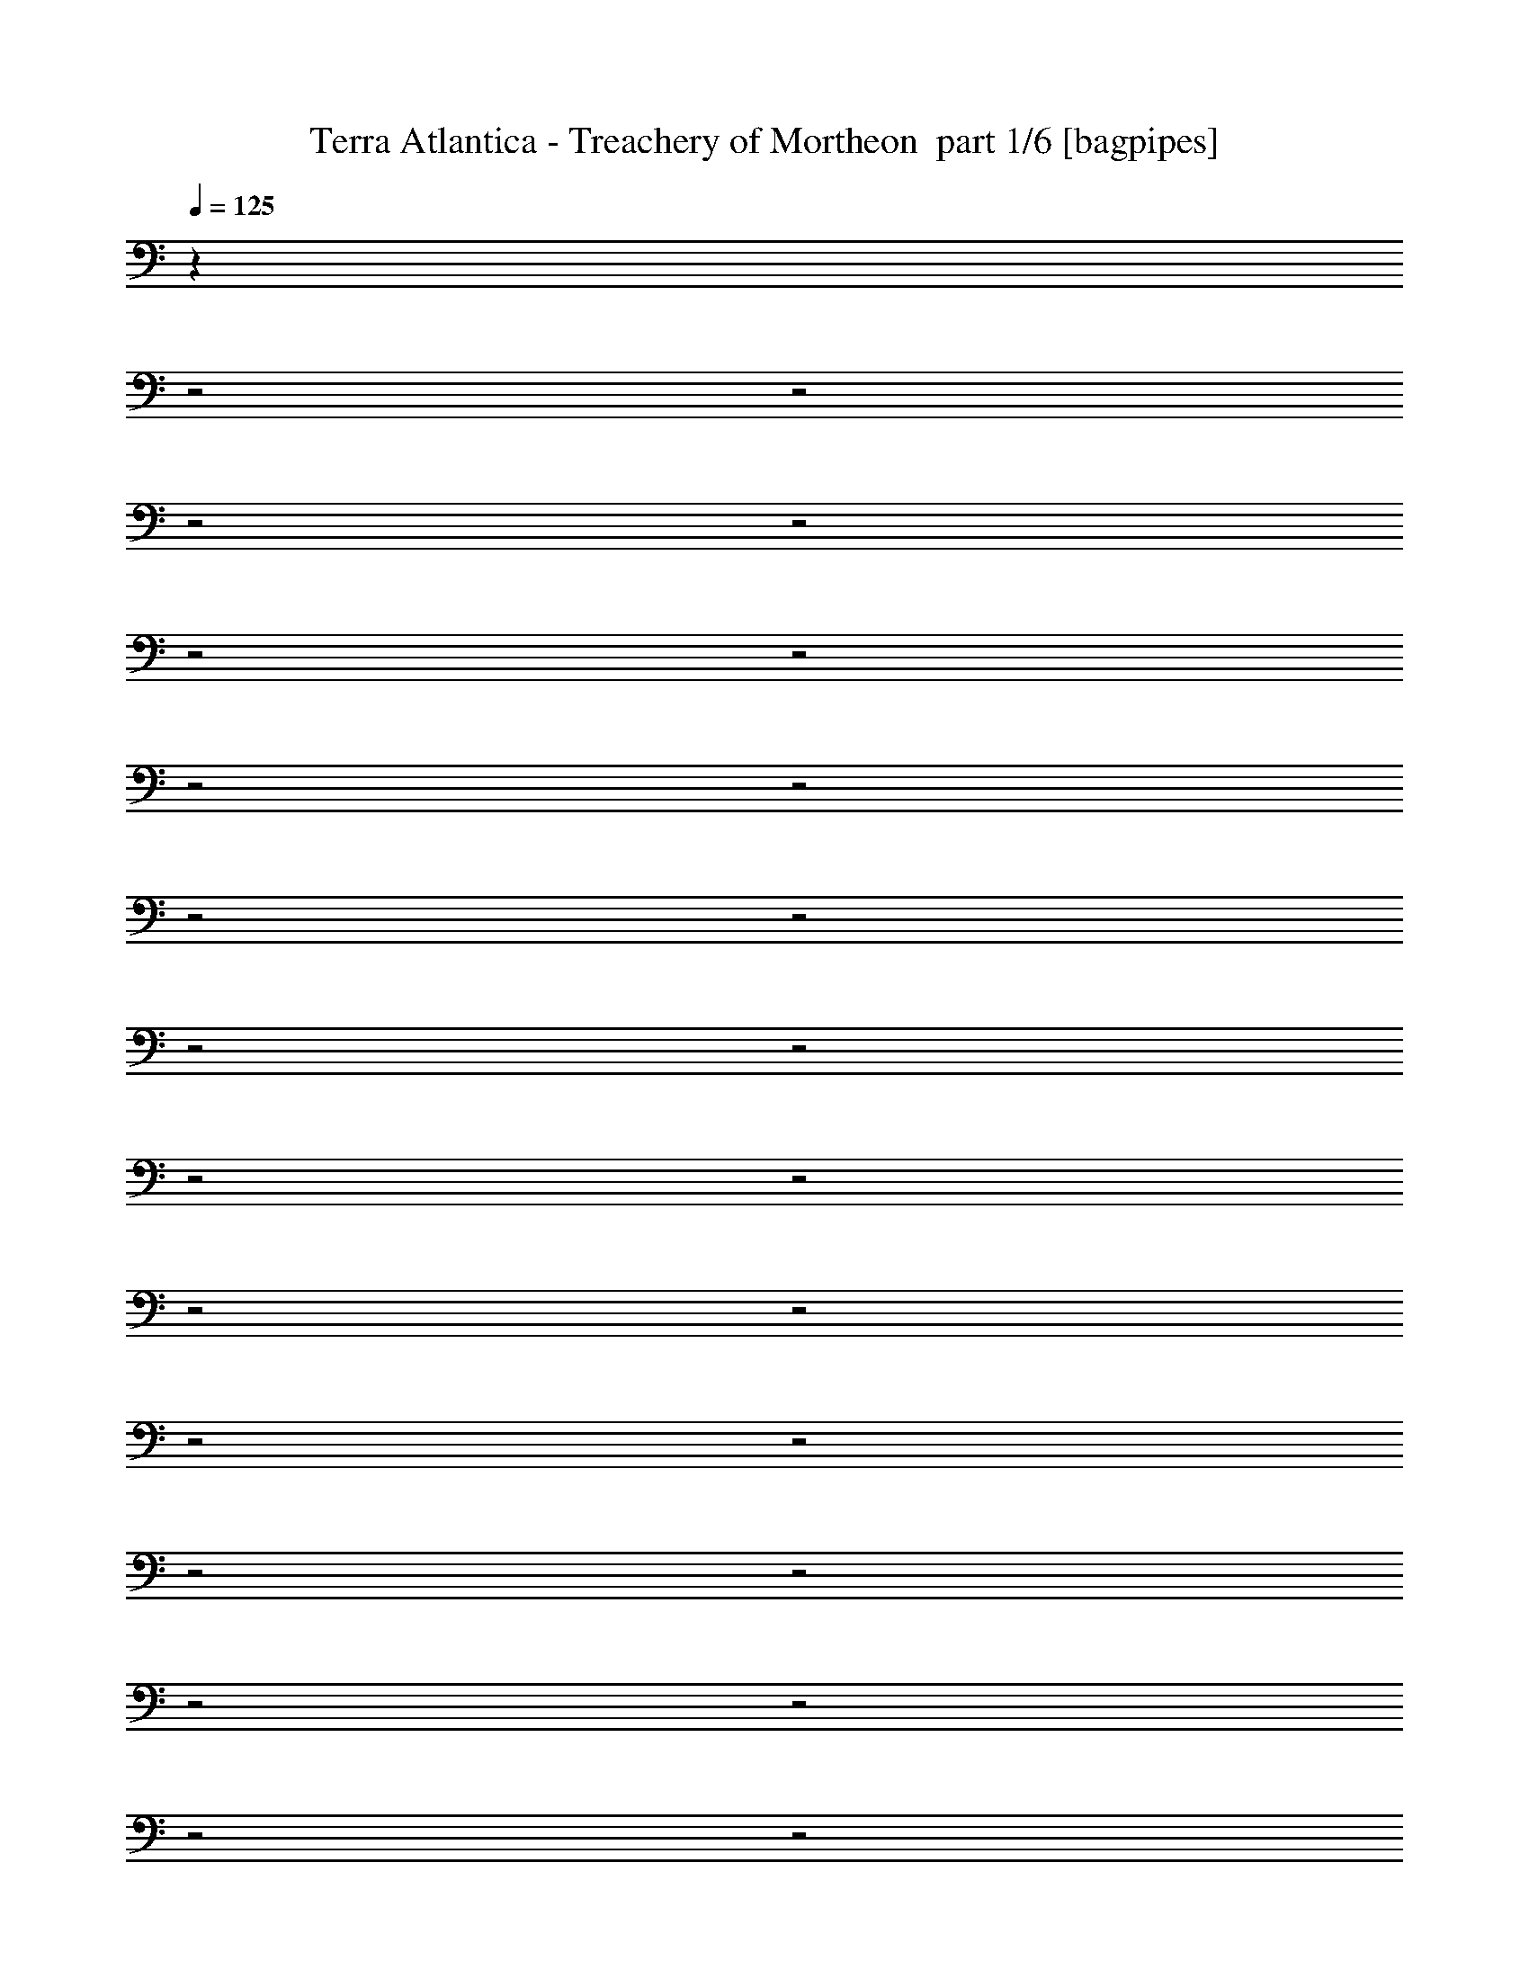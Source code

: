 % Produced with Bruzo's Transcoding Environment 2.0 alpha 
% Transcribed by Bruzo 

X:1
T: Terra Atlantica - Treachery of Mortheon  part 1/6 [bagpipes]
Z: Transcribed with BruTE 59
L: 1/4
Q: 125
K: C
z28081/8000
z2/1
z2/1
z2/1
z2/1
z2/1
z2/1
z2/1
z2/1
z2/1
z2/1
z2/1
z2/1
z2/1
z2/1
z2/1
z2/1
z2/1
z2/1
z2/1
z2/1
z2/1
z2/1
z2/1
z2/1
z2/1
z2/1
z2/1
z2/1
z2/1
z2/1
z2/1
z2/1
z2/1
z2/1
z2/1
+fff+
[=D12001/8000]
[^D2959/4000]
z2271/2000
[^D6001/8000]
[^C3001/8000]
[^D2957/4000]
z142/125
[^D3/4]
[^C3001/8000]
[=B,6001/8000]
[^C6001/8000]
[^D3/4]
[^F6001/8000]
[=F9001/8000]
[^D3001/8000]
[=D6001/8000]
[=D6001/8000=F6001/8000]
[^D369/500^F369/500]
z4549/4000
[^D3/4^F3/4]
[^C3001/8000=F3001/8000]
[^D5901/8000^F5901/8000]
z9101/8000
[^D6001/8000]
[=F3/8]
[^F6001/8000]
[^F6001/8000]
[^G6001/8000]
[^F3/4]
[=F3579/1600]
z5537/2000
z2/1
z2/1
z2/1
z2/1
z2/1
z2/1
z2/1
z2/1
z2/1
z2/1
z2/1
z2/1
z2/1
z2/1
z2/1
z2/1
z2/1
[^D1463/2000]
z9151/8000
[^D3/4]
[^C3001/8000]
[^D731/1000]
z4577/4000
[^D6001/8000]
[^C3/8]
[=B,6001/8000]
[^C6001/8000]
[^D6001/8000]
[^F3/4]
[=F4501/4000]
[^D3/8]
[=D6001/8000]
[=D6001/8000=F6001/8000]
[^D2919/4000^F2919/4000]
z2291/2000
[^D6001/8000^F6001/8000]
[^C3/8=F3/8]
[^D1167/1600^F1167/1600]
z9167/8000
[^D6001/8000]
[=F3/8]
[^F6001/8000]
[^F6001/8000]
[^G6001/8000]
[^F6001/8000]
[=F4457/2000]
z127/320
[=G,3/8]
[=G,9001/8000]
[=B,3001/8000]
[=D9001/8000]
[=D3/8]
[^D6001/8000]
[=C5821/8000]
z6181/8000
[^D6001/8000]
[=D9001/8000]
[=D3/8]
[=C6001/8000]
[^A,6001/8000]
[=G,3563/1600]
z797/2000
[=G3/8]
[=G9001/8000]
[=G3001/8000]
[=G9001/8000]
[=D3001/8000]
[^D3/4]
[=C363/500]
z1597/4000
[=C3/4]
[=D3001/8000]
[^D6001/8000]
[^D3/4]
[=F6001/8000]
[=G6001/8000]
[=G5901/4000]
z7057/2000
z2/1
z2/1
z2/1
z2/1
z2/1
z2/1
z2/1
z2/1
z2/1
z2/1
z2/1
[^D24003/8000]
[=E6001/4000]
[^F6001/4000]
[^F3/4=A3/4]
[=E6001/4000=G6001/4000]
[=D6001/8000^F6001/8000]
[=E5881/4000=G5881/4000]
z12241/8000
[^C6001/2000=E6001/2000]
[=D12001/8000^F12001/8000]
[=E6001/4000=G6001/4000]
[=E6001/8000=G6001/8000]
[=D12001/8000^F12001/8000]
[^C6001/8000=F6001/8000]
[^C23749/8000^F23749/8000]
z1827/800
z2/1
z2/1
z2/1
z2/1
z2/1
z2/1
[^F,6001/8000]
[=D9001/8000]
[^C3001/8000]
[=B,3/4]
[=D6001/8000]
[^C4501/4000]
[=B,3/8]
[^A,6001/8000]
[^F,6001/8000]
[^F,9001/8000]
[^A,3/8]
[^C6001/8000]
[=E3001/8000]
[^C3/8]
[=D11719/8000]
z6283/8000
[=B,3001/8000]
[^C3/8]
[=D9001/8000]
[^C3001/8000]
[=B,6001/8000]
[=D6001/8000]
[^C9001/8000]
[=B,3/8]
[^A,6001/8000]
[^F,6001/8000]
[^F,9001/8000]
[^A,3001/8000]
[^C3/4]
[=E3001/8000]
[^C3/8]
[=D5853/4000]
z12297/8000
[=G4501/4000]
[^F3/8]
[=E6001/8000]
[=G6001/8000]
[^F9001/8000]
[=E3/8]
[=D6001/8000]
[^F6001/8000]
[=E6001/8000]
[=E6001/8000]
[^F6001/8000]
[^C3/4]
[=D11693/8000]
z12311/8000
[=G9001/8000]
[^F3/8]
[=E6001/8000]
[=G6001/8000]
[^F9001/8000]
[=E3001/8000]
[=D6001/8000]
[^F3/4]
[=E6001/8000]
[=D6001/8000]
[^C6001/8000]
[^A,6001/8000]
[=B,11679/8000]
z20453/8000
z2/1
z2/1
z2/1
z2/1
z2/1
z2/1
z2/1
z2/1
z2/1
z2/1
z2/1
z2/1
z2/1
z2/1
z2/1
z2/1
z2/1
z2/1
z2/1
z2/1
z2/1
z2/1
z2/1
z2/1
z2/1
z2/1
z2/1
z2/1
z2/1
z2/1
z2/1
z2/1
z2/1
z2/1
z2/1
z2/1
z2/1
z2/1
z2/1
z2/1
z2/1
z2/1
z2/1
z2/1
z2/1
z2/1
z2/1
z2/1
z2/1
z2/1
z2/1
z2/1
z2/1
z2/1
z2/1
z2/1
z2/1
z2/1
[=B,18003/8000]
[=D3/4]
[^C6001/2000]
[^C9001/4000]
[=E6001/8000]
[=D24003/8000]
[=D18003/8000]
[^F6001/8000]
[=E24003/8000]
[=G6001/4000]
[^F12001/8000]
[=B,6001/2000]
[=B,9001/4000]
[=D6001/8000]
[^C24003/8000]
[^C18003/8000]
[=E6001/8000]
[=D24003/8000]
[=D9001/4000]
[^F6001/8000]
[=E24003/8000]
[=G6001/4000]
[^F6001/4000]
[=B,23997/8000]
z24009/8000
[^D6001/2000]
[=E12001/8000]
[^F6001/4000]
[^F6001/8000=A6001/8000]
[=E12001/8000=G12001/8000]
[=D6001/8000^F6001/8000]
[=E11981/8000=G11981/8000]
z12023/8000
[^C24003/8000=E24003/8000]
[=D6001/4000^F6001/4000]
[=E12001/8000=G12001/8000]
[=E6001/8000=G6001/8000]
[=D6001/4000^F6001/4000]
[^C6001/8000=F6001/8000]
[^C23967/8000^F23967/8000]
z4513/2000
z2/1
z2/1
z2/1
z2/1
z2/1
z2/1
[^F,3/4]
[=D4501/4000]
[^C3/8]
[=B,6001/8000]
[=D6001/8000]
[^C9001/8000]
[=B,3/8]
[^A,6001/8000]
[^F,6001/8000]
[^F,9001/8000]
[^A,3001/8000]
[^C6001/8000]
[=E3/8]
[^C3/8]
[=D5969/4000]
z1213/1600
[=B,3/8]
[^C3001/8000]
[=D9001/8000]
[^C3/8]
[=B,6001/8000]
[=D6001/8000]
[^C9001/8000]
[=B,3001/8000]
[^A,3/4]
[^F,6001/8000]
[^F,4501/4000]
[^A,3/8]
[^C6001/8000]
[=E3/8]
[^C3001/8000]
[=D2981/2000]
z12079/8000
[=G9001/8000]
[^F3001/8000]
[=E3/4]
[=G6001/8000]
[^F9001/8000]
[=E3001/8000]
[=D6001/8000]
[^F6001/8000]
[=E3/4]
[=E6001/8000]
[^F6001/8000]
[^C6001/8000]
[=D11911/8000]
z3023/2000
[=G9001/8000]
[^F3001/8000]
[=E6001/8000]
[=G3/4]
[^F4501/4000]
[=E3/8]
[=D6001/8000]
[^F6001/8000]
[=E6001/8000]
[=D3/4]
[^C6001/8000]
[^A,6001/8000]
[=B,5949/4000]
z45/16
z2/1
z2/1
z2/1
z2/1
z2/1
z2/1
z2/1
z2/1
z2/1
z2/1
z2/1
z2/1
z2/1

X:2
T: Terra Atlantica - Treachery of Mortheon  part 2/6 [flute]
Z: Transcribed with BruTE 29
L: 1/4
Q: 125
K: C
z3007/1000
z2/1
z2/1
z2/1
z2/1
z2/1
z2/1
z2/1
z2/1
z2/1
z2/1
z2/1
z2/1
z2/1
z2/1
z2/1
z2/1
z2/1
z2/1
z2/1
z2/1
z2/1
z2/1
z2/1
z2/1
+fff+
[^f46/125^a46/125]
z6057/8000
[=f3/8=a3/8]
[^f2943/8000^a2943/8000]
z603/400
[^f147/400^a147/400]
z39/200
[=f147/400=a147/400]
z1561/8000
[^f2939/8000^a2939/8000]
z1561/8000
[^g2939/8000=b2939/8000]
z781/4000
[^f3/8^a3/8]
[^g1469/4000=b1469/4000]
z379/500
[^f3/8^a3/8]
[^g367/1000=b367/1000]
z6033/4000
[^g1467/4000=b1467/4000]
z1567/8000
[=g2933/8000^a2933/8000]
z1567/8000
[^g2933/8000=b2933/8000]
z49/250
[^c733/2000^a733/2000]
z1569/8000
[^g3/8=b3/8]
[^f2931/8000^a2931/8000]
z607/800
[=f3001/8000=a3001/8000]
[^f2929/8000^a2929/8000]
z12073/8000
[^f2927/8000^a2927/8000]
z1573/8000
[=f2927/8000=a2927/8000]
z787/4000
[^f1463/4000^a1463/4000]
z63/320
[^g117/320=b117/320]
z63/320
[^f3001/8000^a3001/8000]
[^d24003/8000=b24003/8000]
[=d23921/8000^a23921/8000]
z16109/8000
z2/1
z2/1
z2/1
z2/1
z2/1
z2/1
z2/1
z2/1
z2/1
z2/1
z2/1
[=F,23891/8000=A,23891/8000]
z4823/1600
[^A,6001/8000^C6001/8000]
[=F,3001/8000=C3001/8000]
[^A,3/4]
[=F,3001/8000=A,3001/8000]
[^A,3/8]
[=C,3001/8000=C3001/8000]
[^C,6001/8000^C6001/8000]
[=C,3/8=C3/8]
[^A,3/8]
[=A,3001/8000]
[=F,3/8]
[^F,3001/8000]
[=F,3/8]
[^D,24003/8000^F,24003/8000]
[^A,6001/2000]
[^A,3/4^A3/4^c3/4]
[^A,3001/8000]
[^G,1187/800^G1187/800=c1187/800]
z783/2000
[^F,6001/8000^F6001/8000^A6001/8000]
[^A,3/8]
[=F,11867/8000=F11867/8000=A11867/8000]
z767/320
z2/1
z2/1
z2/1
z2/1
z2/1
z2/1
z2/1
z2/1
z2/1
z2/1
z2/1
z2/1
z2/1
z2/1
z2/1
z2/1
z2/1
[=G,3/8]
[=B,3001/8000]
[=D3/8]
[=G3001/8000]
[=B3/8]
[=d3/8]
[=g3001/8000]
[=b3/8]
[=c'3001/8000]
[=g3/8]
[^d3001/8000]
[=c3/8]
[=G3/8]
[^D3001/8000]
[=C3/8]
[=G,3001/8000]
[^A,3/8]
[=D3/8]
[=F3001/8000]
[^A3/8]
[=d3001/8000]
[=f3/8]
[^a3/8]
[=d3001/8000]
[^d3/8]
[^a3001/8000]
[=g3/8]
[^d3001/8000]
[^A3/8]
[=G3/8]
[^D3001/8000]
[^A,3/8]
[=G,3001/8000]
[=B,3/8]
[=D3/8]
[=G3001/8000]
[=B3/8]
[=d3001/8000]
[=g3/8]
[=b3001/8000]
[=c'3/8]
[=g3/8]
[^d3001/8000]
[=c3/8]
[=G3001/8000]
[^D3/8]
[=C3/8]
[=G,3001/8000]
[^G,3/8]
[=C3001/8000]
[^D3/8]
[^G3/8]
[=c3001/8000]
[^d3/8]
[^g3001/8000]
[=c'3/8]
[=b3001/8000]
[^g3/8]
[=g3/8]
[=f3001/8000]
[^d3/8]
[=d3001/8000]
[^G3/8]
[=G2799/8000]
z4057/2000
z2/1
z2/1
z2/1
z2/1
z2/1
z2/1
z2/1
z2/1
z2/1
z2/1
z2/1
[=B24003/8000^d24003/8000]
[^c6001/4000=e6001/4000]
[^d6001/4000^f6001/4000]
[=e3/8=g3/8-]
[=B3/8=g3/8]
[=e3001/8000]
[^f3/8]
[=g3001/8000]
[=e3/8]
[^f3/8]
[=g3001/8000]
[=b3/8]
[=a3001/8000]
[=g3/8]
[^f3001/8000]
[=e3/8]
[=B3/8]
[=G3001/8000]
[^F3/8]
[=A6001/2000^c6001/2000]
[=B12001/8000=d12001/8000]
[^c6001/4000=e6001/4000]
[=d3/8^f3/8-]
[=A3001/8000^f3001/8000]
[=d3/8]
[=e3/8]
[^f3001/8000]
[=d3/8]
[^f3001/8000]
[=a3/8]
[=b3001/8000]
[=g3/8]
[^f3/8]
[=e3001/8000]
[=d3/8]
[^c3001/8000]
[=B3/8]
[^A3/8]
[^f3001/8000]
[^F3/8]
[^f3001/8000]
[^F3/8]
[^f3001/8000]
[^F3/8]
[^f6001/8000]
[=e6001/8000]
[=g3/4]
[^f6001/8000-]
[=b6001/8000^f6001/8000]
[^f3/8^a3/8]
[^F3001/8000]
[^f3/8^a3/8]
[^F3001/8000]
[^a3/8]
[^F3001/8000]
[^f3/4^a3/4]
[=e6001/8000=b6001/8000]
[=g6001/8000=b6001/8000]
[^f6001/8000^a6001/8000]
[^c6001/8000^a6001/8000]
[=d2933/2000=b2933/2000]
z7081/2000
z2/1
z2/1
z2/1
z2/1
z2/1
z2/1
z2/1
z2/1
z2/1
z2/1
z2/1
z2/1
z2/1
z2/1
z2/1
z2/1
z2/1
z2/1
z2/1
z2/1
z2/1
z2/1
z2/1
[=B,669/2000=B669/2000]
z253/320
[^F,3001/8000^F3001/8000]
[=D1337/4000=d1337/4000]
z1663/4000
[=C1337/4000=c1337/4000]
z3327/8000
[=B,2673/8000=B2673/8000]
z21331/8000
[=B,2669/8000=B2669/8000]
z1583/2000
[^F,3/8^F3/8]
[=D667/2000=d667/2000]
z3333/8000
[=C2667/8000=c2667/8000]
z27337/8000
[=B,2663/8000=B2663/8000=d2663/8000]
z3169/4000
[^F,3001/8000^F3001/8000=B3001/8000]
[=D2661/8000=d2661/8000^f2661/8000]
z167/400
[^C133/400^c133/400=e133/400]
z3341/8000
[=B,2659/8000=B2659/8000=d2659/8000]
z667/250
[=B,83/250=B83/250=d83/250]
z1269/1600
[^F,3/8^F3/8=B3/8]
[=D531/1600=d531/1600^f531/1600]
z1673/4000
[^C1327/4000^c1327/4000=e1327/4000]
z9723/4000
z2/1
z2/1
z2/1
z2/1
z2/1
z2/1
z2/1
z2/1
z2/1
z2/1
z2/1
z2/1
z2/1
z2/1
z2/1
z2/1
z2/1
z2/1
z2/1
z2/1
z2/1
z2/1
z2/1
z2/1
z2/1
z2/1
z2/1
z2/1
z2/1
z2/1
z2/1
z2/1
z2/1
z2/1
z2/1
z2/1
z2/1
z2/1
z2/1
z2/1
z2/1
z2/1
z2/1
z2/1
[^F,6001/4000-^A,6001/4000-]
[^C6001/4000^F,6001/4000-^A,6001/4000-]
[=G12001/8000^F,12001/8000-^A,12001/8000-]
[^F6001/4000^F,6001/4000^A,6001/4000]
[=B,6001/4000-]
[=D,12001/8000=B,12001/8000]
[^C,6001/2000-^A,6001/2000]
[^A,12001/8000^C,12001/8000]
[^C,6001/4000=E,6001/4000]
[=D,24003/8000=B,24003/8000]
[=B,6001/4000-=D6001/4000]
[=D,6001/4000^F6001/4000=B,6001/4000]
[^C,24003/8000-^A,24003/8000=E24003/8000]
[^A,6001/4000=G6001/4000^C,6001/4000]
[^C,12001/8000=E,12001/8000^F12001/8000]
[=D,6001/2000=B,6001/2000]
[=B,12001/8000-]
[=D,6001/4000=B,6001/4000]
[^C,24003/8000-^A,24003/8000]
[^A,6001/4000^C,6001/4000]
[^C,6001/4000=E,6001/4000]
[=D,24003/8000=B,24003/8000]
[=B,12001/8000-=D12001/8000]
[=D,6001/4000^F6001/4000=B,6001/4000]
[^C,24003/8000-^A,24003/8000=E24003/8000]
[^A,6001/4000=G6001/4000^C,6001/4000]
[^C,6001/4000=E,6001/4000^F6001/4000]
[=D,23997/8000=B,23997/8000]
z24009/8000
[=B6001/2000^d6001/2000]
[^c12001/8000=e12001/8000]
[^d6001/4000^f6001/4000]
[=e3/8=g3/8-]
[=B3001/8000=g3001/8000]
[=e3/8]
[^f3001/8000]
[=g3/8]
[=e3/8]
[^f3001/8000]
[=g3/8]
[=b3001/8000]
[=a3/8]
[=g3001/8000]
[^f3/8]
[=e3/8]
[=B3001/8000]
[=G3/8]
[^F3001/8000]
[=A24003/8000^c24003/8000]
[=B6001/4000=d6001/4000]
[^c12001/8000=e12001/8000]
[=d3001/8000^f3001/8000-]
[=A3/8^f3/8]
[=d3/8]
[=e3001/8000]
[^f3/8]
[=d3001/8000]
[^f3/8]
[=a3001/8000]
[=b3/8]
[=g3/8]
[^f3001/8000]
[=e3/8]
[=d3001/8000]
[^c3/8]
[=B3/8]
[^A3001/8000]
[^f3/8]
[^F3001/8000]
[^f3/8]
[^F3001/8000]
[^f3/8]
[^F3/8]
[^f6001/8000]
[=e6001/8000]
[=g6001/8000]
[^f6001/8000-]
[=b3/4^f3/4]
[^f3001/8000^a3001/8000]
[^F3/8]
[^f3001/8000^a3001/8000]
[^F3/8]
[^a3001/8000]
[^F3/8]
[^f6001/8000^a6001/8000]
[=e6001/8000=b6001/8000]
[=g3/4=b3/4]
[^f6001/8000^a6001/8000]
[^c6001/8000^a6001/8000]
[=d11951/8000=b11951/8000]
z45/16
z2/1
z2/1
z2/1
z2/1
z2/1
z2/1
z2/1
z2/1
z2/1
z2/1
z2/1
z2/1
z2/1
z2/1
z2/1
z2/1
z2/1
z2/1
z2/1
z2/1
z2/1
z2/1
z2/1
z2/1
z2/1
z2/1
z2/1
z2/1
z2/1
z2/1
z2/1
z2/1
z2/1
z2/1
z2/1
z2/1
z2/1

X:3
T: Terra Atlantica - Treachery of Mortheon  part 3/6 [horn]
Z: Transcribed with BruTE 121
L: 1/4
Q: 125
K: C
z7501/4000
+fff+
[=D749/4000]
z751/4000
[=G749/4000]
z751/4000
[=A749/4000]
z1503/8000
[=G6001/8000-^A6001/8000=d6001/8000-=g6001/8000-]
[=A187/1000=G187/1000-=d187/1000-=g187/1000-]
+ppp+
[=G47/250=d47/250-=g47/250-]
+fff+
[=G3/8=d3/8=g3/8]
[^F6001/8000-=c6001/8000=d6001/8000-]
[^A299/1600^F299/1600-=d299/1600-]
+ppp+
[^F753/4000-=d753/4000-]
+fff+
[=A747/4000^F747/4000-=d747/4000-]
+ppp+
[^F753/4000=d753/4000]
+fff+
[=G1497/4000-^A1497/4000=d1497/4000-=g1497/4000-]
+ppp+
[=G3007/8000=d3007/8000-=g3007/8000-]
+fff+
[=G9001/8000=d9001/8000-=g9001/8000-]
[=G3001/8000-=d3001/8000-=g3001/8000-]
[=A1491/8000=G1491/8000-=d1491/8000-=g1491/8000-]
+ppp+
[=G1509/8000-=d1509/8000-=g1509/8000-]
+fff+
[^A1491/8000=G1491/8000-=d1491/8000-=g1491/8000-]
+ppp+
[=G1509/8000=d1509/8000=g1509/8000]
+fff+
[=E6001/8000^G6001/8000=B6001/8000-=e6001/8000-]
[=E3001/8000-=B3001/8000-=e3001/8000-]
[^G1489/8000=E1489/8000-=B1489/8000-=e1489/8000-]
+ppp+
[=E1511/8000=B1511/8000=e1511/8000]
+fff+
[=E6001/8000-^G6001/8000-=e6001/8000]
[=B747/2000=E747/2000-^G747/2000-]
+ppp+
[=E3013/8000^G3013/8000]
+fff+
[=A7487/8000-=c7487/8000=e7487/8000-=a7487/8000-]
+ppp+
[=A1503/1600=e1503/1600-=a1503/1600-]
+fff+
[=A3/8-=e3/8-=a3/8-]
[=B297/1600=A297/1600-=e297/1600-=a297/1600-]
+ppp+
[=A379/2000-=e379/2000-=a379/2000-]
+fff+
[=c371/2000=A371/2000-=e371/2000-=a371/2000-]
+ppp+
[=A379/2000=e379/2000=a379/2000]
+fff+
[^F6001/8000^A6001/8000^c6001/8000-^f6001/8000-]
[^F3/8-^c3/8-^f3/8-]
[^A1483/8000^F1483/8000-^c1483/8000-^f1483/8000-]
+ppp+
[^F759/4000^c759/4000^f759/4000]
+fff+
[^F6001/8000-^A6001/8000-^f6001/8000]
[^c3/4^F3/4^A3/4]
[=B2981/8000-=d2981/8000^f2981/8000-=b2981/8000-]
+ppp+
[=B151/400^f151/400-=b151/400-]
+fff+
[=B9001/8000^f9001/8000-=b9001/8000-]
[=B3001/8000-^f3001/8000-=b3001/8000-]
[^c3/8=B3/8-^f3/8-=b3/8-]
[=d3001/8000=B3001/8000^f3001/8000=b3001/8000]
[^c1477/8000-=e1477/8000^g1477/8000-]
+ppp+
[^c1523/8000-^g1523/8000-]
+fff+
[=d1477/8000^c1477/8000-^g1477/8000-]
+ppp+
[^c381/2000^g381/2000-]
+fff+
[^c9001/8000-^g9001/8000-]
[=B3/8=f3/8^c3/8-^g3/8-]
[^A3001/8000^f3001/8000^c3001/8000-^g3001/8000-]
[=G3/8=g3/8^c3/8^g3/8]
[^F7501/4000^c7501/4000^f7501/4000-]
[^F3/8-^c3/8-^f3/8-]
[=B23/125=d23/125-^F23/125-^c23/125-^f23/125-]
+ppp+
[^F1529/8000-^c1529/8000=d1529/8000^f1529/8000-]
+fff+
[^c3/8=e3/8^F3/8^f3/8]
[=B1501/8000=d1501/8000-^f1501/8000-]
[=B3/16=d3/16-^f3/16-]
[=B3/16=d3/16-^f3/16-]
[=B3/16=d3/16^f3/16]
[=B3/16^c3/16=e3/16-]
[=B1501/8000=e1501/8000]
[=B3/16=d3/16-]
[=B3/16=d3/16]
[^A3/16=e3/16-=g3/16-]
[^A3/16=e3/16-=g3/16-]
[^A1501/8000=e1501/8000-=g1501/8000-]
[^A3/16=e3/16=g3/16]
[^A3/16=d3/16^f3/16-]
[^A3/16^f3/16]
[^A3/16^c3/16=e3/16-]
[^A1501/8000=e1501/8000]
[=B3/16=d3/16-^f3/16-]
[=B3/16=d3/16^f3/16-]
[=B3/16^f3/16-]
[=B3/16^f3/16]
[=B1501/8000=d1501/8000-]
[=B3/16=d3/16-]
[=B3/16=d3/16-]
[=B3/16=d3/16-]
[=B3/16=d3/16-]
[=B1501/8000=d1501/8000]
[=B3/16=d3/16-]
[=B3/16=d3/16]
[=B3/16^c3/16=e3/16-]
[=B1501/8000=e1501/8000]
[=B3/16=d3/16^f3/16-]
[=B3/16^f3/16]
[^G3/16=c3/16-^d3/16-]
[^G3/16=c3/16-^d3/16-]
[^G1501/8000=c1501/8000-^d1501/8000-]
[^G3/16=c3/16^d3/16]
[^G3/16=c3/16-]
[^G3/16=c3/16]
[^G3/16=c3/16^d3/16-]
[^G1501/8000^d1501/8000]
[=c3/16=e3/16-^g3/16-]
[=c3/16=e3/16-^g3/16-]
[=c3/16=e3/16-^g3/16-]
[=c3/16=e3/16^g3/16]
[=c1501/8000^d1501/8000-^g1501/8000-]
[=c3/16^d3/16^g3/16-]
[=c3/16^g3/16-]
[=c3/16^g3/16]
[^c3/16=e3/16-]
[^c1501/8000=e1501/8000-]
[^c3/16=e3/16-]
[^c3/16=e3/16-]
[^c3/16=e3/16-]
[^c3/16=e3/16-]
[^c1501/8000=e1501/8000-]
[^c3/16=e3/16-]
[^c3/16=e3/16-]
[^c3/16=e3/16]
[^c1501/8000=e1501/8000-]
[^c3/16=e3/16]
[^c3/16^d3/16^f3/16-]
[^c3/16^f3/16]
[^c3/16=e3/16^g3/16-]
[^c1501/8000^g1501/8000]
[^A3/16=d3/16-=f3/16-]
[^A3/16=d3/16-=f3/16-]
[^A3/16=d3/16-=f3/16-]
[^A3/16=d3/16=f3/16]
[^A1501/8000=d1501/8000-]
[^A3/16=d3/16]
[^A3/16=d3/16=f3/16-]
[^A3/16=f3/16]
[=d3/16=f3/16-^a3/16-]
[=d1501/8000=f1501/8000-^a1501/8000-]
[=d3/16=f3/16-^a3/16-]
[=d3/16=f3/16^a3/16]
[=d3/16=f3/16-^g3/16-]
[=d3/16=f3/16-^g3/16-]
[=d1501/8000=f1501/8000-^g1501/8000-]
[=d3/16=f3/16^g3/16]
[^D3/16^f3/16-^a3/16-]
[^D3/16^f3/16^a3/16-]
[^D3/16^a3/16-]
[^D1501/8000^a1501/8000]
[^D3/16^d3/16-^f3/16-]
[^D3/16^d3/16-^f3/16-]
[^D3/16^d3/16-^f3/16-]
[^D1501/8000^d1501/8000-^f1501/8000-]
[^D3/16^d3/16-^f3/16-]
[^D3/16^d3/16^f3/16]
[^D3/16^d3/16-^f3/16-]
[^D3/16^d3/16^f3/16]
[^D1501/8000=f1501/8000-^g1501/8000-]
[^D3/16=f3/16^g3/16]
[^D3/16^f3/16-^a3/16-]
[^D3/16^f3/16^a3/16]
[=F3/16^g3/16=b3/16-]
[=F1501/8000=b1501/8000]
[=F3/16^f3/16^a3/16-]
[=F3/16^a3/16]
[=F3/16=f3/16-^g3/16-]
[=F3/16=f3/16-^g3/16-]
[=F1501/8000=f1501/8000-^g1501/8000-]
[=F3/16=f3/16-^g3/16-]
[=F3/16=f3/16-^g3/16-]
[=F3/16=f3/16^g3/16]
[=F3/16^d3/16-=f3/16-^g3/16-]
[=F1501/8000^d1501/8000=f1501/8000^g1501/8000]
[=F3/16=d3/16-^a3/16-]
[=F3/16=d3/16^a3/16]
[=F3/16=B3/16-=b3/16-]
[=F3/16=B3/16=b3/16]
[^A1501/8000^a1501/8000-]
[^A3/16^a3/16-]
[^A3/16^a3/16-]
[^A3/16^a3/16-]
[^A1501/8000^a1501/8000-]
[^A3/16^a3/16-]
[^A3/16^a3/16-]
[^A3/16^a3/16-]
[^A3/16^a3/16-]
[^A1501/8000^a1501/8000-]
[^A3/16^a3/16-]
[^A3/16^a3/16-]
[^A3/16^a3/16-]
[^A3/16^a3/16-]
[^A1501/8000^a1501/8000-]
[^A3/16^a3/16]
[^d3/8]
[^D3/16]
[^D1501/8000]
[^D3/16]
[^D3/16]
[=d3/8]
[^d3001/8000]
[^D3/16]
[^D3/16]
[^D3/16]
[^D1501/8000]
[^D3/16]
[^D3/16]
[^D3/16]
[^D1501/8000]
[^d3/8]
[^D3/16]
[=d3001/8000]
[^D3/16]
[^d3/8]
[^D3/16]
[=f3001/8000]
[^D3/16]
[^d3/8]
[^g3001/8000]
[^G3/16]
[^G3/16]
[^G3/16]
[^G1501/8000]
[^f3/8]
[^g3/8]
[^G1501/8000]
[^G3/16]
[^G3/16]
[^G3/16]
[^G1501/8000]
[^G3/16]
[^G3/16]
[^G3/16]
[^g3001/8000]
[^G3/16]
[=g3/8]
[^G3/16]
[^g3001/8000]
[^G3/16]
[^a3/8]
[^G1501/8000]
[^g3/8]
[^d3/8]
[^D1501/8000]
[^D3/16]
[^D3/16]
[^D3/16]
[=d3001/8000]
[^d3/8]
[^D3/16]
[^D1501/8000]
[^D3/16]
[^D3/16]
[^D3/16]
[^D3/16]
[^D1501/8000]
[^D3/16]
[^d3/8]
[^D3/16]
[=d3001/8000]
[^D3/16]
[^d3/8]
[^D1501/8000]
[=f3/8]
[^D3/16]
[^d3001/8000]
[^G24003/8000^d24003/8000^g24003/8000]
[^A24003/8000=f24003/8000^a24003/8000]
[^d3001/8000^a3001/8000]
[^D3/16]
[^D3/16]
[^D3/16]
[^D1501/8000]
[^D3/16]
[^D3/16]
[^D3/16]
[^D3/16]
[^d6001/8000^a6001/8000]
[^c3001/8000^g3001/8000]
[^d3/8^a3/8]
[^D3/16]
[^D3/16]
[^D1501/8000]
[^D3/16]
[^D3/16]
[^D3/16]
[^D3/16]
[^D1501/8000]
[^d3/4^a3/4]
[^c3001/8000^g3001/8000]
[=B24003/8000^f24003/8000=b24003/8000]
[^c6001/4000^g6001/4000]
[^A6001/4000=f6001/4000^a6001/4000]
[^d3/8^a3/8]
[^D3/16]
[^D3/16]
[^D1501/8000]
[^D3/16]
[^D3/16]
[^D3/16]
[^D3/16]
[^D1501/8000]
[^d3/4^a3/4]
[^c3001/8000^g3001/8000]
[^d3/8^a3/8]
[^D3/16]
[^D1501/8000]
[^D3/16]
[^D3/16]
[^D3/16]
[^D3/16]
[^D1501/8000]
[^D3/16]
[^d6001/8000^a6001/8000]
[^c3/8^g3/8]
[=B24003/8000^f24003/8000=b24003/8000]
[^c6001/2000^g6001/2000]
[=f7501/4000]
[^f3/8]
[=a3001/8000]
[^a3/8]
[=c'6001/4000]
[=f3/8]
[=a3001/8000]
[^a3/8]
[=c'3/8]
[^c6001/8000]
[=c'3001/8000]
[^a3/4]
[=a3001/8000]
[^a3/8]
[=c'3001/8000]
[^c6001/8000]
[=c'3/8]
[^a3/8]
[=a3001/8000]
[=f3/8]
[^f3001/8000]
[=f3/8]
[^d6001/4000]
[^d3/8]
[=f3/8]
[^f3001/8000]
[^g3/8]
[^a6001/4000]
[^f6001/8000]
[^d6001/8000]
[^c9001/8000]
[=c'887/800]
z1533/2000
[^a9001/8000]
[=a8867/8000]
z1227/1600
[^A1/8]
z2001/8000
[^A1/8]
z1/4
[^A3/16]
[^A3/16]
[^A1501/8000]
[^A3/16]
[^A1/8]
z1/4
[^A1/8]
z2001/8000
[^A3/16]
[^A3/16]
[^A3/16]
[^A1501/8000]
[^A1/8]
z1/4
[^A1/8]
z1/4
[^A1501/8000]
[^A3/16]
[^A3/16]
[^A3/16]
[^A1/8]
z2001/8000
[=B2859/8000^f2859/8000]
z3141/8000
[=B3001/8000^f3001/8000]
[^A1/8]
z1/4
[^A1/8]
z2001/8000
[^A3/16]
[^A3/16]
[^A3/16]
[^A1501/8000]
[^A1/8]
z1/4
[^A1/8]
z1/4
[^A1501/8000]
[^A3/16]
[^A3/16]
[^A3/16]
[=B4501/8000^d4501/8000]
[^c9/16=f9/16]
[=B3001/8000^d3001/8000]
[^A12001/8000=d12001/8000]
[^d3001/8000^a3001/8000]
[^D3/16]
[^D3/16]
[^D1501/8000]
[^D3/16]
[^D3/16]
[^D3/16]
[^D3/16]
[^D1501/8000]
[^d3/4^a3/4]
[^c3001/8000^g3001/8000]
[^d3/8^a3/8]
[^D3/16]
[^D1501/8000]
[^D3/16]
[^D3/16]
[^D3/16]
[^D3/16]
[^D1501/8000]
[^D3/16]
[^d6001/8000^a6001/8000]
[^c3/8^g3/8]
[=B24003/8000^f24003/8000=b24003/8000]
[^c6001/4000^g6001/4000]
[^A6001/4000=f6001/4000^a6001/4000]
[^d3/8^a3/8]
[^D3/16]
[^D1501/8000]
[^D3/16]
[^D3/16]
[^D3/16]
[^D3/16]
[^D1501/8000]
[^D3/16]
[^d6001/8000^a6001/8000]
[^c3/8^g3/8]
[^d3/8^a3/8]
[^D1501/8000]
[^D3/16]
[^D3/16]
[^D3/16]
[^D3/16]
[^D1501/8000]
[^D3/16]
[^D3/16]
[^d6001/8000^a6001/8000]
[^c3/8^g3/8]
[=B6001/2000^f6001/2000=b6001/2000]
[^c12001/8000^g12001/8000]
[=d6001/4000^a6001/4000]
[=G3/16]
[=G3/16]
[=G1501/8000]
[=G3/16]
[=G3/16]
[=G3/16]
[=G3/16]
[=G1501/8000]
[=G3/16]
[=G3/16]
[=G3/16]
[=G3/16]
[=A1501/8000]
[=A3/16]
[=B3/16]
[=B3/16]
[=c3/16]
[=c1501/8000]
[=c3/16]
[=c3/16]
[=c3/16]
[=c1501/8000]
[=c3/16]
[=c3/16]
[=c3/16]
[=c3/16]
[=c1501/8000]
[=c3/16]
[=c3/16]
[=c3/16]
[=c3/16]
[=c1501/8000]
[^A3/16]
[^A3/16]
[^A3/16]
[^A3/16]
[^A1501/8000]
[^A3/16]
[^A3/16]
[^A3/16]
[=c3/16]
[=c1501/8000]
[=c3/16]
[=c3/16]
[=d3/16]
[=d3/16]
[=d1501/8000]
[=d3/16]
[^D3/16]
[^D3/16]
[^D1501/8000]
[^D3/16]
[^D3/16]
[^D3/16]
[^D3/16]
[^D1501/8000]
[^D3/16]
[^D3/16]
[^D3/16]
[^D3/16]
[^D1501/8000]
[^D3/16]
[^D3/16]
[^D3/16]
[=G3/16]
[=G1501/8000]
[=G3/16]
[=G3/16]
[=G3/16]
[=G3/16]
[=G1501/8000]
[=G3/16]
[=G3/16]
[=G3/16]
[=G3/16]
[=G1501/8000]
[=A3/16]
[=A3/16]
[=B3/16]
[=B1501/8000]
[=c3/16]
[=c3/16]
[=c3/16]
[=c3/16]
[=c1501/8000]
[=c3/16]
[=c3/16]
[=c3/16]
[=c3/16]
[=c1501/8000]
[=c3/16]
[=c3/16]
[=c3/16]
[=c3/16]
[=c1501/8000]
[=c3/16]
[^G24003/8000^d24003/8000^g24003/8000]
[=G7501/4000-=d7501/4000-=g7501/4000-]
[=D3001/8000=G3001/8000=d3001/8000-=g3001/8000-]
[=G3/8-=d3/8-=g3/8-]
[=A3/8=G3/8=d3/8=g3/8]
[=G6001/8000-^A6001/8000=d6001/8000-=g6001/8000-]
[=A649/4000=G649/4000-=d649/4000-=g649/4000-]
+ppp+
[=G1703/8000=d1703/8000-=g1703/8000-]
+fff+
[=G3/8=d3/8=g3/8]
[^F6001/8000-=c6001/8000=d6001/8000-]
[^A81/500^F81/500-=d81/500-]
+ppp+
[^F213/1000-=d213/1000-]
+fff+
[=A81/500^F81/500-=d81/500-]
+ppp+
[^F341/1600=d341/1600]
+fff+
[=G559/1600-^A559/1600=d559/1600-=g559/1600-]
+ppp+
[=G1603/4000=d1603/4000-=g1603/4000-]
+fff+
[=G9001/8000=d9001/8000-=g9001/8000-]
[=G3/8-=d3/8-=g3/8-]
[=A1293/8000=G1293/8000-=d1293/8000-=g1293/8000-]
+ppp+
[=G427/2000-=d427/2000-=g427/2000-]
+fff+
[^A323/2000=G323/2000-=d323/2000-=g323/2000-]
+ppp+
[=G427/2000=d427/2000=g427/2000]
+fff+
[=E6001/8000^G6001/8000=B6001/8000-=e6001/8000-]
[=E3/8-=B3/8-=e3/8-]
[^G1291/8000=E1291/8000-=B1291/8000-=e1291/8000-]
+ppp+
[=E171/800=B171/800=e171/800]
+fff+
[=E6001/8000-^G6001/8000-=e6001/8000]
[=B2789/8000=E2789/8000-^G2789/8000-]
+ppp+
[=E3211/8000^G3211/8000]
+fff+
[=A7289/8000-=c7289/8000=e7289/8000-=a7289/8000-]
+ppp+
[=A7713/8000=e7713/8000-=a7713/8000-]
+fff+
[=A3001/8000-=e3001/8000-=a3001/8000-]
[=B643/4000=A643/4000-=e643/4000-=a643/4000-]
+ppp+
[=A857/4000-=e857/4000-=a857/4000-]
+fff+
[=c643/4000=A643/4000-=e643/4000-=a643/4000-]
+ppp+
[=A343/1600=e343/1600=a343/1600]
+fff+
[^F6001/8000^A6001/8000^c6001/8000-^f6001/8000-]
[^F3/8-^c3/8-^f3/8-]
[^A321/2000^F321/2000-^c321/2000-^f321/2000-]
+ppp+
[^F429/2000^c429/2000^f429/2000]
+fff+
[^F6001/8000-^A6001/8000-^f6001/8000]
[^c6001/8000^F6001/8000^A6001/8000]
[=B1391/4000-=d1391/4000^f1391/4000-=b1391/4000-]
+ppp+
[=B3219/8000^f3219/8000-=b3219/8000-]
+fff+
[=B9001/8000^f9001/8000-=b9001/8000-]
[=B3001/8000-^f3001/8000-=b3001/8000-]
[^c3/8=B3/8-^f3/8-=b3/8-]
[=d3/8=B3/8^f3/8=b3/8]
[^c1279/8000-=e1279/8000^g1279/8000-]
+ppp+
[^c861/4000-^g861/4000-]
+fff+
[=d639/4000^c639/4000-^g639/4000-]
+ppp+
[^c861/4000^g861/4000-]
+fff+
[^c9001/8000-^g9001/8000-]
[=B3001/8000=f3001/8000^c3001/8000-^g3001/8000-]
[^A3/8^f3/8^c3/8-^g3/8-]
[=G3001/8000=g3001/8000^c3001/8000^g3001/8000]
[^F24003/8000^c24003/8000^f24003/8000]
[=B24003/8000^f24003/8000-=b24003/8000-]
[^c6001/4000^f6001/4000-=b6001/4000-]
[^d6001/4000^f6001/4000=b6001/4000]
[=E24003/8000=B24003/8000=e24003/8000]
[=E3/8=B3/8]
[=E1501/8000]
[=E3/16]
[=E3/16]
[=E3/16]
[=E3001/8000=B3001/8000]
[=E3/16]
[=E3/16]
[=E3/16]
[=E3/16]
[=E3001/8000=B3001/8000]
[=E3/16]
[=E3/16]
[=A6001/2000=e6001/2000-=a6001/2000-]
[=B12001/8000=e12001/8000-=a12001/8000-]
[^c6001/4000=e6001/4000=a6001/4000]
[=d24003/8000=a24003/8000]
[^F3001/8000^c3001/8000]
[^F3/16]
[^F3/16]
[^F3/16]
[^F3/16]
[^F3001/8000^c3001/8000]
[^F3/16]
[^F3/16]
[^F3/16]
[^F1501/8000]
[^F3/8^c3/8]
[^F3/16]
[^F3/16]
[^F6001/8000^c6001/8000^f6001/8000]
[^F1149/1600^c1149/1600^f1149/1600]
z6257/8000
[^F6001/8000^c6001/8000^f6001/8000]
[=E6001/8000=B6001/8000=e6001/8000]
[=G3/4=d3/4=g3/4]
[^F6001/4000^c6001/4000^f6001/4000]
[^F6001/8000^c6001/8000^f6001/8000]
[^F2869/4000^c2869/4000^f2869/4000]
z783/1000
[^F3/4^c3/4^f3/4]
[=E6001/8000=B6001/8000=e6001/8000]
[=G6001/8000=d6001/8000=g6001/8000]
[^F6001/8000^c6001/8000^f6001/8000]
[^A6001/8000=f6001/8000^a6001/8000]
[=B2933/2000^f2933/2000=b2933/2000]
z627/800
[^F6001/8000]
[=B3/8^f3/8]
[=B1501/8000]
[=B3/16]
[=B3/16]
[=B3/16]
[=B3/16]
[=B1501/8000]
[=B3/16]
[=B3/16]
[=B3/16]
[=B3/16]
[=B3001/8000^f3001/8000]
[=B3/16]
[=B3/16]
[^F3001/8000^c3001/8000]
[^F3/16]
[^F3/16]
[^F3/16]
[^F1501/8000]
[^F3/16]
[^F3/16]
[^F3/16]
[^F3/16]
[^F1501/8000]
[^F3/16]
[^F3/16]
[^F3/16]
[^F3/16]
[^F1501/8000]
[^F3/8^c3/8]
[^F3/16]
[^F3/16]
[^F1501/8000]
[^F3/16]
[^F3/16]
[^F3/16]
[^F3/16]
[^F1501/8000]
[^F3/16]
[^F3/16]
[^F3001/8000^c3001/8000]
[^F3/16]
[^F3/16]
[=B3/8^f3/8]
[=B1501/8000]
[=B3/16]
[=B3/16]
[=B3/16]
[=B3/16]
[=B1501/8000]
[=B3/8]
[^F3/8]
[=B3001/8000]
[^c3/8]
[=B3001/8000^f3001/8000]
[=B3/16]
[=B3/16]
[=B3/16]
[=B3/16]
[=B1501/8000]
[=B3/16]
[=B3/16]
[=B3/16]
[=B1501/8000]
[=B3/16]
[=B3/8^f3/8]
[=B3/16]
[=B1501/8000]
[^F3/8^c3/8]
[^F3/16]
[^F3/16]
[^F1501/8000]
[^F3/16]
[^F3/16]
[^F3/16]
[^F3/16]
[^F1501/8000]
[^F3/16]
[^F3/16]
[^F3/16]
[^F3/16]
[^F1501/8000]
[^F3/16]
[^F3/8^c3/8]
[^F3/16]
[^F1501/8000]
[^F3/16]
[^F3/16]
[^F3/16]
[^F1501/8000]
[^F3/16]
[^F3/16]
[^F3/16]
[^F3/16]
[^F3001/8000^c3001/8000]
[^F3/16]
[^F3/16]
[=B3001/8000^f3001/8000]
[=B3/16]
[=B3/16]
[=B3/16]
[=B3/16]
[=B3001/8000^f3001/8000]
[=B3/16]
[=B3/16]
[=B3001/8000]
[^c3/8]
[=d3/8]
[=E6001/4000=B6001/4000=e6001/4000]
[=A6001/4000=e6001/4000=a6001/4000]
[=d12001/8000=a12001/8000]
[=B6001/4000^f6001/4000=b6001/4000]
[=E6001/4000=B6001/4000=e6001/4000]
[^F12001/8000^c12001/8000^f12001/8000]
[=B3001/8000^f3001/8000]
[=B3/16]
[=B3/16]
[=B3/16]
[=B1501/8000]
[=B3/8^f3/8]
[=B3/16]
[=B3/16]
[=B1501/8000]
[=B3/16]
[=B3/8^f3/8]
[=B1501/8000]
[=B3/16]
[=E3/16]
[=E3/16]
[=E3/16]
[=E1501/8000]
[=E3/16]
[=E3/16]
[=E3/16]
[=E3/16]
[=A1501/8000]
[=A3/16]
[=A3/16]
[=A3/16]
[=A3/16]
[=A1501/8000]
[=A3/16]
[=A3/16]
[=d3/16]
[=d3/16]
[=d1501/8000]
[=d3/16]
[=d3/16]
[=d3/16]
[=d3/16]
[=d1501/8000]
[=G3/16]
[=G3/16]
[=G3/16]
[=G1501/8000]
[=G3/16]
[=G3/16]
[=G3/16]
[=G3/16]
[=A6001/8000=e6001/8000]
[=A6001/8000=e6001/8000]
[^F6001/8000^c6001/8000]
[^F6001/8000^c6001/8000]
[=B3/8^f3/8]
[=B3/16]
[=B3/16]
[=B1501/8000]
[=B3/16]
[=B3/16]
[=B3/16]
[=B1339/4000^f1339/4000]
z2331/2000
[=B3/8^f3/8]
[=B1/8]
z2001/8000
[=B1/8]
z1/4
[^F3001/8000]
[=d1337/4000=a1337/4000]
z1663/4000
[=c1337/4000=g1337/4000]
z3327/8000
[=B3001/8000^f3001/8000]
[=B3/16]
[=B3/16]
[=B1/8]
z2001/8000
[=B1/8]
z1/4
[=B3/16]
[=B3/16]
[=B1/8]
z2001/8000
[=B3/16]
[=B3/16]
[=B3/16]
[=B1501/8000]
[=B3/8^f3/8]
[=B1/8]
z1/4
[=B1/8]
z2001/8000
[^F3/8]
[=d667/2000=a667/2000]
z3333/8000
[=c2667/8000=g2667/8000]
z1667/4000
[=B3/8]
[^c3001/8000]
[=d3/8]
[^c6001/8000]
[=B3/8]
[^A6001/8000]
[=B3001/8000^f3001/8000]
[=B1/8]
z1/4
[=B1/8]
z1/4
[^F3001/8000]
[=d2661/8000=a2661/8000]
z167/400
[^c133/400=a133/400]
z3341/8000
[=B3/8^f3/8]
[=B3/16]
[=B3/16]
[=B1/8]
z2001/8000
[=B1/8]
z1/4
[=B3/16]
[=B1501/8000]
[=B1/8]
z1/4
[=B3/16]
[=B3/16]
[=B1501/8000]
[=B3/16]
[=B3/8^f3/8]
[=B1/8]
z2001/8000
[=B1/8]
z1/4
[^F3/8]
[=d531/1600=a531/1600]
z1673/4000
[^c1327/4000=a1327/4000]
z3347/8000
[=B3001/8000]
[^c3/8]
[=d3/8]
[^c6001/8000]
[=B3001/8000]
[^A3/8]
[=G6001/8000]
[=A3/8]
[=B3001/8000]
[=A6001/8000]
[=G3/8]
[^F3/8]
[=E6001/8000]
[^F3001/8000]
[=G3/8]
[^F6001/8000]
[=E3/8]
[^F6001/8000]
[=d3/8]
[=e3001/8000]
[^c3/8]
[=d3001/8000]
[=B12001/8000]
[^f1501/8000]
[^f3/16]
[^f3/16]
[^f3/16]
[^f3/16]
[^f1501/8000]
[^f3/16]
[^f3/16]
[^f3/16]
[^f3/16]
[^f1501/8000]
[^f3/16]
[^f3/16]
[^f3/16]
[^f3/16]
[^f1501/8000]
[^f3/16]
[=g3/16]
[^f3/16]
[=e1501/8000]
[^f3/16]
[=g3/16]
[^f3/16]
[=e3/16]
[^f1501/8000]
[=g3/16]
[^f3/16]
[=e3/16]
[^f3/16]
[=e1501/8000]
[=d3/16]
[^c3/16]
[=b3/16]
[=b3/16]
[=b1501/8000]
[=b3/16]
[=b3/16]
[=b3/16]
[=b3/16]
[=b1501/8000]
[=b3/16]
[=b3/16]
[=b3/16]
[=b3/16]
[=b1501/8000]
[=b3/16]
[=b3/16]
[=b3/16]
[=b1501/8000]
[=c'3/16]
[=b3/16]
[=a3/16]
[=b3/16]
[=c'1501/8000]
[=b3/16]
[=a3/16]
[=b3/16]
[=c'3/16]
[=b1501/8000]
[=a3/16]
[=b3/16]
[=a3/16]
[=g3/16]
[^f1501/8000]
[=e3/16]
[=e3/16]
[=e3/16]
[=e3/16]
[=e1501/8000]
[=e3/16]
[=e3/16]
[=e3/16]
[=e3/16]
[=e1501/8000]
[=e3/16]
[=e3/16]
[=e3/16]
[=e1501/8000]
[=e3/16]
[=e3/16]
[=e3/16]
[=e3/16]
[=e1501/8000]
[=e3/16]
[=e3/16]
[=e3/16]
[=e3/16]
[=e1501/8000]
[=e3/16]
[=e3/16]
[=e3/16]
[=e3/16]
[=e1501/8000]
[^f3/16]
[=g3/16]
[=b3/16]
[^a3/16]
[^f1501/8000]
[^f3/16]
[^f3/16]
[^f3/16]
[^f3/16]
[^f1501/8000]
[^f3/16]
[=g6001/4000=b6001/4000]
[^f3/16]
[^f3/16]
[^f3/16]
[^f3/16]
[^f1501/8000]
[^f3/16]
[^f3/16]
[^f3/16]
[=g6001/4000=b6001/4000]
[^f2613/8000^a2613/8000]
z847/2000
[=g653/2000=b653/2000]
z3389/8000
[^f2611/8000^a2611/8000]
z3389/8000
[=g2611/8000=b2611/8000]
z339/800
[^f1761/800^a1761/800]
z5881/1600
z2/1
z2/1
z2/1
z2/1
[^f3001/8000]
[=d3/8]
[=e3001/8000]
[^f9001/8000]
[=e3/8]
[=d6001/8000]
[^f6001/8000]
[=e9001/8000]
[=d3001/8000]
[^c6001/8000]
[^a3/4]
[^a4501/4000]
[^c3/8]
[=e6001/8000]
[=g3/8]
[=e3001/8000]
[=B24003/8000^f24003/8000=b24003/8000]
[=E6001/4000=B6001/4000=e6001/4000]
[=A12001/8000=e12001/8000=a12001/8000]
[=d6001/4000=a6001/4000]
[=B6001/4000^f6001/4000=b6001/4000]
[=E12001/8000=B12001/8000=e12001/8000]
[=G6001/4000=d6001/4000=g6001/4000]
[^F3/8]
[^A3001/8000]
[^c3/8]
[=e3001/8000]
[=g3/8]
[=e3/8]
[^c3001/8000]
[^A3/8]
[=e3/16]
+f+
[=b1501/8000]
[=g3/16]
[=b3/16]
+fff+
[=e3/16]
+f+
[=b3/16]
[=g1501/8000]
[=b3/16]
+fff+
[=e3/16]
+f+
[^c3/16]
[=a1501/8000]
[^c3/16]
+fff+
[=e3/16]
+f+
[^c3/16]
[=a3/16]
[^c1501/8000]
+fff+
[=d3/16]
+f+
[=a3/16]
[^f3/16]
[=a3/16]
+fff+
[=d1501/8000]
+f+
[=a3/16]
[^f3/16]
[=a3/16]
+fff+
[=d3/16]
+f+
[=b1501/8000]
[=g3/16]
[=b3/16]
+fff+
[=d3/16]
+f+
[=b3/16]
[=g1501/8000]
[=b3/16]
+fff+
[=g6001/8000]
[^f6001/8000]
[=e3/4]
[^c6001/8000]
[=d17557/8000]
z3223/4000
[^A,6001/2000^F6001/2000-^A6001/2000-^c6001/2000-^f6001/2000-]
[=G12001/8000=g12001/8000^F12001/8000^A12001/8000-^c12001/8000-^f12001/8000]
[^F6001/4000^f6001/4000^A,6001/4000^A6001/4000^c6001/4000]
[=B24003/8000^f24003/8000=b24003/8000]
[^F6001/2000^c6001/2000^f6001/2000]
[^F24003/8000^c24003/8000^f24003/8000]
[=B24003/8000^f24003/8000=b24003/8000]
[=B6001/2000^f6001/2000=b6001/2000]
[^F24003/8000^c24003/8000^f24003/8000]
[^F6001/4000^c6001/4000^f6001/4000]
[^F12001/8000^A12001/8000]
[=B6001/2000^f6001/2000=b6001/2000]
[=B3/16=d3/16-^f3/16-]
[=B3/16=d3/16-^f3/16-]
[=B3/16=d3/16-^f3/16-]
[=B3/16=d3/16-^f3/16-]
[=B1501/8000=d1501/8000-^f1501/8000-]
[=B3/16=d3/16-^f3/16-]
[=B3/16=d3/16-^f3/16-]
[=B3/16=d3/16-^f3/16-]
[=B3/16=d3/16-^f3/16-]
[=B1501/8000=d1501/8000-^f1501/8000-]
[=B3/16=d3/16-^f3/16-]
[=B3/16=d3/16^f3/16]
[=B3/16^c3/16=e3/16]
[=B3/16]
[=B1501/8000=d1501/8000=b1501/8000]
[=B3/16]
[^F3/16^c3/16-=e3/16-]
[^F3/16^c3/16-=e3/16-]
[^F1501/8000^c1501/8000-=e1501/8000-]
[^F3/16^c3/16-=e3/16-]
[^F3/16^c3/16-=e3/16-]
[^F3/16^c3/16-=e3/16-]
[^F3/16^c3/16-=e3/16-]
[^F1501/8000^c1501/8000-=e1501/8000-]
[^F3/16^c3/16-=e3/16-]
[^F3/16^c3/16-=e3/16-]
[^F3/16^c3/16-=e3/16-]
[^F3/16^c3/16-=e3/16-]
[^F1501/8000^c1501/8000-=e1501/8000-]
[^F3/16^c3/16-=e3/16-]
[^F3/16^c3/16-=e3/16-]
[^F3/16^c3/16=e3/16]
[^F3/16=e3/16-=g3/16-]
[^F1501/8000=e1501/8000-=g1501/8000-]
[^F3/16=e3/16-=g3/16-]
[^F3/16=e3/16-=g3/16-]
[^F3/16=e3/16-=g3/16-]
[^F3/16=e3/16-=g3/16-]
[^F1501/8000=e1501/8000-=g1501/8000-]
[^F3/16=e3/16-=g3/16-]
[^F3/16=e3/16-=g3/16-]
[^F3/16=e3/16-=g3/16-]
[^F3/16=e3/16-=g3/16-]
[^F1501/8000=e1501/8000=g1501/8000]
[^F3/16=d3/16^f3/16]
[^F3/16]
[^F3/16^c3/16=e3/16]
[^F1501/8000]
[=B3/16=d3/16-^f3/16-]
[=B3/16=d3/16-^f3/16-]
[=B3/16=d3/16-^f3/16-]
[=B3/16=d3/16-^f3/16-]
[=B1501/8000=d1501/8000-^f1501/8000-]
[=B3/16=d3/16-^f3/16-]
[=B3/16=d3/16-^f3/16-]
[=B3/16=d3/16-^f3/16-]
[=B3/16=d3/16-^f3/16-]
[=B1501/8000=d1501/8000-^f1501/8000-]
[=B3/16=d3/16-^f3/16-]
[=B3/16=d3/16-^f3/16-]
[=B3/16=d3/16-^f3/16-]
[=B3/16=d3/16-^f3/16-]
[=B1501/8000=d1501/8000-^f1501/8000-]
[=B3/16=d3/16^f3/16]
[=B3/16=d3/16-^f3/16-]
[=B3/16=d3/16-^f3/16-]
[=B3/16=d3/16-^f3/16-]
[=B1501/8000=d1501/8000-^f1501/8000-]
[=B3/16=d3/16-^f3/16-]
[=B3/16=d3/16-^f3/16-]
[=B3/16=d3/16-^f3/16-]
[=B3/16=d3/16-^f3/16-]
[=B1501/8000=d1501/8000-^f1501/8000-]
[=B3/16=d3/16-^f3/16-]
[=B3/16=d3/16-^f3/16-]
[=B3/16=d3/16^f3/16]
[=B1501/8000^c1501/8000=e1501/8000^f1501/8000]
[=B3/16]
[=B3/16=d3/16^f3/16=b3/16]
[=B3/16]
[^F3/16^c3/16-=e3/16-]
[^F1501/8000^c1501/8000-=e1501/8000-]
[^F3/16^c3/16-=e3/16-]
[^F3/16^c3/16-=e3/16-]
[^F3/16^c3/16-=e3/16-]
[^F3/16^c3/16-=e3/16-]
[^F1501/8000^c1501/8000-=e1501/8000-]
[^F3/16^c3/16-=e3/16-]
[^F3/16^c3/16-=e3/16-]
[^F3/16^c3/16-=e3/16-]
[^F3/16^c3/16-=e3/16-]
[^F1501/8000^c1501/8000-=e1501/8000-]
[^F3/16^c3/16-=e3/16-]
[^F3/16^c3/16-=e3/16-]
[^F3/16^c3/16-=e3/16-]
[^F3/16^c3/16=e3/16]
[^F6001/4000^c6001/4000=e6001/4000^f6001/4000=g6001/4000]
[^F5999/8000-^A5999/8000-=d5999/8000^f5999/8000-]
+ppp+
[^F6003/8000^A6003/8000^f6003/8000]
+fff+
[=B31997/8000-=d31997/8000-^f31997/8000-=b31997/8000-]
[=B2/1=d2/1^f2/1=b2/1]
z4009/2000
z2/1
z2/1
z2/1
z2/1
z2/1
z2/1
z2/1
z2/1
z2/1
z2/1
z2/1
[^F6001/8000^c6001/8000^f6001/8000]
[^F5963/8000^c5963/8000^f5963/8000]
z3019/4000
[^F6001/8000^c6001/8000^f6001/8000]
[=E6001/8000=B6001/8000=e6001/8000]
[=G6001/8000=d6001/8000=g6001/8000]
[^F12001/8000^c12001/8000^f12001/8000]
[^F6001/8000^c6001/8000^f6001/8000]
[^F5957/8000^c5957/8000^f5957/8000]
z1209/1600
[^F6001/8000^c6001/8000^f6001/8000]
[=E6001/8000=B6001/8000=e6001/8000]
[=G3/4=d3/4=g3/4]
[^F6001/8000^c6001/8000^f6001/8000]
[^A6001/8000=f6001/8000^a6001/8000]
[=B11951/8000^f11951/8000=b11951/8000]
z1513/2000
[^F3/4]
[=B3001/8000^f3001/8000]
[=B3/16]
[=B3/16]
[=B3/16]
[=B1501/8000]
[=B3/16]
[=B3/16]
[=B3/16]
[=B3/16]
[=B1501/8000]
[=B3/16]
[=B3/8^f3/8]
[=B1501/8000]
[=B3/16]
[^F3/8^c3/8]
[^F3/16]
[^F1501/8000]
[^F3/16]
[^F3/16]
[^F3/16]
[^F3/16]
[^F1501/8000]
[^F3/16]
[^F3/16]
[^F3/16]
[^F3/16]
[^F1501/8000]
[^F3/16]
[^F3/16]
[^F3/8^c3/8]
[^F1501/8000]
[^F3/16]
[^F3/16]
[^F3/16]
[^F3/16]
[^F1501/8000]
[^F3/16]
[^F3/16]
[^F3/16]
[^F1501/8000]
[^F3/8^c3/8]
[^F3/16]
[^F3/16]
[=B3001/8000^f3001/8000]
[=B3/16]
[=B3/16]
[=B3/16]
[=B1501/8000]
[=B3/16]
[=B3/16]
[=B3/8]
[^F3001/8000]
[=B3/8]
[^c3001/8000]
[=B3/8^f3/8]
[=B3/16]
[=B3/16]
[=B1501/8000]
[=B3/16]
[=B3/16]
[=B3/16]
[=B1501/8000]
[=B3/16]
[=B3/16]
[=B3/16]
[=B3001/8000^f3001/8000]
[=B3/16]
[=B3/16]
[^F3/8^c3/8]
[^F1501/8000]
[^F3/16]
[^F3/16]
[^F3/16]
[^F3/16]
[^F1501/8000]
[^F3/16]
[^F3/16]
[^F3/16]
[^F3/16]
[^F1501/8000]
[^F3/16]
[^F3/16]
[^F3/16]
[^F3001/8000^c3001/8000]
[^F3/16]
[^F3/16]
[^F3/16]
[^F1501/8000]
[^F3/16]
[^F3/16]
[^F3/16]
[^F3/16]
[^F1501/8000]
[^F3/16]
[^F3/8^c3/8]
[^F3/16]
[^F1501/8000]
[=B3/8^f3/8]
[=B3/16]
[=B3/16]
[=B1501/8000]
[=B3/16]
[=B3/8^f3/8]
[=B3/16]
[=B1501/8000]
[=B3/8]
[^c3/8]
[=d3001/8000]
[=E6001/4000=B6001/4000=e6001/4000]
[=A12001/8000=e12001/8000=a12001/8000]
[=d6001/4000=a6001/4000]
[=B6001/4000^f6001/4000=b6001/4000]
[=E12001/8000=B12001/8000=e12001/8000]
[^F6001/4000^c6001/4000^f6001/4000]
[=B3/8^f3/8]
[=B3/16]
[=B1501/8000]
[=B3/16]
[=B3/16]
[=B3/8^f3/8]
[=B1501/8000]
[=B3/16]
[=B3/16]
[=B3/16]
[=B3001/8000^f3001/8000]
[=B3/16]
[=B3/16]
[=E3/16]
[=E1501/8000]
[=E3/16]
[=E3/16]
[=E3/16]
[=E3/16]
[=E1501/8000]
[=E3/16]
[=A3/16]
[=A3/16]
[=A3/16]
[=A1501/8000]
[=A3/16]
[=A3/16]
[=A3/16]
[=A3/16]
[=d1501/8000]
[=d3/16]
[=d3/16]
[=d3/16]
[=d3/16]
[=d1501/8000]
[=d3/16]
[=d3/16]
[=G3/16]
[=G1501/8000]
[=G3/16]
[=G3/16]
[=G3/16]
[=G3/16]
[=G1501/8000]
[=G3/16]
[=A6001/8000=e6001/8000]
[=A3/4=e3/4]
[^F6001/8000^c6001/8000]
[^F6001/8000^c6001/8000]
[=B24003/8000^f24003/8000]
[=B3001/8000^f3001/8000]
[=B3/16]
[=B3/16]
[=B3/16]
[=B1501/8000]
[=B3/8=e3/8]
[=B3/16]
[=B3/16]
[=B1501/8000]
[=B3/16]
[=B3/8^f3/8]
[=B3/16]
[=B1501/8000]
[=B3/16]
[=B3/16]
[=B3001/8000=g3001/8000]
[=B3/16]
[=B3/16]
[=B3/16]
[=B3/16]
[=B3001/8000^f3001/8000]
[=B3/16]
[=B3/16]
[=B3001/8000=e3001/8000]
[=B3/16]
[=B3/16]
[=B3/8^f3/8]
[=B1501/8000]
[=B3/16]
[=B3/16]
[=B3/16]
[=B3001/8000=e3001/8000]
[=B3/16]
[=B3/16]
[=B3/16]
[=B3/16]
[=B3001/8000^f3001/8000]
[=B3/16]
[=B3/16]
[=B1501/8000]
[=B3/16]
[=B3/8=g3/8]
[=B3/16]
[=B1501/8000]
[=B3/16]
[=B3/16]
[=B3/8^f3/8]
[=B1501/8000]
[=B3/16]
[=B3/8=e3/8]
[=B3/16]
[=B1501/8000]
[=B3/8^f3/8]
[=B3/16]
[=B3/16]
[=B1501/8000]
[=B3/16]
[=B3/8=e3/8]
[=B3/16]
[=B1501/8000]
[=B3/16]
[=B3/16]
[=B3001/8000^f3001/8000]
[=B3/16]
[=B3/16]
[=B3/16]
[=B3/16]
[=B3001/8000=g3001/8000]
[=B3/16]
[=B3/16]
[=B3/16]
[=B1501/8000]
[=B3/8^f3/8]
[=B3/16]
[=B3/16]
[=B3001/8000=e3001/8000]
[=B3/16]
[=B3/16]
[=B47/64^f47/64=b47/64]
z41/16
z2/1
z2/1
z2/1

X:4
T: Terra Atlantica - Treachery of Mortheon  part 4/6 [lute]
Z: Transcribed with BruTE 11
L: 1/4
Q: 125
K: C
z7501/4000
+fff+
[=D3/8]
[=G3/8]
[=A3001/8000]
[^A6001/8000]
[=A3/8]
[=G3/8]
[=c6001/8000]
[^A3001/8000]
[=A3/8]
[^A6001/8000]
[=G9001/8000]
[=G3001/8000]
[=A3/8]
[^A3/8]
[^G6001/8000]
[=E3001/8000]
[^G3/8]
[=e6001/8000]
[=B6001/8000]
[=c11987/8000]
z603/1600
[=A3/8]
[=B3001/8000]
[=c3/8]
[^A6001/8000]
[^F3/8]
[^A3001/8000]
[^f6001/8000]
[^c3/4]
[=d6001/8000]
[=B9001/8000]
[=B3001/8000]
[^c3/8]
[=d3001/8000]
[=e3/8]
[=d3001/8000]
[^c9001/8000]
[^c3/8]
[^f3001/8000]
[=g3/8]
[^f7501/4000]
[^F3/8]
[=B3001/8000]
[^c3/8]
[=d6001/8000]
[^c3001/8000]
[=B3/8]
[=e6001/8000]
[=d3/8]
[^c3001/8000]
[=d3/4]
[=B4501/4000]
[=B3/8]
[^c3001/8000]
[=d3/8]
[=c6001/8000]
[^G3/8]
[=c3001/8000]
[^g3/4]
[^d6001/8000]
[=e7501/4000]
[^c3001/8000]
[^d3/8]
[=e3001/8000]
[=d3/4]
[^A3001/8000]
[=d3/8]
[^a6001/8000]
[=f6001/8000]
[^f6001/8000]
[^d9001/8000]
[^d3/8]
[=f3001/8000]
[^f3/8]
[^g3001/8000]
[^f3/8]
[=f9001/8000]
[=f3001/8000]
[^a3/8]
[=b3/8]
[^a6001/2000]
[^F3/8]
[^D,3/16]
[^D,1501/8000]
[^D,3/16]
[^D,3/16]
[=F3/8]
[^F3001/8000]
[^D,3/16]
[^D,3/16]
[^D,3/16]
[^D,1501/8000]
[^D,3/16]
[^D,3/16]
[^D,3/16]
[^D,1501/8000]
[^F3/8]
[^D,3/16]
[=F3001/8000]
[^D,3/16]
[^F3/8]
[^D,3/16]
[^G3001/8000]
[^D,3/16]
[^F3/8]
[=B3001/8000]
[^G,3/16]
[^G,3/16]
[^G,3/16]
[^G,1501/8000]
[^A3/8]
[=B3/8]
[^G,1501/8000]
[^G,3/16]
[^G,3/16]
[^G,3/16]
[^G,1501/8000]
[^G,3/16]
[^G,3/16]
[^G,3/16]
[=B3001/8000]
[^G,3/16]
[^A3/8]
[^G,3/16]
[=B3001/8000]
[^G,3/16]
[^c3/8]
[^G,1501/8000]
[=B3/8]
[^F3/8]
[^D,1501/8000]
[^D,3/16]
[^D,3/16]
[^D,3/16]
[=F3001/8000]
[^F3/8]
[^D,3/16]
[^D,1501/8000]
[^D,3/16]
[^D,3/16]
[^D,3/16]
[^D,3/16]
[^D,1501/8000]
[^D,3/16]
[^F3/8]
[^D,3/16]
[=F3001/8000]
[^D,3/16]
[^F3/8]
[^D,1501/8000]
[^G3/8]
[^D,3/16]
[^F3001/8000]
[^G9001/4000]
[=B6001/8000]
[^A6001/4000]
[=d12001/8000]
[^D3001/8000^A3001/8000]
[^D,3/16]
[^D,3/16]
[^D,3/16]
[^D,1501/8000]
[^D,3/16]
[^D,3/16]
[^D,3/16]
[^D,3/16]
[^D6001/8000^A6001/8000]
[^C3001/8000^G3001/8000]
[^D3/8^A3/8]
[^D,3/16]
[^D,3/16]
[^D,1501/8000]
[^D,3/16]
[^D,3/16]
[^D,3/16]
[^D,3/16]
[^D,1501/8000]
[^D3/4^A3/4]
[^C3001/8000^G3001/8000]
[=B,24003/8000^F24003/8000=B24003/8000]
[^C6001/4000^G6001/4000^c6001/4000]
[^A,6001/4000=F6001/4000^A6001/4000]
[^D3/8^A3/8]
[^D,3/16]
[^D,3/16]
[^D,1501/8000]
[^D,3/16]
[^D,3/16]
[^D,3/16]
[^D,3/16]
[^D,1501/8000]
[^D3/4^A3/4]
[^C3001/8000^G3001/8000]
[^D3/8^A3/8]
[^D,3/16]
[^D,1501/8000]
[^D,3/16]
[^D,3/16]
[^D,3/16]
[^D,3/16]
[^D,1501/8000]
[^D,3/16]
[^D6001/8000^A6001/8000]
[^C3/8^G3/8]
[=B,24003/8000^F24003/8000=B24003/8000]
[^C6001/2000^G6001/2000^c6001/2000]
[=a7501/4000]
[=a3/8]
[=c'3001/8000]
[^c3/8]
[^d6001/4000]
[=a3/8]
[=c'3001/8000]
[^c3/8]
[^d3/8]
[=f6001/8000]
[^d3001/8000]
[^c3/4]
[=c'3001/8000]
[^c3/8]
[^d3001/8000]
[=f6001/8000]
[^d3/8]
[^c3/8]
[=c'3001/8000]
[^g3/8]
[^a3001/8000]
[^g3/8]
[^f6001/4000]
[^f3/8]
[^g3/8]
[^a3001/8000]
[=c'3/8]
[^c6001/4000]
[=c'6001/8000]
[^f6001/8000]
[=f9001/8000]
[^d887/800]
z1533/2000
[^c9001/8000]
[=c8867/8000]
z1227/1600
[^A,1/8]
z2001/8000
[^A,1/8]
z1/4
[^A,3/16]
[^A,3/16]
[^A,1501/8000]
[^A,3/16]
[^A,1/8]
z1/4
[^A,1/8]
z2001/8000
[^A,3/16]
[^A,3/16]
[^A,3/16]
[^A,1501/8000]
[^A,1/8]
z1/4
[^A,1/8]
z1/4
[^A,1501/8000]
[^A,3/16]
[^A,3/16]
[^A,3/16]
[^A,1/8]
z2001/8000
[=B,2859/8000^F2859/8000]
z3141/8000
[=B,3001/8000^F3001/8000]
[^A,1/8]
z1/4
[^A,1/8]
z2001/8000
[^A,3/16]
[^A,3/16]
[^A,3/16]
[^A,1501/8000]
[^A,1/8]
z1/4
[^A,1/8]
z1/4
[^A,1501/8000]
[^A,3/16]
[^A,3/16]
[^A,3/16]
[^F4501/8000]
[^G9/16]
[^F3001/8000]
[=F12001/8000]
[^D3001/8000^A3001/8000]
[^D,3/16]
[^D,3/16]
[^D,1501/8000]
[^D,3/16]
[^D,3/16]
[^D,3/16]
[^D,3/16]
[^D,1501/8000]
[^D3/4^A3/4]
[^C3001/8000^G3001/8000]
[^D3/8^A3/8]
[^D,3/16]
[^D,1501/8000]
[^D,3/16]
[^D,3/16]
[^D,3/16]
[^D,3/16]
[^D,1501/8000]
[^D,3/16]
[^D6001/8000^A6001/8000]
[^C3/8^G3/8]
[=B,24003/8000^F24003/8000=B24003/8000]
[^C6001/4000^G6001/4000^c6001/4000]
[^A,6001/4000=F6001/4000^A6001/4000]
[^D3/8^A3/8]
[^D,3/16]
[^D,1501/8000]
[^D,3/16]
[^D,3/16]
[^D,3/16]
[^D,3/16]
[^D,1501/8000]
[^D,3/16]
[^D6001/8000^A6001/8000]
[^C3/8^G3/8]
[^D3/8^A3/8]
[^D,1501/8000]
[^D,3/16]
[^D,3/16]
[^D,3/16]
[^D,3/16]
[^D,1501/8000]
[^D,3/16]
[^D,3/16]
[^D6001/8000^A6001/8000]
[^C3/8^G3/8]
[=B,6001/2000^F6001/2000=B6001/2000]
[^C12001/8000^G12001/8000^c12001/8000]
[=D6001/4000^A6001/4000]
[=G,3/16]
[=G,3/16]
[=G,1501/8000]
[=G,3/16]
[=G,3/16]
[=G,3/16]
[=G,3/16]
[=G,1501/8000]
[=G,3/16]
[=G,3/16]
[=G,3/16]
[=G,3/16]
[=A,1501/8000]
[=A,3/16]
[=B,3/16]
[=B,3/16]
[=C3/16]
[=C1501/8000]
[=C3/16]
[=C3/16]
[=C3/16]
[=C1501/8000]
[=C3/16]
[=C3/16]
[=C3/16]
[=C3/16]
[=C1501/8000]
[=C3/16]
[=C3/16]
[=C3/16]
[=C3/16]
[=C1501/8000]
[^A,3/16]
[^A,3/16]
[^A,3/16]
[^A,3/16]
[^A,1501/8000]
[^A,3/16]
[^A,3/16]
[^A,3/16]
[=C3/16]
[=C1501/8000]
[=C3/16]
[=C3/16]
[=D3/16]
[=D3/16]
[=D1501/8000]
[=D3/16]
[^D,3/16]
[^D,3/16]
[^D,1501/8000]
[^D,3/16]
[^D,3/16]
[^D,3/16]
[^D,3/16]
[^D,1501/8000]
[^D,3/16]
[^D,3/16]
[^D,3/16]
[^D,3/16]
[^D,1501/8000]
[^D,3/16]
[^D,3/16]
[^D,3/16]
[=G,3/16]
[=G,1501/8000]
[=G,3/16]
[=G,3/16]
[=G,3/16]
[=G,3/16]
[=G,1501/8000]
[=G,3/16]
[=G,3/16]
[=G,3/16]
[=G,3/16]
[=G,1501/8000]
[=A,3/16]
[=A,3/16]
[=B,3/16]
[=B,1501/8000]
[=C3/16]
[=C3/16]
[=C3/16]
[=C3/16]
[=C1501/8000]
[=C3/16]
[=C3/16]
[=C3/16]
[=C3/16]
[=C1501/8000]
[=C3/16]
[=C3/16]
[=C3/16]
[=C3/16]
[=C1501/8000]
[=C3/16]
[^G,24003/8000^D24003/8000^G24003/8000]
[=G,7501/4000=D7501/4000=G7501/4000-]
+ff+
[=D,3001/8000=D3001/8000-=G3001/8000]
[=G,3/8=G3/8-=D3/8]
[=A,3/8=A3/8=G3/8]
+fff+
[=D6001/8000=G6001/8000-^A6001/8000]
+ff+
[=A,3001/8000=A3001/8000=G3001/8000]
[=G,3/8=G3/8=D3/8]
+fff+
[=C6001/8000=D6001/8000-=c6001/8000]
+ff+
[^A,3/8^A3/8=D3/8-]
[=A,3001/8000=A3001/8000=D3001/8000]
+fff+
[=D6001/8000-=G6001/8000^A6001/8000]
+ff+
[=G,9001/8000=G9001/8000=D9001/8000-]
[=G,3/8=G3/8-=D3/8]
[=A,3001/8000=A3001/8000=G3001/8000-]
[^A,3/8^A3/8=G3/8]
+fff+
[=B,6001/8000-=E6001/8000^G6001/8000]
+ff+
[=E,3/8=E3/8-=B,3/8]
[^G,3001/8000^G3001/8000=E3001/8000]
+fff+
[^G,6001/8000-=E6001/8000=e6001/8000]
+ff+
[=B,3/4=B3/4^G,3/4]
+fff+
[=E11789/8000-=A11789/8000-=c11789/8000]
+ppp+
[=A,3213/8000=E3213/8000-=A3213/8000]
+ff+
[=A,3001/8000=A3001/8000-=E3001/8000]
[=B,3/8=B3/8=A3/8-]
[=C3001/8000=c3001/8000=A3001/8000]
+fff+
[^C6001/8000-^F6001/8000^A6001/8000]
+ff+
[^F,3/8^F3/8-^C3/8]
[^A,3/8^A3/8^F3/8]
+fff+
[^A,6001/8000-^F6001/8000^f6001/8000]
+ff+
[^C6001/8000^c6001/8000^A,6001/8000]
+fff+
[^F6001/8000-=B6001/8000=d6001/8000]
+ff+
[=B,9001/8000=B9001/8000^F9001/8000-]
[=B,3001/8000=B3001/8000-^F3001/8000]
[^C3/8^c3/8=B3/8-]
[=D3/8=d3/8=B3/8]
+fff+
[^G3001/8000^c3001/8000-=e3001/8000]
+ff+
[=D3/8=d3/8^c3/8]
[^C9001/8000^c9001/8000^G9001/8000-]
[^C3001/8000^c3001/8000-^G3001/8000]
[^F3/8^f3/8^c3/8-]
[=G3001/8000=g3001/8000^c3001/8000]
+fff+
[^C471/320-^F471/320-^f471/320]
+ppp+
[^F,3057/2000^C3057/2000^F3057/2000]
+fff+
[=B,24003/8000^F24003/8000=B24003/8000-]
[=E6001/4000=B6001/4000-]
[^F6001/4000=B6001/4000]
[=E,24003/8000=B,24003/8000=E24003/8000]
[=E,3/8=B,3/8]
[=E,1501/8000]
[=E,3/16]
[=E,3/16]
[=E,3/16]
[=E,3001/8000=B,3001/8000]
[=E,3/16]
[=E,3/16]
[=E,3/16]
[=E,3/16]
[=E,3001/8000=B,3001/8000]
[=E,3/16]
[=E,3/16]
[=A,6001/2000=E6001/2000=A6001/2000-]
[=D12001/8000=A12001/8000-]
[=E6001/4000=A6001/4000]
[=D24003/8000=A24003/8000=d24003/8000]
[^F,3001/8000^C3001/8000]
[^F,3/16]
[^F,3/16]
[^F,3/16]
[^F,3/16]
[^F,3001/8000^C3001/8000]
[^F,3/16]
[^F,3/16]
[^F,3/16]
[^F,1501/8000]
[^F,3/8^C3/8]
[^F,3/16]
[^F,3/16]
[^F6001/8000^c6001/8000^f6001/8000]
[^F1149/1600^c1149/1600^f1149/1600]
z6257/8000
[^F6001/8000^c6001/8000^f6001/8000]
[=E6001/8000=B6001/8000=e6001/8000]
[=G3/4=d3/4=g3/4]
[^F6001/4000^c6001/4000^f6001/4000]
[^A6001/8000^c6001/8000^f6001/8000]
[^A2869/4000^c2869/4000^f2869/4000]
z783/1000
[^A3/4^c3/4^f3/4]
[^G6001/8000=B6001/8000=e6001/8000]
[=B6001/8000=d6001/8000=g6001/8000]
[^A6001/8000^c6001/8000^f6001/8000]
[^A6001/8000^c6001/8000=e6001/8000]
[^F2933/2000=B2933/2000=d2933/2000]
z627/800
[^F,6001/8000^F6001/8000]
[=B,9001/8000^F9001/8000=d9001/8000]
[^F,3001/8000=E3001/8000^c3001/8000]
[^F,3/4=D3/4=B3/4]
[=B,6001/8000^F6001/8000=d6001/8000]
[^A,4501/4000=E4501/4000^c4501/4000]
[^F,3/8=D3/8=B3/8]
[^F,6001/8000^C6001/8000^A6001/8000]
[^F,6001/8000^A,6001/8000^F6001/8000]
[^F,9001/8000^A,9001/8000^F9001/8000]
[^A,3/8^C3/8^A3/8]
[^A,6001/8000=E6001/8000^c6001/8000]
[^C3001/8000=G3001/8000=e3001/8000]
[^A,3/8=E3/8^c3/8]
[=B,11719/8000^F11719/8000=d11719/8000]
z3283/8000
[^F3/8]
[=B,3001/8000=B3001/8000=d3001/8000]
[^C3/8^c3/8=e3/8]
[^F9001/8000=d9001/8000^f9001/8000]
[=E3001/8000^c3001/8000=e3001/8000]
[=D6001/8000=B6001/8000=d6001/8000]
[^F6001/8000=d6001/8000^f6001/8000]
[=E9001/8000^c9001/8000=e9001/8000]
[=D3/8=B3/8=d3/8]
[^C6001/8000^A6001/8000^c6001/8000]
[^A,6001/8000^F6001/8000^A6001/8000]
[^A,9001/8000^F9001/8000^A9001/8000]
[^C3001/8000^A3001/8000^c3001/8000]
[=E3/4^c3/4=e3/4]
[=G3001/8000=e3001/8000=g3001/8000]
[=E3/8^c3/8=e3/8]
[^F5853/4000=d5853/4000^f5853/4000-]
+ppp+
[^f3/4]
z22311/8000
z2/1
z2/1
z2/1
z2/1
z2/1
+fff+
[=B9001/8000=g9001/8000=b9001/8000]
[=B3/8=g3/8=b3/8]
[^C6001/8000^c6001/8000=a6001/8000]
[^c6001/8000=e6001/8000=a6001/8000]
[=D9001/8000=d9001/8000^f9001/8000]
[^c3001/8000=d3001/8000^f3001/8000]
[=d6001/8000=g6001/8000=b6001/8000]
[=A3/4=d3/4^f3/4]
[^c6001/8000=e6001/8000=g6001/8000]
[=B6001/8000=d6001/8000^f6001/8000]
[^A6001/8000^c6001/8000=e6001/8000]
[^A,6001/8000^A6001/8000^c6001/8000]
[=B,11679/8000=B11679/8000=d11679/8000]
z3081/2000
[=B,3/8^F3/8]
[=B,1/8]
z2001/8000
[=B,1/8]
z1/4
[^F,3001/8000]
[=D1337/4000=A1337/4000]
z1663/4000
[=C1337/4000=G1337/4000]
z3327/8000
[=B,3001/8000^F3001/8000]
[=B,3/16]
[=B,3/16]
[=B,1/8]
z2001/8000
[=B,1/8]
z1/4
[=B,3/16]
[=B,3/16]
[=B,1/8]
z2001/8000
[=B,3/16]
[=B,3/16]
[=B,3/16]
[=B,1501/8000]
[=B,3/8^F3/8]
[=B,1/8]
z1/4
[=B,1/8]
z2001/8000
[^F,3/8]
[=D667/2000=A667/2000]
z3333/8000
[=C2667/8000=G2667/8000]
z1667/4000
[=D3/8]
[=E3001/8000]
[^F3/8]
[=E6001/8000]
[=D3/8]
[^C6001/8000]
[=B,3001/8000^F3001/8000]
[=B,1/8]
z1/4
[=B,1/8]
z1/4
[^F,3001/8000]
[=D2661/8000=A2661/8000]
z167/400
[^C133/400=A133/400]
z3341/8000
[=B,3/8^F3/8]
[=B,3/16]
[=B,3/16]
[=B,1/8]
z2001/8000
[=B,1/8]
z1/4
[=B,3/16]
[=B,1501/8000]
[=B,1/8]
z1/4
[=B,3/16]
[=B,3/16]
[=B,1501/8000]
[=B,3/16]
[=B,3/8^F3/8]
[=B,1/8]
z2001/8000
[=B,1/8]
z1/4
[^F,3/8]
[=D531/1600=A531/1600]
z1673/4000
[^C1327/4000=A1327/4000]
z3347/8000
[=D3001/8000]
[=E3/8]
[^F3/8]
[=E6001/8000]
[=D3001/8000]
[^C3/8]
[=B,6001/8000]
[^C3/8]
[=D3001/8000]
[^C6001/8000]
[=B,3/8]
[=A,3/8]
[=G,6001/8000]
[=A,3001/8000]
[=B,3/8]
[=A,6001/8000]
[=G,3/8]
[^F,6001/8000]
[=D3/8^F3/8]
[=G3001/8000]
[=E3/8]
[^F3001/8000]
[=D12001/8000]
[^F,1501/8000]
[^F,3/16]
[^F,3/16]
[^F,3/16]
[^F,3/16]
[^F,1501/8000]
[^F,3/16]
[^F,3/16]
[^F,3/16]
[^F,3/16]
[^F,1501/8000]
[^F,3/16]
[^F,3/16]
[^F,3/16]
[^F,3/16]
[^F,1501/8000]
[^F,3/16]
[^F,3/16]
[^F,3/16]
[^F,1501/8000]
[^F,3/16]
[^F,3/16]
[^F,3/16]
[^F,3/16]
[^F,1501/8000]
[^F,3/16]
[^A,3/16]
[^A,3/16]
[^C3/16]
[^C1501/8000]
[=E3/16]
[=E3/16]
[=B,3/16]
[=B,3/16]
[=B,1501/8000]
[=B,3/16]
[=B,3/16]
[=B,3/16]
[=B,3/16]
[=B,1501/8000]
[=B,3/16]
[=B,3/16]
[=B,3/16]
[=B,3/16]
[=B,1501/8000]
[=B,3/16]
[=B,3/16]
[=B,3/16]
[=B,1501/8000]
[=B,3/16]
[=C3/16]
[=C3/16]
[=B,3/16]
[=B,1501/8000]
[=A,3/16]
[=A,3/16]
[=B,3/16]
[=B,3/16]
[=A,1501/8000]
[=A,3/16]
[=G,3/16]
[=G,3/16]
[^F,3/16]
[^F,1501/8000]
[=E,3/16]
[=E,3/16]
[=E,3/16]
[=E,3/16]
[=E,1501/8000]
[=E,3/16]
[=E,3/16]
[=E,3/16]
[=E,3/16]
[=E,1501/8000]
[=E,3/16]
[=E,3/16]
[=E,3/16]
[=E,1501/8000]
[=E,3/16]
[=E,3/16]
[=E,3/16]
[=E,3/16]
[=E,1501/8000]
[=E,3/16]
[=E,3/16]
[=E,3/16]
[=E,3/16]
[=E,1501/8000]
[=E,3/16]
[=E,3/16]
[=E,3/16]
[=E,3/16]
[=G,1501/8000]
[=A,3/16]
[=B,3/16]
[=D3/16]
[^A,3/16]
[^A,1501/8000]
[^A,3/16]
[^A,3/16]
[^A,3/16]
[^A,3/16]
[^A,1501/8000]
[^A,3/16]
[=B,3/16]
[=B,3/16]
[=B,1501/8000]
[=B,3/16]
[=B,3/16]
[=B,3/16]
[=B,3/16]
[=B,1501/8000]
[^A,3/16]
[^A,3/16]
[^A,3/16]
[^A,3/16]
[^A,1501/8000]
[^A,3/16]
[^A,3/16]
[^A,3/16]
[=B,3/16]
[=B,1501/8000]
[=B,3/16]
[=B,3/16]
[=B,3/16]
[=B,3/16]
[=B,1501/8000]
[=B,3/16]
[^F,2613/8000^C2613/8000]
z847/2000
[=G,653/2000=D653/2000]
z3389/8000
[^F,2611/8000^C2611/8000]
z3389/8000
[=G,2611/8000=D2611/8000]
z339/800
[^F,1161/800^C1161/800^F1161/800]
z53/125
[^F3001/8000]
[=B3/8]
[^c3/8]
[=d4501/4000]
[^c3/8]
[=B6001/8000]
[=d6001/8000]
[^c9001/8000]
[=B3/8]
[^A6001/8000]
[^F6001/8000]
[^F9001/8000]
[^A3001/8000]
[^c6001/8000]
[=e3/8]
[^c3/8]
[=d11597/8000]
z681/1600
[^F3001/8000]
[=B3/8]
[^c3001/8000]
[=d9001/8000]
[^c3/8]
[=B6001/8000]
[=d6001/8000]
[^c9001/8000]
[=B3001/8000]
[^A6001/8000]
[^F3/4]
[^F4501/4000]
[^A3/8]
[^c6001/8000]
[=e3/8]
[^c3001/8000]
[=d17583/8000]
z321/400
[=g3/16]
+f+
[=e3/16]
[=b1501/8000]
[=e3/16]
+fff+
[=g3/16]
+f+
[=e3/16]
[=b3/16]
[=e1501/8000]
+fff+
[=a3/16]
+f+
[=e3/16]
[=b3/16]
[=e3/16]
+fff+
[=a1501/8000]
+f+
[=e3/16]
[=b3/16]
[=e3/16]
+fff+
[^f3/16]
+f+
[=d1501/8000]
[=a3/16]
[=d3/16]
+fff+
[^f3/16]
+f+
[=d1501/8000]
[=a3/16]
[=d3/16]
+fff+
[=g3/16]
+f+
[=d3/16]
[=b1501/8000]
[=d3/16]
+fff+
[=g3/16]
+f+
[=d3/16]
[=b3/16]
[=d1501/8000]
+fff+
[=e3/4]
[=d6001/8000]
[^c6001/8000]
[=b6001/8000]
[^a6001/4000]
[^f12001/8000]
[=g3/16]
+f+
[=e1501/8000]
[=b3/16]
[=e3/16]
+fff+
[=g3/16]
+f+
[=e3/16]
[=b1501/8000]
[=e3/16]
+fff+
[=a3/16]
+f+
[=e3/16]
[=b1501/8000]
[=e3/16]
+fff+
[=a3/16]
+f+
[=e3/16]
[=b3/16]
[=e1501/8000]
+fff+
[^f3/16]
+f+
[=d3/16]
[=a3/16]
[=d3/16]
+fff+
[^f1501/8000]
+f+
[=d3/16]
[=a3/16]
[=d3/16]
+fff+
[=g3/16]
+f+
[=d1501/8000]
[=b3/16]
[=d3/16]
+fff+
[=g3/16]
+f+
[=d3/16]
[=b1501/8000]
[=d3/16]
+fff+
[=e6001/8000]
[=d6001/8000]
[^c3/4]
[^a6001/8000]
[=b17557/8000]
z3223/4000
[^F,16007/8000-^C16007/8000-^F16007/8000-]
[^F,2/1-^C2/1-^F2/1-]
[^F,2/1^C2/1^F2/1]
[=B,3001/8000]
[=D3/8]
[^F3/8]
[=B3001/8000]
[=d3/8]
[=B3001/8000]
[^F3/8]
[=D3/8]
[^C3001/8000]
[=E3/8]
[^A3001/8000]
[^c3/8]
[=e3/8]
[^c3001/8000]
[^A3/8]
[=E3001/8000]
[^C3/8]
[=E3001/8000]
[=G3/8]
[^A3/8]
[^c3001/8000]
[^A3/8]
[=G3001/8000]
[=E3/8]
[=B,3/8]
[=D3001/8000]
[^F3/8]
[=B3001/8000]
[^f3/8]
[=d3001/8000]
[=B3/8]
[^F3/8]
[=B,3001/8000]
[=D3/8]
[^F3001/8000]
[=B3/8]
[=d3/8]
[=B3001/8000]
[^F3/8]
[=D3001/8000]
[^C3/8]
[=E3/8]
[^A3001/8000]
[^c3/8]
[=e3001/8000]
[^c3/8]
[^A3001/8000]
[=E3/8]
[^C6001/4000]
[^F3/4]
[^c6001/8000]
[=B6001/2000]
[=B,3/8]
[=D3/8]
[^F3001/8000]
[=B3/8]
[=d3001/8000]
[=B3/8]
[^F3/8]
[=D3001/8000]
[^C3/8]
[=E3001/8000]
[^A3/8]
[^c3001/8000]
[=e3/8]
[^c3/8]
[^A3001/8000]
[=E3/8]
[^C3001/8000]
[=E3/8]
[=G3/8]
[^A3001/8000]
[^c3/8]
[^A3001/8000]
[=G3/8]
[=E3001/8000]
[=B,3/8]
[=D3/8]
[^F3001/8000]
[=B3/8]
[^f3001/8000]
[=d3/8]
[=B3/8]
[^F3001/8000]
[=B,3/8]
[=D3001/8000]
[^F3/8]
[=B3/8]
[=d3001/8000]
[=B3/8]
[^F3001/8000]
[=D3/8]
[^C3001/8000]
[=E3/8]
[^A3/8]
[^c3001/8000]
[=e3/8]
[^c3001/8000]
[^A3/8]
[=E3/8]
[^C6001/4000]
[^F6001/8000]
[^c6001/8000]
[=B23997/8000]
z24009/8000
[=B,1/8^D1/8-]
[=B22991/8000^F22991/8000^D22991/8000]
z11883/4000
[=E,1/8=B,1/8-]
[=G1/8-=E1/8-=B,1/8]
[=B11117/4000=E11117/4000=G11117/4000]
z24023/8000
[=A,1/8=E1/8-]
[^c22977/8000=A22977/8000=E22977/8000]
z24029/8000
[=D1/8=A1/8-]
[^f11377/4000=d11377/4000=A11377/4000]
[^F,1/8^A,1/8-]
[^F1/8-^C1/8^A,1/8]
[^A22253/8000^f22253/8000^F22253/8000]
[^F6001/8000^c6001/8000^f6001/8000]
[^F5963/8000^c5963/8000^f5963/8000]
z3019/4000
[^F6001/8000^c6001/8000^f6001/8000]
[=E6001/8000=B6001/8000=e6001/8000]
[=G6001/8000=d6001/8000=g6001/8000]
[^F12001/8000^c12001/8000^f12001/8000]
[^A6001/8000^c6001/8000^f6001/8000]
[^A5957/8000^c5957/8000^f5957/8000]
z1209/1600
[^A6001/8000^c6001/8000^f6001/8000]
[^G6001/8000=B6001/8000=e6001/8000]
[=B3/4=d3/4=g3/4]
[^A6001/8000^c6001/8000^f6001/8000]
[^A6001/8000^c6001/8000=e6001/8000]
[^F11951/8000=B11951/8000=d11951/8000]
z1513/2000
[^F,3/4^F3/4]
[=B,4501/4000^F4501/4000=d4501/4000]
[^F,3/8=E3/8^c3/8]
[^F,6001/8000=D6001/8000=B6001/8000]
[=B,6001/8000^F6001/8000=d6001/8000]
[^A,9001/8000=E9001/8000^c9001/8000]
[^F,3/8=D3/8=B3/8]
[^F,6001/8000^C6001/8000^A6001/8000]
[^F,6001/8000^A,6001/8000^F6001/8000]
[^F,9001/8000^A,9001/8000^F9001/8000]
[^A,3001/8000^C3001/8000^A3001/8000]
[^A,6001/8000=E6001/8000^c6001/8000]
[^C3/8=G3/8=e3/8]
[^A,3/8=E3/8^c3/8]
[=B,5969/4000^F5969/4000=d5969/4000]
z383/1000
[^F3001/8000]
[=B,3/8=B3/8=d3/8]
[^C3001/8000^c3001/8000=e3001/8000]
[^F9001/8000=d9001/8000^f9001/8000]
[=E3/8^c3/8=e3/8]
[=D6001/8000=B6001/8000=d6001/8000]
[^F6001/8000=d6001/8000^f6001/8000]
[=E9001/8000^c9001/8000=e9001/8000]
[=D3001/8000=B3001/8000=d3001/8000]
[^C3/4^A3/4^c3/4]
[^A,6001/8000^F6001/8000^A6001/8000]
[^A,4501/4000^F4501/4000^A4501/4000]
[^C3/8^A3/8^c3/8]
[=E6001/8000^c6001/8000=e6001/8000]
[=G3/8=e3/8=g3/8]
[=E3001/8000^c3001/8000=e3001/8000]
[^F2981/2000=d2981/2000^f2981/2000-]
+ppp+
[^f3/4]
z5523/2000
z2/1
z2/1
z2/1
z2/1
z2/1
+fff+
[=B9001/8000=g9001/8000=b9001/8000]
[=B3001/8000=g3001/8000=b3001/8000]
[^C6001/8000^c6001/8000=a6001/8000]
[^c3/4=e3/4=a3/4]
[=D4501/4000=d4501/4000^f4501/4000]
[^c3/8=d3/8^f3/8]
[=d6001/8000=g6001/8000=b6001/8000]
[=A6001/8000=d6001/8000^f6001/8000]
[^c6001/8000=e6001/8000=g6001/8000]
[=B3/4=d3/4^f3/4]
[^A6001/8000^c6001/8000=e6001/8000]
[^A,6001/8000^A6001/8000^c6001/8000]
[=B,5949/4000=B5949/4000=d5949/4000-]
+ppp+
[=d2421/1600]
+fff+
[=B,3001/8000^F3001/8000]
[=B,3/16]
[=B,3/16]
[=B,3/16]
[=B,1501/8000]
[=B,3/8=E3/8]
[=B,3/16]
[=B,3/16]
[=B,1501/8000]
[=B,3/16]
[=B,3/8^F3/8]
[=B,3/16]
[=B,1501/8000]
[=B,3/16]
[=B,3/16]
[=B,3001/8000=G3001/8000]
[=B,3/16]
[=B,3/16]
[=B,3/16]
[=B,3/16]
[=B,3001/8000^F3001/8000]
[=B,3/16]
[=B,3/16]
[=B,3001/8000=E3001/8000]
[=B,3/16]
[=B,3/16]
[=B,3/8^F3/8]
[=B,1501/8000]
[=B,3/16]
[=B,3/16]
[=B,3/16]
[=B,3001/8000=E3001/8000]
[=B,3/16]
[=B,3/16]
[=B,3/16]
[=B,3/16]
[=B,3001/8000^F3001/8000]
[=B,3/16]
[=B,3/16]
[=B,1501/8000]
[=B,3/16]
[=B,3/8=G3/8]
[=B,3/16]
[=B,1501/8000]
[=B,3/16]
[=B,3/16]
[=B,3/8^F3/8]
[=B,1501/8000]
[=B,3/16]
[=B,3/8=E3/8]
[=B,3/16]
[=B,1501/8000]
[=B,3/8^F3/8]
[=B,3/16]
[=B,3/16]
[=B,1501/8000]
[=B,3/16]
[=B,3/8=E3/8]
[=B,3/16]
[=B,1501/8000]
[=B,3/16]
[=B,3/16]
[=B,3001/8000^F3001/8000]
[=B,3/16]
[=B,3/16]
[=B,3/16]
[=B,3/16]
[=B,3001/8000=G3001/8000]
[=B,3/16]
[=B,3/16]
[=B,3/16]
[=B,1501/8000]
[=B,3/8^F3/8]
[=B,3/16]
[=B,3/16]
[=B,3001/8000=E3001/8000]
[=B,3/16]
[=B,3/16]
[=B,47/64^F47/64=B47/64]
z41/16
z2/1
z2/1
z2/1

X:5
T: Terra Atlantica - Treachery of Mortheon  part 5/6 [theorbo]
Z: Transcribed with BruTE 50
L: 1/4
Q: 125
K: C
z24003/8000
+fff+
[=G,12001/8000]
[=D6001/4000]
[=G,24003/8000]
[=E6001/4000]
[^G,6001/4000]
[=A,24003/8000]
[^F6001/4000]
[^A,12001/8000]
[=B,6001/2000]
[^C24003/8000]
[^F24003/8000]
[=B,1501/8000]
[=B,3/16]
[=B,3/16]
[=B,3/16]
[=B,3/16]
[=B,1501/8000]
[=B,3/16]
[=B,3/16]
[^F3/16]
[^F3/16]
[^F1501/8000]
[^F3/16]
[^F3/16]
[^F3/16]
[^F3/16]
[^F1501/8000]
[=B,3/16]
[=B,3/16]
[=B,3/16]
[=B,3/16]
[=B,1501/8000]
[=B,3/16]
[=B,3/16]
[=B,3/16]
[=B,3/16]
[=B,1501/8000]
[=B,3/16]
[=B,3/16]
[=B,3/16]
[=B,1501/8000]
[=B,3/16]
[=B,3/16]
[^G,3/16]
[^G,3/16]
[^G,1501/8000]
[^G,3/16]
[^G,3/16]
[^G,3/16]
[^G,3/16]
[^G,1501/8000]
[=C3/16]
[=C3/16]
[=C3/16]
[=C3/16]
[=C1501/8000]
[=C3/16]
[=C3/16]
[=C3/16]
[^C3/16]
[^C1501/8000]
[^C3/16]
[^C3/16]
[^C3/16]
[^C3/16]
[^C1501/8000]
[^C3/16]
[^C3/16]
[^C3/16]
[^C1501/8000]
[^C3/16]
[^C3/16]
[^C3/16]
[^C3/16]
[^C1501/8000]
[^A,3/16]
[^A,3/16]
[^A,3/16]
[^A,3/16]
[^A,1501/8000]
[^A,3/16]
[^A,3/16]
[^A,3/16]
[=D3/16]
[=D1501/8000]
[=D3/16]
[=D3/16]
[=D3/16]
[=D3/16]
[=D1501/8000]
[=D3/16]
[^D3/16]
[^D3/16]
[^D3/16]
[^D1501/8000]
[^D3/16]
[^D3/16]
[^D3/16]
[^D1501/8000]
[^D3/16]
[^D3/16]
[^D3/16]
[^D3/16]
[^D1501/8000]
[^D3/16]
[^D3/16]
[^D3/16]
[=F3/16]
[=F1501/8000]
[=F3/16]
[=F3/16]
[=F3/16]
[=F3/16]
[=F1501/8000]
[=F3/16]
[=F3/16]
[=F3/16]
[=F3/16]
[=F1501/8000]
[=F3/16]
[=F3/16]
[=F3/16]
[=F3/16]
[^A,1501/8000]
[^A,3/16]
[^A,3/16]
[^A,3/16]
[^A,1501/8000]
[^A,3/16]
[^A,3/16]
[^A,3/16]
[^A,3/16]
[^A,1501/8000]
[^A,3/16]
[^A,3/16]
[^A,3/16]
[^A,3/16]
[^A,1501/8000]
[^A,3/16]
[^D3/16]
[^D3/16]
[^D3/16]
[^D1501/8000]
[^D3/16]
[^D3/16]
[^D3/16]
[^D3/16]
[^D1501/8000]
[^D3/16]
[^D3/16]
[^D3/16]
[^D3/16]
[^D1501/8000]
[^D3/16]
[^D3/16]
[^D3/16]
[^D1501/8000]
[^D3/16]
[^D3/16]
[^D3/16]
[^D3/16]
[^D1501/8000]
[^D3/16]
[^D3/16]
[^D3/16]
[^D3/16]
[=F1501/8000]
[=F3/16]
[=F3/16]
[^F3/16]
[^F3/16]
[^G,1501/8000]
[^G,3/16]
[^G,3/16]
[^G,3/16]
[^G,3/16]
[^G,1501/8000]
[^G,3/16]
[^G,3/16]
[^G,3/16]
[^G,3/16]
[^G,1501/8000]
[^G,3/16]
[^G,3/16]
[^G,3/16]
[^G,1501/8000]
[^G,3/16]
[^G,3/16]
[^G,3/16]
[^G,3/16]
[^G,1501/8000]
[^G,3/16]
[^G,3/16]
[^G,3/16]
[^G,3/16]
[^G,1501/8000]
[^G,3/16]
[^G,3/16]
[^F3/16]
[^F3/16]
[^F1501/8000]
[=F3/16]
[=F3/16]
[^D3/16]
[^D3/16]
[^D1501/8000]
[^D3/16]
[^D3/16]
[^D3/16]
[^D3/16]
[^D1501/8000]
[^D3/16]
[^D3/16]
[^D3/16]
[^D1501/8000]
[^D3/16]
[^D3/16]
[^D3/16]
[^D3/16]
[^D1501/8000]
[^D3/16]
[^D3/16]
[^D3/16]
[^D3/16]
[^D1501/8000]
[^D3/16]
[^D3/16]
[^D3/16]
[^D3/16]
[^D1501/8000]
[=F3/16]
[=F3/16]
[=F3/16]
[^F3/16]
[^F1501/8000]
[^G,3/16]
[^G,3/16]
[^G,3/16]
[^G,3/16]
[^G,1501/8000]
[^G,3/16]
[^G,3/16]
[^G,3/16]
[^G,1501/8000]
[^G,3/16]
[^G,3/16]
[^G,3/16]
[^G,3/16]
[^G,1501/8000]
[^G,3/16]
[^G,3/16]
[^A,3/16]
[^A,3/16]
[^A,1501/8000]
[^A,3/16]
[^A,3/16]
[^A,3/16]
[^A,3/16]
[^A,1501/8000]
[^A,3/16]
[^A,3/16]
[^A,3/16]
[^A,3/16]
[^A,1501/8000]
[^A,3/16]
[^A,3/16]
[^A,3/16]
[^D3001/8000]
[^D3/16]
[^D3/16]
[^D3/16]
[^D1501/8000]
[^D3/16]
[^D3/16]
[^D3/16]
[^D3/16]
[^D6001/8000]
[^C3001/8000]
[^D3/8]
[^D3/16]
[^D3/16]
[^D1501/8000]
[^D3/16]
[^D3/16]
[^D3/16]
[^D3/16]
[^D1501/8000]
[^D3/4]
[^C3001/8000]
[=B,3/8]
[=B,4501/8000]
[=B,3/16]
[=B,3001/8000]
[=B,3/8]
[=B,4501/8000]
[=B,3/16]
[=B,3/8]
[^C3001/8000]
[^C9/16]
[^C3/16]
[^C3001/8000]
[^A,3/16]
[^A,3/16]
[^A,3/16]
[^A,1501/8000]
[^A,3/16]
[^A,3/16]
[^A,3/16]
[^A,1501/8000]
[^D3/8]
[^D3/16]
[^D3/16]
[^D1501/8000]
[^D3/16]
[^D3/16]
[^D3/16]
[^D3/16]
[^D1501/8000]
[^D3/4]
[^C3001/8000]
[^D3/8]
[^D3/16]
[^D1501/8000]
[^D3/16]
[^D3/16]
[^D3/16]
[^D3/16]
[^D1501/8000]
[^D3/16]
[^D6001/8000]
[^C3/8]
[=B,3001/8000]
[=B,9/16]
[=B,3/16]
[=B,3001/8000]
[=B,3/8]
[=B,4501/8000]
[=B,3/16]
[=B,3/8]
[^C3001/8000]
[^C9/16]
[^C1501/8000]
[^C3/8]
[^C3/16]
[^C1501/8000]
[^C3/16]
[^C3/16]
[^C3/16]
[^C3/16]
[^C1501/8000]
[^C3/16]
[=F3/16]
[=F3/16]
[=F3/16]
[=F1501/8000]
[=F3/16]
[=F3/16]
[=F3/16]
[=F3/16]
[=F1501/8000]
[=F3/16]
[=F3/16]
[=F3/16]
[=F3/16]
[=F1501/8000]
[=F3/16]
[=F3/16]
[=A,3/16]
[=A,3/16]
[=A,1501/8000]
[=A,3/16]
[=A,3/16]
[=A,3/16]
[=A,1501/8000]
[=A,3/16]
[=A,3/16]
[=A,3/16]
[=A,3/16]
[=A,1501/8000]
[=A,3/16]
[=A,3/16]
[=A,3/16]
[=A,3/16]
[^A,1501/8000]
[^A,3/16]
[^A,3/16]
[^A,3/16]
[^A,3/16]
[^A,1501/8000]
[^A,3/16]
[^A,3/16]
[^A,3/16]
[^A,3/16]
[^A,1501/8000]
[^A,3/16]
[^A,3/16]
[^A,3/16]
[^A,3/16]
[^A,1501/8000]
[^C3/16]
[^C3/16]
[^C3/16]
[^C1501/8000]
[^C3/16]
[^C3/16]
[^C3/16]
[^C3/16]
[^C1501/8000]
[^C3/16]
[=C3/16]
[=C3/16]
[^A,3/16]
[^A,1501/8000]
[=F3/16]
[=F3/16]
[^F3/16]
[^F3/16]
[^F1501/8000]
[^F3/16]
[^F3/16]
[^F3/16]
[^F3/16]
[^F1501/8000]
[^F3/16]
[^F3/16]
[^F3/16]
[^F3/16]
[^F1501/8000]
[^F3/16]
[^F3/16]
[^F3/16]
[^D1501/8000]
[^D3/16]
[^D3/16]
[^D3/16]
[^D3/16]
[^D1501/8000]
[^D3/16]
[^D3/16]
[^D3/16]
[^D3/16]
[^D1501/8000]
[^D3/16]
[^D3/16]
[^D3/16]
[^D3/16]
[^D1501/8000]
[^A,9001/8000]
[^G,887/800]
z1533/2000
[^F9001/8000]
[=F8867/8000]
z1227/1600
[^A,3001/8000]
[^A,179/500]
z17141/8000
z2/1
[=B,2859/8000]
z3141/8000
[=B,3001/8000]
[^A,3/8]
[^A,1429/4000]
z3629/1600
[=B,4501/8000]
[^C9/16]
[=B,3001/8000]
[^A,12001/8000]
[^D3001/8000]
[^D3/16]
[^D3/16]
[^D1501/8000]
[^D3/16]
[^D3/16]
[^D3/16]
[^D3/16]
[^D1501/8000]
[^D3/4]
[^C3001/8000]
[^D3/8]
[^D3/16]
[^D1501/8000]
[^D3/16]
[^D3/16]
[^D3/16]
[^D3/16]
[^D1501/8000]
[^D3/16]
[^D6001/8000]
[^C3/8]
[=B,3001/8000]
[=B,9/16]
[=B,3/16]
[=B,3001/8000]
[=B,3/8]
[=B,4501/8000]
[=B,3/16]
[=B,3/8]
[^C3001/8000]
[^C9/16]
[^C1501/8000]
[^C3/8]
[^A,3/16]
[^A,3/16]
[^A,1501/8000]
[^A,3/16]
[^A,3/16]
[^A,3/16]
[^A,1501/8000]
[^A,3/16]
[^D3/8]
[^D3/16]
[^D1501/8000]
[^D3/16]
[^D3/16]
[^D3/16]
[^D3/16]
[^D1501/8000]
[^D3/16]
[^D6001/8000]
[^C3/8]
[^D3/8]
[^D1501/8000]
[^D3/16]
[^D3/16]
[^D3/16]
[^D3/16]
[^D1501/8000]
[^D3/16]
[^D3/16]
[^D6001/8000]
[^C3/8]
[=B,3001/8000]
[=B,9/16]
[=B,1501/8000]
[=B,3/8]
[=B,3/8]
[=B,4501/8000]
[=B,3/16]
[=B,3001/8000]
[^C3/8]
[^C4501/8000]
[^C3/16]
[^C3/8]
[=D1501/8000]
[=D3/16]
[=D3/16]
[=D3/16]
[=D3/16]
[=D1501/8000]
[=D3/16]
[=D3/16]
[=G,3/16]
[=G,3/16]
[=G,1501/8000]
[=G,3/16]
[=G,3/16]
[=G,3/16]
[=G,3/16]
[=G,1501/8000]
[=G,3/16]
[=G,3/16]
[=G,3/16]
[=G,3/16]
[=G,1501/8000]
[=G,3/16]
[=G,3/16]
[=G,3/16]
[=C3/16]
[=C1501/8000]
[=C3/16]
[=C3/16]
[=C3/16]
[=C1501/8000]
[=C3/16]
[=C3/16]
[=C3/16]
[=C3/16]
[=C1501/8000]
[=C3/16]
[=C3/16]
[=C3/16]
[=C3/16]
[=C1501/8000]
[^A,3/16]
[^A,3/16]
[^A,3/16]
[^A,3/16]
[^A,1501/8000]
[^A,3/16]
[^A,3/16]
[^A,3/16]
[^A,3/16]
[^A,1501/8000]
[^A,3/16]
[^A,3/16]
[^A,3/16]
[^A,3/16]
[^A,1501/8000]
[^A,3/16]
[^D3/16]
[^D3/16]
[^D1501/8000]
[^D3/16]
[^D3/16]
[^D3/16]
[^D3/16]
[^D1501/8000]
[^D3/16]
[^D3/16]
[^D3/16]
[^D3/16]
[^D1501/8000]
[^D3/16]
[^D3/16]
[^D3/16]
[=G,3/16]
[=G,1501/8000]
[=G,3/16]
[=G,3/16]
[=G,3/16]
[=G,3/16]
[=G,1501/8000]
[=G,3/16]
[=G,3/16]
[=G,3/16]
[=G,3/16]
[=G,1501/8000]
[=G,3/16]
[=G,3/16]
[=G,3/16]
[=G,1501/8000]
[=C3/16]
[=C3/16]
[=C3/16]
[=C3/16]
[=C1501/8000]
[=C3/16]
[=C3/16]
[=C3/16]
[=C3/16]
[=C1501/8000]
[=C3/16]
[=C3/16]
[=C3/16]
[=C3/16]
[=C1501/8000]
[=C3/16]
[^G,3/8]
[^G,4501/8000]
[^G,3/16]
[^G,3/8]
[^G,3001/8000]
[^G,4501/8000]
[^G,3/16]
[^G,3/8]
[=G,3/16]
[=G,1501/8000]
[=G,3/16]
[=G,3/16]
[=G,3/16]
[=G,3/16]
[=G,1501/8000]
[=G,3/16]
[=G,3/16]
[=G,3/16]
[=G,3/16]
[=G,1501/8000]
[=G,3/16]
[=G,3/16]
[=G,3/16]
[=G,3/16]
[=G,6001/4000]
[=D6001/4000]
[=G,24003/8000]
[=E6001/4000]
[^G,12001/8000]
[=A,6001/2000]
[^F12001/8000]
[^A,6001/4000]
[=B,24003/8000]
[^C6001/2000]
[^F24003/8000]
[=B,3/16]
[=B,3/16]
[=B,1501/8000]
[=B,3/16]
[=B,3/16]
[=B,3/16]
[=B,3/16]
[=B,1501/8000]
[=B,3/16]
[=B,3/16]
[=B,3/16]
[=B,3/16]
[=B,1501/8000]
[=B,3/16]
[=B,3/16]
[=B,3/16]
[^C3/16]
[^C1501/8000]
[^C3/16]
[^C3/16]
[^C3/16]
[^C1501/8000]
[^C3/16]
[^C3/16]
[^D3/16]
[^D3/16]
[^D1501/8000]
[^D3/16]
[^D3/16]
[^D3/16]
[^D3/16]
[^D1501/8000]
[=E3/16]
[=E3/16]
[=E3/16]
[=E3/16]
[=E1501/8000]
[=E3/16]
[=E3/16]
[=E3/16]
[=E3/16]
[=E1501/8000]
[=E3/16]
[=E3/16]
[=E3/16]
[=E3/16]
[=E1501/8000]
[=E3/16]
[=E3/16]
[=E3/16]
[=E1501/8000]
[=E3/16]
[=E3/16]
[=E3/16]
[=E3/16]
[=E1501/8000]
[=E3/16]
[=E3/16]
[=E3/16]
[=E3/16]
[=E1501/8000]
[=E3/16]
[=E3/16]
[=E3/16]
[=A,3/16]
[=A,1501/8000]
[=A,3/16]
[=A,3/16]
[=A,3/16]
[=A,3/16]
[=A,1501/8000]
[=A,3/16]
[=A,3/16]
[=A,3/16]
[=A,3/16]
[=A,1501/8000]
[=A,3/16]
[=A,3/16]
[=A,3/16]
[=A,1501/8000]
[=B,3/16]
[=B,3/16]
[=B,3/16]
[=B,3/16]
[=B,1501/8000]
[=B,3/16]
[=B,3/16]
[=B,3/16]
[^C3/16]
[^C1501/8000]
[^C3/16]
[^C3/16]
[^C3/16]
[^C3/16]
[^C1501/8000]
[^C3/16]
[=D3/16]
[=D3/16]
[=D3/16]
[=D1501/8000]
[=D3/16]
[=D3/16]
[=D3/16]
[=D3/16]
[=D1501/8000]
[=D3/16]
[=D3/16]
[=D3/16]
[=D1501/8000]
[=D3/16]
[=D3/16]
[=D3/16]
[^F3/16]
[^F1501/8000]
[^F3/16]
[^F3/16]
[^F3/16]
[^F3/16]
[^F1501/8000]
[^F3/16]
[^F3/16]
[^F3/16]
[^F3/16]
[^F1501/8000]
[^F3/16]
[^F3/16]
[^F3/16]
[^F3/16]
[^F6001/8000]
[^F1149/1600]
z6257/8000
[^F6001/8000]
[=E6001/8000]
[=G,3/4]
[^F6001/4000]
[^F6001/8000]
[^F2869/4000]
z783/1000
[^F3/4]
[=E6001/8000]
[=G,6001/8000]
[^F6001/8000]
[^A,6001/8000]
[=B,2933/2000]
z627/800
[^F6001/8000]
[=B,3/16]
[=B,3/16]
[=B,1501/8000]
[=B,3/16]
[=B,3/16]
[=B,3/16]
[=B,3/16]
[=B,1501/8000]
[=B,3/16]
[=B,3/16]
[=B,3/16]
[=B,3/16]
[=B,1501/8000]
[=B,3/16]
[=B,3/16]
[=B,3/16]
[^F1501/8000]
[^F3/16]
[^F3/16]
[^F3/16]
[^F3/16]
[^F1501/8000]
[^F3/16]
[^F3/16]
[^F3/16]
[^F3/16]
[^F1501/8000]
[^F3/16]
[^F3/16]
[^F3/16]
[^F3/16]
[^F1501/8000]
[^F3/16]
[^F3/16]
[^F3/16]
[^F3/16]
[^F1501/8000]
[^F3/16]
[^F3/16]
[^F3/16]
[^F3/16]
[^F1501/8000]
[^F3/16]
[^F3/16]
[^F3/16]
[^F1501/8000]
[^F3/16]
[^F3/16]
[=B,3/16]
[=B,3/16]
[=B,1501/8000]
[=B,3/16]
[=B,3/16]
[=B,3/16]
[=B,3/16]
[=B,1501/8000]
[=B,3/8]
[^F3/8]
[=B,3001/8000]
[^C3/8]
[=B,3/16]
[=B,1501/8000]
[=B,3/16]
[=B,3/16]
[=B,3/16]
[=B,3/16]
[=B,1501/8000]
[=B,3/16]
[=B,3/16]
[=B,3/16]
[=B,1501/8000]
[=B,3/16]
[=B,3/16]
[=B,3/16]
[=B,3/16]
[=B,1501/8000]
[^F3/16]
[^F3/16]
[^F3/16]
[^F3/16]
[^F1501/8000]
[^F3/16]
[^F3/16]
[^F3/16]
[^F3/16]
[^F1501/8000]
[^F3/16]
[^F3/16]
[^F3/16]
[^F3/16]
[^F1501/8000]
[^F3/16]
[^F3/16]
[^F3/16]
[^F3/16]
[^F1501/8000]
[^F3/16]
[^F3/16]
[^F3/16]
[^F1501/8000]
[^F3/16]
[^F3/16]
[^F3/16]
[^F3/16]
[^F1501/8000]
[^F3/16]
[^F3/16]
[^F3/16]
[=B,3/16]
[=B,1501/8000]
[=B,3/16]
[=B,3/16]
[=B,3/16]
[=B,3/16]
[=B,1501/8000]
[=B,3/16]
[=B,3/16]
[=B,3/16]
[=B,3/16]
[=B,1501/8000]
[=B,3/16]
[=B,3/16]
[=B,3/16]
[=B,3/16]
[=E3001/8000]
[=E4501/8000]
[=E3/16]
[=E3/8]
[=A,3001/8000]
[=A,9/16]
[=A,3/16]
[=A,3001/8000]
[=D3/8]
[=D4501/8000]
[=D3/16]
[=D3/8]
[=B,3001/8000]
[=B,9/16]
[=B,1501/8000]
[=B,3/8]
[=E3/16]
[=E1501/8000]
[=E3/16]
[=E3/16]
[=E3/16]
[=E3/16]
[=E1501/8000]
[=E3/16]
[^C3/16]
[^C3/16]
[^C3/16]
[^C1501/8000]
[=B,3/16]
[=B,3/16]
[=B,3/16]
[=B,3/16]
[^A,3001/8000]
[^C3/8]
[=E3001/8000]
[=G,3/8]
[^A,3/8]
[=G,3001/8000]
[=E3/8]
[^C3001/8000]
[=E3/16]
[=E3/16]
[=E3/16]
[=E1501/8000]
[=E3/16]
[=E3/16]
[=E3/16]
[=E3/16]
[=A,1501/8000]
[=A,3/16]
[=A,3/16]
[=A,3/16]
[=A,3/16]
[=A,1501/8000]
[=A,3/16]
[=A,3/16]
[=D3/16]
[=D3/16]
[=D1501/8000]
[=D3/16]
[=D3/16]
[=D3/16]
[=D3/16]
[=D1501/8000]
[=G,3/16]
[=G,3/16]
[=G,3/16]
[=G,1501/8000]
[=G,3/16]
[=G,3/16]
[=G,3/16]
[=G,3/16]
[=E6001/8000]
[=D6001/8000]
[^C6001/8000]
[^A,6001/8000]
[=B,3/16]
[=B,3/16]
[=B,3/16]
[=B,3/16]
[=B,1501/8000]
[=B,3/16]
[=B,3/16]
[=B,3/16]
[=B,1339/4000]
z2331/2000
[=B,3/8]
[=B,3001/8000]
[=B,3/8]
[^F3001/8000]
[=D3/8]
[=B,3/8]
[=C3001/8000]
[=B,3/8]
[=B,3001/8000]
[=B,3/16]
[=B,3/16]
[=B,3001/8000]
[=B,3/8]
[=B,3/16]
[=B,3/16]
[=B,3001/8000]
[=B,3/16]
[=B,3/16]
[=B,3/16]
[=B,1501/8000]
[=B,3/8]
[=B,3/8]
[=B,3001/8000]
[^F3/8]
[=D3001/8000]
[=B,3/8]
[=C3/8]
[=B,3001/8000]
[=B,3/8]
[^C3001/8000]
[=D3/8]
[^C6001/8000]
[=B,3/8]
[^A,6001/8000]
[=B,3001/8000]
[=B,3/8]
[=B,3/8]
[^F3001/8000]
[=D3/8]
[=B,3001/8000]
[^C3/8]
[=B,3001/8000]
[=B,3/8]
[=B,3/16]
[=B,3/16]
[=B,3001/8000]
[=B,3/8]
[=B,3/16]
[=B,1501/8000]
[=B,3/8]
[=B,3/16]
[=B,3/16]
[=B,1501/8000]
[=B,3/16]
[=B,3/8]
[=B,3001/8000]
[=B,3/8]
[^F3/8]
[=D3001/8000]
[=B,3/8]
[^C3001/8000]
[=B,3/8]
[=B,3001/8000]
[^C3/8]
[=D3/8]
[^C6001/8000]
[=B,3001/8000]
[^A,3/8]
[=G,6001/8000]
[=A,3/8]
[=B,3001/8000]
[=A,6001/8000]
[=G,3/8]
[^F3/8]
[=E6001/8000]
[^F3001/8000]
[=G,3/8]
[^F6001/8000]
[=E3/8]
[^C6001/8000]
[=D3/8]
[=E3001/8000]
[^C3/8]
[=D3001/8000]
[^A,12001/8000]
[^F1501/8000]
[^F3/16]
[^F3/16]
[^F3/16]
[^F3/16]
[^F1501/8000]
[^F3/16]
[^F3/16]
[^F3/16]
[^F3/16]
[^F1501/8000]
[^F3/16]
[^F3/16]
[^F3/16]
[^F3/16]
[^F1501/8000]
[^F3/16]
[^F3/16]
[^F3/16]
[^F1501/8000]
[^F3/16]
[^F3/16]
[^F3/16]
[^F3/16]
[^F1501/8000]
[^F3/16]
[^F3/16]
[^F3/16]
[^F3/16]
[^F1501/8000]
[^F3/16]
[^F3/16]
[=B,3/16]
[=B,3/16]
[=B,1501/8000]
[=B,3/16]
[=B,3/16]
[=B,3/16]
[=B,3/16]
[=B,1501/8000]
[=B,3/16]
[=B,3/16]
[=B,3/16]
[=B,3/16]
[=B,1501/8000]
[=B,3/16]
[=B,3/16]
[=B,3/16]
[=B,1501/8000]
[=B,3/16]
[=B,3/16]
[=B,3/16]
[=B,3/16]
[=B,1501/8000]
[=B,3/16]
[=B,3/16]
[=B,3/16]
[=B,3/16]
[=B,1501/8000]
[=B,3/16]
[=B,3/16]
[=B,3/16]
[=B,3/16]
[=B,1501/8000]
[=E3/16]
[=E3/16]
[=E3/16]
[=E3/16]
[=E1501/8000]
[=E3/16]
[=E3/16]
[=E3/16]
[=E3/16]
[=E1501/8000]
[=E3/16]
[=E3/16]
[=E3/16]
[=E1501/8000]
[=E3/16]
[=E3/16]
[=E3/16]
[=E3/16]
[=E1501/8000]
[=E3/16]
[=E3/16]
[=E3/16]
[=E3/16]
[=E1501/8000]
[=E3/16]
[=E3/16]
[=E3/16]
[=E3/16]
[=E1501/8000]
[=E3/16]
[=E3/16]
[=E3/16]
[^F3/16]
[^F1501/8000]
[^F3/16]
[^F3/16]
[^F3/16]
[^F3/16]
[^F1501/8000]
[^F3/16]
[^F6001/4000]
[^F3/16]
[^F3/16]
[^F3/16]
[^F3/16]
[^F1501/8000]
[^F3/16]
[^F3/16]
[^F3/16]
[^F6001/4000]
[^F2613/8000]
z847/2000
[=G,653/2000]
z3389/8000
[^F2611/8000]
z3389/8000
[=G,2611/8000]
z339/800
[^F1761/800]
z6393/8000
[=B,6001/8000]
[=B,6001/8000]
[=B,6001/8000]
[=B,6001/8000]
[^F6001/8000]
[^F3/4]
[^F6001/8000]
[^F6001/8000]
[^F6001/8000]
[^F6001/8000]
[^F6001/8000]
[^F3/4]
[=B,6001/8000]
[=B,6001/8000]
[=B,3/8]
[^F3001/8000]
[=B,3/8]
[^C3001/8000]
[=B,6001/8000]
[=B,3/4]
[=B,6001/8000]
[=B,6001/8000]
[^F6001/8000]
[^F6001/8000]
[^F6001/8000]
[^F3/4]
[^F6001/8000]
[^F6001/8000]
[^F6001/8000]
[^F6001/8000]
[=B,24003/8000]
[=E3/16]
[=E3/16]
[=E1501/8000]
[=E3/16]
[=E3/16]
[=E3/16]
[=E3/16]
[=E1501/8000]
[=A,3/16]
[=A,3/16]
[=A,3/16]
[=A,3/16]
[=A,1501/8000]
[=A,3/16]
[=A,3/16]
[=A,3/16]
[=D3/16]
[=D1501/8000]
[=D3/16]
[=D3/16]
[=D3/16]
[=D1501/8000]
[=D3/16]
[=D3/16]
[=B,3/16]
[=B,3/16]
[=B,1501/8000]
[=B,3/16]
[=B,3/16]
[=B,3/16]
[=B,3/16]
[=B,1501/8000]
[=E3/16]
[=E3/16]
[=E3/16]
[=E3/16]
[=E1501/8000]
[=E3/16]
[=E3/16]
[=E3/16]
[^F3/16]
[^F1501/8000]
[^F3/16]
[^F3/16]
[^F3/16]
[^F3/16]
[^F1501/8000]
[^F3/16]
[=B,3/16]
[=B,3/16]
[=B,1501/8000]
[=B,3/16]
[=B,3/16]
[=B,3/16]
[=B,3/16]
[=B,1501/8000]
[=B,3/16]
[=B,3/16]
[=B,3/16]
[=B,3/16]
[=B,1501/8000]
[=B,3/16]
[=B,3/16]
[=B,3/16]
[=E3/16]
[=E1501/8000]
[=E3/16]
[=E3/16]
[=E3/16]
[=E3/16]
[=E1501/8000]
[=E3/16]
[=A,3/16]
[=A,3/16]
[=A,1501/8000]
[=A,3/16]
[=A,3/16]
[=A,3/16]
[=A,3/16]
[=A,1501/8000]
[=D3/16]
[=D3/16]
[=D3/16]
[=D3/16]
[=D1501/8000]
[=D3/16]
[=D3/16]
[=D3/16]
[=G,3/16]
[=G,1501/8000]
[=G,3/16]
[=G,3/16]
[=G,3/16]
[=G,3/16]
[=G,1501/8000]
[=G,3/16]
[=E6001/8000]
[=D6001/8000]
[^C3/4]
[^A,6001/8000]
[=B,3/16]
[=B,1501/8000]
[=B,3/16]
[=B,3/16]
[=B,3/16]
[=B,3/16]
[=B,1501/8000]
[=B,3/16]
[=B,511/1600]
z4723/4000
[^F6001/2000-]
[=G,12001/8000^F12001/8000]
[^F6001/4000]
[=B,3/16]
[=B,1501/8000]
[=B,3/16]
[=B,3/16]
[=B,3/16]
[=B,3/16]
[=B,1501/8000]
[=B,3/16]
[=B,3/16]
[=B,3/16]
[=B,3/16]
[=B,1501/8000]
[=B,3/16]
[=B,3/16]
[=B,3/16]
[=B,3/16]
[^F1501/8000]
[^F3/16]
[^F3/16]
[^F3/16]
[^F3/16]
[^F1501/8000]
[^F3/16]
[^F3/16]
[^F3/16]
[^F3/16]
[^F1501/8000]
[^F3/16]
[^F3/16]
[^F3/16]
[^F1501/8000]
[^F3/16]
[^F3/16]
[^F3/16]
[^F3/16]
[^F1501/8000]
[^F3/16]
[^F3/16]
[^F3/16]
[^F3/16]
[^F1501/8000]
[^F3/16]
[^F3/16]
[^F3/16]
[^F3/16]
[^F1501/8000]
[^F3/16]
[^F3/16]
[=B,3/16]
[=B,3/16]
[=B,1501/8000]
[=B,3/16]
[=B,3/16]
[=B,3/16]
[=B,3/16]
[=B,1501/8000]
[=B,3/16]
[=B,3/16]
[=B,3/16]
[=B,1501/8000]
[=B,3/16]
[=B,3/16]
[=B,3/16]
[=B,3/16]
[=B,1501/8000]
[=B,3/16]
[=B,3/16]
[=B,3/16]
[=B,3/16]
[=B,1501/8000]
[=B,3/16]
[=B,3/16]
[=B,3/16]
[=B,3/16]
[=B,1501/8000]
[=B,3/16]
[=B,3/16]
[=B,3/16]
[=B,3/16]
[=B,1501/8000]
[^F3/16]
[^F3/16]
[^F3/16]
[^F3/16]
[^F1501/8000]
[^F3/16]
[^F3/16]
[^F3/16]
[^F1501/8000]
[^F3/16]
[^F3/16]
[^F3/16]
[^F3/16]
[^F1501/8000]
[^F3/16]
[^F3/16]
[^F6001/4000]
[^A,12001/8000]
[=B,6001/2000]
[=B,3/16]
[=B,3/16]
[=B,3/16]
[=B,3/16]
[=B,1501/8000]
[=B,3/16]
[=B,3/16]
[=B,3/16]
[=B,3/16]
[=B,1501/8000]
[=B,3/16]
[=B,3/16]
[=B,3/16]
[=B,3/16]
[=B,1501/8000]
[=B,3/16]
[^F3/16]
[^F3/16]
[^F1501/8000]
[^F3/16]
[^F3/16]
[^F3/16]
[^F3/16]
[^F1501/8000]
[^F3/16]
[^F3/16]
[^F3/16]
[^F3/16]
[^F1501/8000]
[^F3/16]
[^F3/16]
[^F3/16]
[^F3/16]
[^F1501/8000]
[^F3/16]
[^F3/16]
[^F3/16]
[^F3/16]
[^F1501/8000]
[^F3/16]
[^F3/16]
[^F3/16]
[^F3/16]
[^F1501/8000]
[^F3/16]
[^F3/16]
[^F3/16]
[^F1501/8000]
[=B,3/16]
[=B,3/16]
[=B,3/16]
[=B,3/16]
[=B,1501/8000]
[=B,3/16]
[=B,3/16]
[=B,3/16]
[=B,3/16]
[=B,1501/8000]
[=B,3/16]
[=B,3/16]
[=B,3/16]
[=B,3/16]
[=B,1501/8000]
[=B,3/16]
[=B,3/16]
[=B,3/16]
[=B,3/16]
[=B,1501/8000]
[=B,3/16]
[=B,3/16]
[=B,3/16]
[=B,3/16]
[=B,1501/8000]
[=B,3/16]
[=B,3/16]
[=B,3/16]
[=B,1501/8000]
[=B,3/16]
[=B,3/16]
[=B,3/16]
[^F3/16]
[^F1501/8000]
[^F3/16]
[^F3/16]
[^F3/16]
[^F3/16]
[^F1501/8000]
[^F3/16]
[^F3/16]
[^F3/16]
[^F3/16]
[^F1501/8000]
[^F3/16]
[^F3/16]
[^F3/16]
[^F3/16]
[^F6001/4000]
[^A,6001/4000]
[=B,8003/4000-]
[=B,2/1-]
[=B,2/1]
[=B,6001/2000]
[^C12001/8000]
[^D6001/4000]
[=E24003/8000]
[=E6001/4000]
[=B,6001/4000]
[=A,24003/8000]
[=B,6001/4000]
[^C12001/8000]
[=D6001/2000]
[^F3/4]
[^F6001/8000]
[^F6001/8000]
[^F6001/8000]
[^F6001/8000]
[^F5963/8000]
z3019/4000
[^F6001/8000]
[=E6001/8000]
[=G,6001/8000]
[^F12001/8000]
[^F6001/8000]
[^F5957/8000]
z1209/1600
[^F6001/8000]
[=E6001/8000]
[=G,3/4]
[^F6001/8000]
[^A,6001/8000]
[=B,11951/8000]
z1513/2000
[^F3/4]
[=B,1501/8000]
[=B,3/16]
[=B,3/16]
[=B,3/16]
[=B,3/16]
[=B,1501/8000]
[=B,3/16]
[=B,3/16]
[=B,3/16]
[=B,3/16]
[=B,1501/8000]
[=B,3/16]
[=B,3/16]
[=B,3/16]
[=B,1501/8000]
[=B,3/16]
[^F3/16]
[^F3/16]
[^F3/16]
[^F1501/8000]
[^F3/16]
[^F3/16]
[^F3/16]
[^F3/16]
[^F1501/8000]
[^F3/16]
[^F3/16]
[^F3/16]
[^F3/16]
[^F1501/8000]
[^F3/16]
[^F3/16]
[^F3/16]
[^F3/16]
[^F1501/8000]
[^F3/16]
[^F3/16]
[^F3/16]
[^F3/16]
[^F1501/8000]
[^F3/16]
[^F3/16]
[^F3/16]
[^F1501/8000]
[^F3/16]
[^F3/16]
[^F3/16]
[^F3/16]
[=B,1501/8000]
[=B,3/16]
[=B,3/16]
[=B,3/16]
[=B,3/16]
[=B,1501/8000]
[=B,3/16]
[=B,3/16]
[=B,3/8]
[^F3001/8000]
[=B,3/8]
[^C3001/8000]
[=B,3/16]
[=B,3/16]
[=B,3/16]
[=B,3/16]
[=B,1501/8000]
[=B,3/16]
[=B,3/16]
[=B,3/16]
[=B,1501/8000]
[=B,3/16]
[=B,3/16]
[=B,3/16]
[=B,3/16]
[=B,1501/8000]
[=B,3/16]
[=B,3/16]
[^F3/16]
[^F3/16]
[^F1501/8000]
[^F3/16]
[^F3/16]
[^F3/16]
[^F3/16]
[^F1501/8000]
[^F3/16]
[^F3/16]
[^F3/16]
[^F3/16]
[^F1501/8000]
[^F3/16]
[^F3/16]
[^F3/16]
[^F3/16]
[^F1501/8000]
[^F3/16]
[^F3/16]
[^F3/16]
[^F1501/8000]
[^F3/16]
[^F3/16]
[^F3/16]
[^F3/16]
[^F1501/8000]
[^F3/16]
[^F3/16]
[^F3/16]
[^F3/16]
[^F1501/8000]
[=B,3/16]
[=B,3/16]
[=B,3/16]
[=B,3/16]
[=B,1501/8000]
[=B,3/16]
[=B,3/16]
[=B,3/16]
[=B,3/16]
[=B,1501/8000]
[=B,3/16]
[=B,3/16]
[=B,3/16]
[=B,3/16]
[=B,1501/8000]
[=B,3/16]
[=E3/8]
[=E4501/8000]
[=E3/16]
[=E3001/8000]
[=A,3/8]
[=A,4501/8000]
[=A,3/16]
[=A,3/8]
[=D3001/8000]
[=D9/16]
[=D3/16]
[=D3001/8000]
[=B,3/8]
[=B,4501/8000]
[=B,3/16]
[=B,3001/8000]
[=E3/16]
[=E3/16]
[=E3/16]
[=E3/16]
[=E1501/8000]
[=E3/16]
[=E3/16]
[=E3/16]
[^C3/16]
[^C1501/8000]
[^C3/16]
[^C3/16]
[=B,3/16]
[=B,3/16]
[=B,1501/8000]
[=B,3/16]
[^A,3/8]
[^C3001/8000]
[=E3/8]
[=G,3/8]
[^A,3001/8000]
[=G,3/8]
[=E3001/8000]
[^C3/8]
[=E3/16]
[=E1501/8000]
[=E3/16]
[=E3/16]
[=E3/16]
[=E3/16]
[=E1501/8000]
[=E3/16]
[=A,3/16]
[=A,3/16]
[=A,3/16]
[=A,1501/8000]
[=A,3/16]
[=A,3/16]
[=A,3/16]
[=A,3/16]
[=D1501/8000]
[=D3/16]
[=D3/16]
[=D3/16]
[=D3/16]
[=D1501/8000]
[=D3/16]
[=D3/16]
[=G,3/16]
[=G,1501/8000]
[=G,3/16]
[=G,3/16]
[=G,3/16]
[=G,3/16]
[=G,1501/8000]
[=G,3/16]
[=E6001/8000]
[=D3/4]
[^C6001/8000]
[^A,6001/8000]
[=B,3/16]
[=B,3/16]
[=B,1501/8000]
[=B,3/16]
[=B,3/16]
[=B,3/16]
[=B,1501/8000]
[=B,3/16]
[=B,3/16]
[=B,3/16]
[=B,3/16]
[=B,1501/8000]
[=B,3/16]
[=B,3/16]
[=B,3/16]
[=B,3/16]
[=B,1501/8000]
[=B,3/16]
[=B,3/16]
[=B,3/16]
[=B,3/16]
[=B,1501/8000]
[=B,3/16]
[=B,3/16]
[=B,3/16]
[=B,3/16]
[=B,1501/8000]
[=B,3/16]
[=B,3/16]
[=B,3/16]
[=B,3/16]
[=B,1501/8000]
[=B,3/16]
[=B,3/16]
[=B,3/16]
[=B,1501/8000]
[=B,3/16]
[=B,3/16]
[=B,3/16]
[=B,3/16]
[=B,1501/8000]
[=B,3/16]
[=B,3/16]
[=B,3/16]
[=B,3/16]
[=B,1501/8000]
[=B,3/16]
[=B,3/16]
[=B,3/16]
[=B,3/16]
[=B,1501/8000]
[=B,3/16]
[=B,3/16]
[=B,3/16]
[=B,3/16]
[=B,1501/8000]
[=B,3/16]
[=B,3/16]
[=B,3/16]
[=B,3/16]
[=B,1501/8000]
[=B,3/16]
[=B,3/16]
[=B,3/16]
[=B,1501/8000]
[=B,3/16]
[=B,3/16]
[=B,3/16]
[=B,3/16]
[=B,1501/8000]
[=B,3/16]
[=B,3/16]
[=B,3/16]
[=B,3/16]
[=B,1501/8000]
[=B,3/16]
[=B,3/16]
[=B,3/16]
[=B,3/16]
[=B,1501/8000]
[=B,3/16]
[=B,3/16]
[=B,3/16]
[=B,3/16]
[=B,1501/8000]
[=B,3/16]
[=B,3/16]
[=B,3/16]
[=B,3/16]
[=B,1501/8000]
[=B,3/16]
[=B,3/16]
[=B,3/16]
[=B,1501/8000]
[=B,3/16]
[=B,3/16]
[=B,3/16]
[=B,3/16]
[=B,1501/8000]
[=B,3/16]
[=B,3/16]
[=B,3/16]
[=B,3/16]
[=B,1501/8000]
[=B,3/16]
[=B,3/16]
[=B,3/16]
[=B,3/16]
[=B,1501/8000]
[=B,3/16]
[=B,3/16]
[=B,3/16]
[=B,47/64]
z41/16
z2/1
z2/1
z2/1

X:6
T: Terra Atlantica - Treachery of Mortheon  part 6/6 [drums]
Z: Transcribed with BruTE 67
L: 1/4
Q: 125
K: C
z24003/8000
+fff+
[=D12001/8000^A12001/8000]
[^A6001/4000^g6001/4000]
[=D24003/8000^A24003/8000]
[=D6001/4000^A6001/4000]
[^A6001/4000^g6001/4000]
[=D24003/8000^A24003/8000]
[=D6001/4000^A6001/4000]
[^A12001/8000^g12001/8000]
[=D11981/8000^A11981/8000]
z3021/8000
[=B,3001/8000]
[=B,3/8]
[=B,3001/8000]
[=D12001/8000^A12001/8000]
[=B,3001/8000]
[=B,3/8=C3/8]
[=B,3001/8000=C3001/8000]
[=B,3/8=C3/8]
[=D6001/8000^A6001/8000]
[=C3/16]
[=C3/16]
[=C3/16]
[=C1501/8000]
[=G,3/16]
[=G,3/16]
[=G,3/16]
[=G,3/16]
[^d1501/8000]
[^d3/16]
[^d3/16]
[^d3/16]
[=C1501/8000=D1501/8000^A1501/8000]
[^A3/16]
[^A3/16]
[^A3/16]
[=C3/16=D3/16^A3/16]
[^A1501/8000]
[^A3/16]
[^A3/16]
[=C3/16=D3/16^A3/16]
[^A3/16]
[^A1501/8000]
[^A3/16]
[=C3/16=D3/16^A3/16]
[^A3/16]
[^A3/16]
[^A1501/8000]
[=C3/16=D3/16^A3/16]
[^A3/16]
[^A3/16]
[^A3/16]
[=C1501/8000=D1501/8000^A1501/8000]
[^A3/16]
[^A3/16]
[^A3/16]
[=C3/16=D3/16^A3/16]
[^A1501/8000]
[^A3/16]
[^A3/16]
[=C3/16=D3/16^A3/16]
[^A1501/8000]
[^A3/16]
[^A3/16]
[=C3/16=D3/16^A3/16]
[^A3/16]
[^A1501/8000]
[^A3/16]
[=C3/16=D3/16^A3/16]
[^A3/16]
[^A3/16]
[^A1501/8000]
[=C3/16=D3/16^A3/16]
[^A3/16]
[^A3/16]
[^A3/16]
[=C1501/8000=D1501/8000^A1501/8000]
[^A3/16]
[^A3/16]
[^A3/16]
[=C3/16=D3/16^A3/16]
[^A1501/8000]
[^A3/16]
[^A3/16]
[=C3/16=D3/16^A3/16]
[^A3/16]
[^A1501/8000]
[^A3/16]
[=C3/16=D3/16^A3/16]
[^A3/16]
[^A1501/8000]
[^A3/16]
[=C3/16=D3/16^A3/16]
[^A3/16]
[^A3/16]
[^A1501/8000]
[=C3/16=D3/16^A3/16]
[^A3/16]
[^A3/16]
[^A3/16]
[=C1501/8000=D1501/8000^A1501/8000]
[^A3/16]
[^A3/16]
[^A3/16]
[=C3/16=D3/16^A3/16]
[^A1501/8000]
[^A3/16]
[^A3/16]
[=C3/16=D3/16^A3/16]
[^A3/16]
[^A1501/8000]
[^A3/16]
[=C3/16=D3/16^A3/16]
[^A3/16]
[^A3/16]
[^A1501/8000]
[=C3/16=D3/16^A3/16]
[^A3/16]
[^A3/16]
[^A1501/8000]
[=C3/16=D3/16^A3/16]
[^A3/16]
[^A3/16]
[^A3/16]
[=C1501/8000=D1501/8000^A1501/8000]
[^A3/16]
[^A3/16]
[^A3/16]
[=C3/16=D3/16^A3/16]
[^A1501/8000]
[^A3/16]
[^A3/16]
[=C3/16=D3/16^A3/16]
[^A3/16]
[^A1501/8000]
[^A3/16]
[=C3/16=D3/16^A3/16]
[^A3/16]
[^A3/16]
[^A1501/8000]
[=C3/16=D3/16^A3/16]
[^A3/16]
[^A3/16]
[^A3/16]
[=D3001/8000^A3001/8000]
[=C3/16]
[=C3001/8000]
[=G,3/16]
[=G,3/8]
[=G,3/16]
[=G,1501/8000]
[=G,3/16]
[^d3/16]
[^d3/16]
[=B,3/16]
[=B,1501/8000]
[=B,3/16]
[^A,3/8^A3/8]
[^A,3/16=C3/16]
[^A1501/8000]
[^A,3/16]
[^A3/16]
[^A,3/8=C3/8]
[^A,3001/8000^A3001/8000]
[^A,3/16=C3/16]
[^A3/16]
[^A,3/16]
[^A1501/8000]
[^A,3/8=C3/8]
[^A,3001/8000^A3001/8000]
[^A,3/16=C3/16]
[^A3/16]
[^A,3/16]
[^A3/16]
[^A,3001/8000=C3001/8000]
[^A,3/8^A3/8]
[^A,3/16=C3/16]
[^A1501/8000]
[^A,3/16]
[^A3/16]
[^A,3/8=C3/8]
[^A,3001/8000^A3001/8000]
[^A,3/16=C3/16]
[^A3/16]
[^A,3/16]
[^A1501/8000]
[^A,3/8=C3/8]
[^A,3/8^A3/8]
[^A,1501/8000=C1501/8000]
[^A3/16]
[^A,3/16]
[^A3/16]
[^A,3001/8000=C3001/8000]
[^A,3/8^A3/8]
[^A,3/16=C3/16]
[^A1501/8000]
[^A,3/16]
[^A3/16]
[^A,3/8=C3/8]
[^A,3001/8000^A3001/8000]
[^A,3/16=C3/16]
[^A3/16]
[^A,3/16]
[^A1501/8000]
[^A,3/8=C3/8]
[^A,3/8^A3/8]
[^A,1501/8000=C1501/8000]
[^A3/16]
[^A,3/16]
[^A3/16]
[^A,3001/8000=C3001/8000]
[^A,3/8^A3/8]
[^A,3/16=C3/16]
[^A1501/8000]
[^A,3/16]
[^A3/16]
[^A,3/8=C3/8]
[^A,3001/8000^A3001/8000]
[^A,3/16=C3/16]
[^A3/16]
[^A,3/16]
[^A1501/8000]
[^A,3/8=C3/8]
[^A,3/8^A3/8]
[^A,1501/8000=C1501/8000]
[^A3/16]
[^A,3/16]
[^A3/16]
[^A,3001/8000=C3001/8000]
[=D3/8^A3/8]
[^A,3/16=C3/16]
[^A3/16]
[^A,1501/8000]
[^A3/16]
[^A,3/8=C3/8]
[^A,3001/8000^A3001/8000]
[^A,3/16=C3/16]
[^A3/16]
[^A,3/16]
[^A1501/8000]
[^A,3/8=C3/8]
[^A3/8^g3/8]
[^A,1501/8000=C1501/8000]
[^A3/16]
[^A,3/16]
[^A3/16]
[^A,3001/8000=C3001/8000]
[^A,3/8^A3/8]
[^A,3/16=C3/16]
[^A3/16]
[^A,1501/8000]
[^A3/16]
[^A,3/8=C3/8]
[=D3/16^A3/16]
[^A1501/8000]
[^A,3/16=C3/16^A3/16]
[^A3/16]
[^A,3/16^A3/16]
[^A1501/8000]
[^A,3/16=C3/16^A3/16]
[^A3/16]
[^A,3/16^A3/16]
[^A3/16]
[=C1501/8000=D1501/8000^A1501/8000]
[^A3/16]
[^A,3/16^A3/16]
[^A3/16]
[=C3/16^A3/16^g3/16]
[^A1501/8000]
[=D3/16^A3/16]
[^A3/16]
[^A,3/16=C3/16^A3/16]
[^A3/16]
[^A,1501/8000^A1501/8000]
[^A3/16]
[^A,3/16=C3/16^A3/16]
[^A3/16]
[^A,3/16^A3/16]
[^A1501/8000]
[=C3/16=D3/16^A3/16]
[^A3/16]
[^A,3/16^A3/16]
[^A3/16]
[=C1501/8000^A1501/8000^g1501/8000]
[^A3/16]
[=D3/8^A3/8]
[^A,3001/8000=C3001/8000]
[^A,3/16]
[^A3/16]
[^A,3001/8000=C3001/8000]
[^A,3/8^A3/8]
[^A,3/16=C3/16]
[^A3/16]
[^A,1501/8000]
[^A3/16]
[^A,3/8=C3/8]
[^A3001/8000^g3001/8000]
[^A,3/8=C3/8]
[^A,3/16]
[^A3/16]
[^A,3001/8000=C3001/8000]
[=C3/16]
[=C3/16]
[=C3/16]
[=C1501/8000]
[=C3/16]
[=C3/16]
[=C3/16]
[=C1501/8000]
[=D3/16^A3/16]
[^A3/16]
[^A,3/16=C3/16^A3/16]
[^A3/16]
[^A,1501/8000^A1501/8000]
[^A3/16]
[^A,3/16=C3/16^A3/16]
[^A3/16]
[^A,3/16^A3/16]
[^A1501/8000]
[=C3/16=D3/16^A3/16]
[^A3/16]
[^A,3/16^A3/16]
[^A3/16]
[=C1501/8000^A1501/8000^g1501/8000]
[^A3/16]
[=D3/16^A3/16]
[^A3/16]
[^A,3/16=C3/16^A3/16]
[^A1501/8000]
[^A,3/16^A3/16]
[^A3/16]
[^A,3/16=C3/16^A3/16]
[^A3/16]
[^A,1501/8000^A1501/8000]
[^A3/16]
[=C3/16=D3/16^A3/16]
[^A3/16]
[^A,1501/8000^A1501/8000]
[^A3/16]
[=C3/16^A3/16^g3/16]
[^A3/16]
[=D3001/8000^A3001/8000]
[^A,3/8=C3/8]
[^A,3/16]
[^A3/16]
[^A,3001/8000=C3001/8000]
[^A,3/8^A3/8]
[^A,3/16=C3/16]
[^A1501/8000]
[^A,3/16]
[^A3/16]
[^A,3/8=C3/8]
[=C1501/8000]
[=C3/16]
[=C3/16]
[=C3/16]
[=G,3/16]
[=G,1501/8000]
[=G,3/16]
[=G,3/16]
[^d3/16]
[^d1501/8000]
[^d3/16]
[^d3/16]
[=B,3/16]
[=B,3/16]
[=B,1501/8000]
[=B,3/16]
[=D3/16^A3/16]
[^A3/16]
[=C3/16=G3/16^A3/16]
[^A1501/8000]
[=G3/16^A3/16]
[^A3/16]
[=C3/16=G3/16^A3/16]
[^A3/16]
[=G1501/8000^A1501/8000]
[^A3/16]
[=C3/16=G3/16^A3/16]
[^A3/16]
[=G3/16^A3/16]
[^A1501/8000]
[=C3/16=G3/16^A3/16]
[^A3/16]
[=G3/16^A3/16]
[^A3/16]
[=C1501/8000=G1501/8000^A1501/8000]
[^A3/16]
[=G3/16^A3/16]
[^A3/16]
[=C1501/8000=G1501/8000^A1501/8000]
[^A3/16]
[=G3/16^A3/16]
[^A3/16]
[=C3/16=G3/16^A3/16]
[^A1501/8000]
[=G3/16^A3/16]
[^A3/16]
[=C3/16=G3/16^A3/16]
[^A3/16]
[^A1501/8000^g1501/8000]
[^A3/16]
[=C3/16=G3/16^A3/16]
[^A3/16]
[=G3/16^A3/16]
[^A1501/8000]
[=C3/16=G3/16^A3/16]
[^A3/16]
[=G3/16^A3/16]
[^A3/16]
[=C1501/8000=G1501/8000^A1501/8000]
[^A3/16]
[=G3/16^A3/16]
[^A3/16]
[=C3/16=G3/16^A3/16]
[^A1501/8000]
[=C3/16]
[=C3/16]
[=C3/16]
[^A1501/8000]
[^A3/16]
[=C3/16]
[=C3/16]
[=C3/16]
[=G,1501/8000]
[=G,3/16]
[=G,3/16]
[^d3/16]
[^d3/16]
[=B,1501/8000]
[=B,3/16]
[=B,3/16]
[=D3/16^A3/16]
[^A3/16]
[=C1501/8000=G1501/8000^A1501/8000]
[^A3/16]
[=G3/16^A3/16]
[^A3/16]
[=C3/16=G3/16^A3/16]
[^A1501/8000]
[=G3/16^A3/16]
[^A3/16]
[=C3/16=G3/16^A3/16]
[^A3/16]
[=G1501/8000^A1501/8000]
[^A3/16]
[=C3/16=G3/16^A3/16]
[^A3/16]
[=G1501/8000^A1501/8000]
[^A3/16]
[=C3/16=G3/16^A3/16]
[^A3/16]
[=G3/16^A3/16]
[^A1501/8000]
[=C3/16=G3/16^A3/16]
[^A3/16]
[=C3/16]
[=C3/16]
[=C1501/8000]
[=G,3/16]
[=G,3/16]
[^d3/16]
[^d3/16]
[=B,1501/8000]
[=C3/8=D3/8]
[^A3/8]
[^A3001/8000]
[=C6001/8000^g6001/8000]
[=G,3/16]
[=G,3/16]
[=G,3/16]
[^d1501/8000]
[^d3/16]
[=B,3/16]
[=C3/8=D3/8]
[^A3001/8000]
[^A3/8]
[=C6001/8000^g6001/8000]
[^d3/16]
[^d3/16]
[^d1501/8000]
[=B,3/16]
[=B,3/16]
[=B,3/16]
[=B,3001/8000=C3001/8000^A3001/8000]
[=B,3/8=C3/8^A3/8]
[^A,733/1000]
z3069/4000
[^A,2931/4000]
z6139/8000
[^A,5861/8000]
z3141/8000
[^A3/4^g3/4]
[^A3001/8000^g3001/8000]
[=B,3/8=C3/8^A3/8]
[=B,3001/8000=C3001/8000^A3001/8000]
[^A,5857/8000]
z96/125
[^A,6001/8000]
[=C3/16]
[=C1501/8000]
[^A3/16]
[=G,3/16]
[=G,3/16]
[^A3/16]
[^d1501/8000]
[^d3/16]
[=D6001/8000^A6001/8000]
[=C3/4]
[=D1501/8000^A1501/8000]
[^A3/16]
[^A,3/16=C3/16^A3/16]
[^A3/16]
[^A,1501/8000^A1501/8000]
[^A3/16]
[^A,3/16=C3/16^A3/16]
[^A3/16]
[^A,3/16^A3/16]
[^A1501/8000]
[=C3/16=D3/16^A3/16]
[^A3/16]
[^A,3/16^A3/16]
[^A3/16]
[=C1501/8000^A1501/8000^g1501/8000]
[^A3/16]
[=D3/16^A3/16]
[^A3/16]
[^A,3/16=C3/16^A3/16]
[^A1501/8000]
[^A,3/16^A3/16]
[^A3/16]
[^A,3/16=C3/16^A3/16]
[^A3/16]
[^A,1501/8000^A1501/8000]
[^A3/16]
[=C3/16=D3/16^A3/16]
[^A3/16]
[^A,3/16^A3/16]
[^A1501/8000]
[=C3/16^A3/16^g3/16]
[^A3/16]
[=D3001/8000^A3001/8000]
[^A,3/8=C3/8]
[^A,3/16]
[^A3/16]
[^A,3001/8000=C3001/8000]
[^A,3/8^A3/8]
[^A,3/16=C3/16]
[^A1501/8000]
[^A,3/16]
[^A3/16]
[^A,3/8=C3/8]
[^A3001/8000^g3001/8000]
[^A,3/8=C3/8]
[^A,3/16]
[^A1501/8000]
[^A,3/8=C3/8]
[=C3/16]
[=C3/16]
[=C1501/8000]
[=C3/16]
[=C3/16]
[=C3/16]
[=C1501/8000]
[=C3/16]
[=D3/16^A3/16]
[^A3/16]
[^A,3/16=C3/16^A3/16]
[^A1501/8000]
[^A,3/16^A3/16]
[^A3/16]
[^A,3/16=C3/16^A3/16]
[^A3/16]
[^A,1501/8000^A1501/8000]
[^A3/16]
[=C3/16=D3/16^A3/16]
[^A3/16]
[^A,3/16^A3/16]
[^A1501/8000]
[=C3/16^A3/16^g3/16]
[^A3/16]
[=D3/16^A3/16]
[^A3/16]
[^A,1501/8000=C1501/8000^A1501/8000]
[^A3/16]
[^A,3/16^A3/16]
[^A3/16]
[^A,3/16=C3/16^A3/16]
[^A1501/8000]
[^A,3/16^A3/16]
[^A3/16]
[=C3/16=D3/16^A3/16]
[^A1501/8000]
[^A,3/16^A3/16]
[^A3/16]
[=C3/16^A3/16^g3/16]
[^A3/16]
[=D3001/8000^A3001/8000]
[^A,3/8=C3/8]
[^A,3/16]
[^A1501/8000]
[^A,3/8=C3/8]
[^A,3/8^A3/8]
[^A,1501/8000=C1501/8000]
[^A3/16]
[^A,3/16]
[^A3/16]
[^A,3001/8000=C3001/8000]
[=C3/16]
[=C3/16]
[=C3/16]
[=C3/16]
[=G,1501/8000]
[=G,3/16]
[=G,3/16]
[=G,3/16]
[^d1501/8000]
[^d3/16]
[^d3/16]
[^d3/16]
[=B,3/16]
[=B,1501/8000]
[=B,3/16]
[=B,3/16]
[=G3/16^A3/16]
[^A3/16]
[=C1501/8000=G1501/8000^A1501/8000]
[^A3/16]
[=G3/16^A3/16]
[^A3/16]
[=C3/16=G3/16^A3/16]
[^A1501/8000]
[=G3/16^A3/16]
[^A3/16]
[=C3/16=G3/16^A3/16]
[^A3/16]
[=G1501/8000^A1501/8000]
[^A3/16]
[=C3/16=G3/16^A3/16]
[^A3/16]
[=G3/16^A3/16]
[^A1501/8000]
[=C3/16=G3/16^A3/16]
[^A3/16]
[=G3/16^A3/16]
[^A1501/8000]
[=C3/16=G3/16^A3/16]
[^A3/16]
[=G3/16^A3/16]
[^A3/16]
[=C1501/8000=G1501/8000^A1501/8000]
[^A3/16]
[=G3/16^A3/16]
[^A3/16]
[=C3/16=G3/16^A3/16]
[^A1501/8000]
[=G3/16^A3/16]
[^A3/16]
[=C3/16=G3/16^A3/16]
[^A3/16]
[=G1501/8000^A1501/8000]
[^A3/16]
[=C3/16=G3/16^A3/16]
[^A3/16]
[=G3/16^A3/16]
[^A1501/8000]
[=C3/16=G3/16^A3/16]
[^A3/16]
[=G3/16^A3/16]
[^A3/16]
[=C1501/8000=G1501/8000^A1501/8000]
[^A3/16]
[=G3/16^A3/16]
[^A3/16]
[=C1501/8000=G1501/8000^A1501/8000]
[^A3/16]
[=G3/16^A3/16]
[^A3/16]
[=C3/16=G3/16^A3/16]
[^A1501/8000]
[=G3/16^A3/16]
[^A3/16]
[=C3/16=G3/16^A3/16]
[^A3/16]
[=G1501/8000^A1501/8000]
[^A3/16]
[=C3/16=G3/16^A3/16]
[^A3/16]
[=G3/16^A3/16]
[^A1501/8000]
[=C3/16=G3/16^A3/16]
[^A3/16]
[=G3/16^A3/16]
[^A3/16]
[=C1501/8000=G1501/8000^A1501/8000]
[^A3/16]
[=G3/16^A3/16]
[^A3/16]
[=C3/16=G3/16^A3/16]
[^A1501/8000]
[=G3/16^A3/16]
[^A3/16]
[=C3/16=G3/16^A3/16]
[^A1501/8000]
[=G3/16^A3/16]
[^A3/16]
[=C3/16=G3/16^A3/16]
[^A3/16]
[=G1501/8000^A1501/8000]
[^A3/16]
[=C3/16=G3/16^A3/16]
[^A3/16]
[=G3/16^A3/16]
[^A1501/8000]
[=C3/16=G3/16^A3/16]
[^A3/16]
[=G3/16^A3/16]
[^A3/16]
[=C1501/8000=G1501/8000^A1501/8000]
[^A3/16]
[=D3/8^A3/8]
[^A,3001/8000=C3001/8000]
[^A,3/16]
[^A3/16]
[^A,3/8=C3/8]
[^A,3001/8000^A3001/8000]
[^A,3/16=C3/16]
[^A3/16]
[^A,1501/8000]
[^A3/16]
[^A,3/8=C3/8]
[=C3/16]
[=C1501/8000]
[=C3/16]
[=C3/16]
[=G,3/16]
[=G,3/16]
[=G,1501/8000]
[=G,3/16]
[^d3/16]
[^d3/16]
[^d3/16]
[^d1501/8000]
[=B,3/16]
[=B,3/16]
[=B,3/16]
[=B,3/16]
[=D6001/4000^A6001/4000]
[^A6001/4000^g6001/4000]
[=D24003/8000^A24003/8000]
[=D6001/4000^A6001/4000]
[^A12001/8000^g12001/8000]
[=D6001/2000^A6001/2000]
[=D12001/8000^A12001/8000]
[^A6001/4000^g6001/4000]
[=D5891/4000^A5891/4000]
z161/400
[=B,3001/8000]
[=B,3/8]
[=B,3/8]
[=D6001/4000^A6001/4000]
[=B,3/8]
[=B,3001/8000=C3001/8000]
[=B,3/8=C3/8]
[=B,3001/8000=C3001/8000]
[=D3/4^A3/4]
[=C1501/8000]
[=C3/16]
[=C3/16]
[=C3/16]
[=G,1501/8000]
[=G,3/16]
[=G,3/16]
[=G,3/16]
[^d3/16]
[^d1501/8000]
[^d3/16]
[^d3/16]
[=D3/16^A3/16]
[^A3/16]
[^A1501/8000]
[^A3/16]
[=C3/16=G3/16^A3/16]
[^A3/16]
[^A3/16]
[^A1501/8000]
[=G3/16^A3/16]
[^A3/16]
[^A3/16]
[^A3/16]
[=C1501/8000=G1501/8000^A1501/8000]
[^A3/16]
[^A3/16]
[^A3/16]
[=G3/16^A3/16]
[^A1501/8000]
[^A3/16]
[^A3/16]
[=C3/16=G3/16^A3/16]
[^A1501/8000]
[^A3/16]
[^A3/16]
[=G3/16^A3/16]
[^A3/16]
[^A1501/8000]
[^A3/16]
[=C3/16=G3/16^A3/16]
[^A3/16]
[^A3/16]
[^A1501/8000]
[^A3/16^g3/16]
[^A3/16]
[^A3/16]
[^A3/16]
[=C1501/8000=G1501/8000^A1501/8000]
[^A3/16]
[^A3/16]
[^A3/16]
[=G3/16^A3/16]
[^A1501/8000]
[^A3/16]
[^A3/16]
[=C3/16=G3/16^A3/16]
[^A3/16]
[^A1501/8000]
[^A3/16]
[=A3/16^A3/16]
[^A3/16]
[^A1501/8000]
[^A3/16]
[=C3/16=A3/16^A3/16]
[^A3/16]
[^A3/16]
[^A1501/8000]
[=A3/16^A3/16]
[^A3/16]
[^A3/16]
[^A3/16]
[=C1501/8000=A1501/8000^A1501/8000]
[^A3/16]
[^A3/16]
[^A3/16]
[=D3/16^A3/16]
[^A1501/8000]
[^A3/16]
[^A3/16]
[=C3/16=G3/16^A3/16]
[^A3/16]
[^A1501/8000]
[^A3/16]
[=G3/16^A3/16]
[^A3/16]
[^A3/16]
[^A1501/8000]
[=C3/16=G3/16^A3/16]
[^A3/16]
[^A3/16]
[^A1501/8000]
[=G3/16^A3/16]
[^A3/16]
[^A3/16]
[^A3/16]
[=C1501/8000=G1501/8000^A1501/8000]
[^A3/16]
[^A3/16]
[^A3/16]
[=G3/16^A3/16]
[^A1501/8000]
[^A3/16]
[^A3/16]
[=C3/16=G3/16^A3/16]
[^A3/16]
[^A1501/8000]
[^A3/16]
[^A3/16^g3/16]
[^A3/16]
[^A3/16]
[^A1501/8000]
[=C3/16=G3/16^A3/16]
[^A3/16]
[^A3/16]
[^A3/16]
[=G1501/8000^A1501/8000]
[^A3/16]
[^A3/16]
[^A3/16]
[=C1501/8000=G1501/8000^A1501/8000]
[^A3/16]
[^A3/16]
[^A3/16]
[=A3/16^A3/16]
[^A1501/8000]
[^A3/16]
[^A3/16]
[=C3/16=A3/16^A3/16]
[^A3/16]
[^A1501/8000]
[^A3/16]
[=A3/16^A3/16]
[^A3/16]
[^A3/16]
[^A1501/8000]
[=C3/16=A3/16^A3/16]
[^A3/16]
[^A3/16]
[^A3/16]
[=B,6001/8000=C6001/8000^A6001/8000]
[=B,6001/8000=C6001/8000^A6001/8000]
[=D6001/8000^g6001/8000]
[=D6001/8000^A6001/8000]
[^A6001/8000^g6001/8000]
[=D3/4^A3/4]
[=G,1501/8000^A1501/8000]
[=G,3/16]
[=G,3/16]
[^d3/16]
[^d3/16]
[=B,1501/8000]
[=B,3/16]
[=B,3/16]
[=B,6001/8000=C6001/8000^A6001/8000]
[=B,6001/8000=C6001/8000^A6001/8000]
[=D6001/8000^g6001/8000]
[=D3/4^A3/4]
[^A6001/8000^g6001/8000]
[=D6001/8000^A6001/8000]
[^A6001/8000^g6001/8000]
[=D6001/8000^A6001/8000]
[=C3/16^A3/16]
[=C3/16]
[=C3/16]
[=C1501/8000]
[=C3/16^A3/16]
[=C3/16]
[=C3/16]
[=C3/16]
[=C6001/4000^A6001/4000]
[=D3/16^A3/16]
[^A3/16]
[^A,1501/8000=C1501/8000^A1501/8000]
[^A3/16]
[^A,3/16^A3/16]
[^A3/16]
[^A,3/16=C3/16^A3/16]
[^A1501/8000]
[^A,3/16^A3/16]
[^A3/16]
[^A,3/16=C3/16^A3/16]
[^A3/16]
[^A,1501/8000^A1501/8000]
[^A3/16]
[^A,3/16=C3/16^A3/16]
[^A3/16]
[^A,1501/8000^A1501/8000]
[^A3/16]
[^A,3/16=C3/16^A3/16]
[^A3/16]
[^A,3/16^A3/16]
[^A1501/8000]
[^A,3/16=C3/16^A3/16]
[^A3/16]
[^A,3/16^A3/16]
[^A3/16]
[^A,1501/8000=C1501/8000^A1501/8000]
[^A3/16]
[^A,3/16^A3/16]
[^A3/16]
[^A,3/16=C3/16^A3/16]
[^A1501/8000]
[^A3/16^g3/16]
[^A3/16]
[^A,3/16=C3/16^A3/16]
[^A3/16]
[^A,1501/8000^A1501/8000]
[^A3/16]
[^A,3/16=C3/16^A3/16]
[^A3/16]
[^A,3/16^A3/16]
[^A1501/8000]
[^A,3/16=C3/16^A3/16]
[^A3/16]
[^A,3/16^A3/16]
[^A1501/8000]
[^A,3/16=C3/16^A3/16]
[^A3/16]
[=D3/8^A3/8]
[=C1501/8000]
[=C3/8]
[=G,3/16]
[^d3001/8000]
[=C3/16]
[=C3/16]
[=C3/16]
[=G,3/16]
[=G,1501/8000]
[^d3/16]
[^d3/16]
[=B,3/16]
[=D3/16^A3/16]
[^A1501/8000]
[^A,3/16=C3/16^A3/16]
[^A3/16]
[^A,3/16^A3/16]
[^A3/16]
[^A,1501/8000=C1501/8000^A1501/8000]
[^A3/16]
[^A,3/16^A3/16]
[^A3/16]
[^A,1501/8000=C1501/8000^A1501/8000]
[^A3/16]
[^A,3/16^A3/16]
[^A3/16]
[^A,3/16=C3/16^A3/16]
[^A1501/8000]
[^A,3/16^A3/16]
[^A3/16]
[^A,3/16=C3/16^A3/16]
[^A3/16]
[^A,1501/8000^A1501/8000]
[^A3/16]
[^A,3/16=C3/16^A3/16]
[^A3/16]
[^A,3/16^A3/16]
[^A1501/8000]
[^A,3/16=C3/16^A3/16]
[^A3/16]
[^A,3/16^A3/16]
[^A3/16]
[^A,1501/8000=C1501/8000^A1501/8000]
[^A3/16]
[^A3/16^g3/16]
[^A3/16]
[^A,3/16=C3/16^A3/16]
[^A1501/8000]
[^A,3/16^A3/16]
[^A3/16]
[^A,3/16=C3/16^A3/16]
[^A1501/8000]
[^A,3/16^A3/16]
[^A3/16]
[^A,3/16=C3/16^A3/16]
[^A3/16]
[^A,1501/8000^A1501/8000]
[^A3/16]
[^A,3/16=C3/16^A3/16]
[^A3/16]
[=D3001/8000^A3001/8000]
[=C3/16]
[=C3/8]
[=G,3/16]
[^d3001/8000]
[=C3/16]
[=C3/16]
[=C3/16]
[=G,1501/8000]
[=G,3/16]
[^d3/16]
[^d3/16]
[=B,3/16]
[^A,3001/8000^A3001/8000]
[^A,3/8=C3/8]
[^A,1501/8000]
[^A3/16]
[^A,3/8=C3/8]
[^A,3001/8000^A3001/8000]
[^A,3/8=C3/8]
[^A,3/16]
[^A3/16]
[^A,3001/8000=C3001/8000]
[^A,3/8^A3/8]
[^A,3001/8000=C3001/8000]
[^A,3/16]
[^A3/16]
[^A,3/8=C3/8]
[^A,3001/8000^A3001/8000]
[^A,3/8=C3/8]
[^A,3/16]
[^A1501/8000]
[^A,3/8=C3/8]
[=C3/16]
[=C1501/8000]
[^A3/16]
[^A3/16]
[=G,3/16]
[=G,3/16]
[^A1501/8000]
[^A3/16]
[^d3/16]
[^d3/16]
[^A3/16]
[^A1501/8000]
[=B,3/16]
[=B,3/16]
[^A3/16]
[^A3/16]
[=C1501/8000]
[=C3/16]
[=C3/16]
[=C3/16]
[=G,3/16]
[=G,1501/8000]
[=G,3/16]
[=G,3/16]
[^d3/16]
[^d3/16]
[^d1501/8000]
[^d3/16]
[=B,3/16]
[=B,3/16]
[=B,1501/8000]
[=B,3/16]
[=G3/16^A3/16]
[^A3/16]
[=C3/16=G3/16^A3/16]
[^A1501/8000]
[=G3/16^A3/16]
[^A3/16]
[=C3/16=G3/16^A3/16]
[^A3/16]
[=G1501/8000^A1501/8000]
[^A3/16]
[=C3/16=G3/16^A3/16]
[^A3/16]
[=G3/16^A3/16]
[^A1501/8000]
[=C3/16=G3/16^A3/16]
[^A3/16]
[=G3/16^A3/16]
[^A3/16]
[=C1501/8000=G1501/8000^A1501/8000]
[^A3/16]
[=G3/16^A3/16]
[^A3/16]
[=C3/16=G3/16^A3/16]
[^A1501/8000]
[=G3/16^A3/16]
[^A3/16]
[=C3/16=G3/16^A3/16]
[^A1501/8000]
[=G3/16^A3/16]
[^A3/16]
[=C3/16=G3/16^A3/16]
[^A3/16]
[^A1501/8000^g1501/8000]
[^A3/16]
[=C3/16=G3/16^A3/16]
[^A3/16]
[=D3/16^A3/16]
[^A1501/8000]
[=C3/16=G3/16^A3/16]
[^A3/16]
[^A3/16^g3/16]
[^A3/16]
[=C1501/8000=G1501/8000^A1501/8000]
[^A3/16]
[=D3/16^A3/16]
[^A3/16]
[=C3/16=G3/16^A3/16]
[^A1501/8000]
[=C3/16]
[=G,3/16]
[^d3/16]
[=B,3/16]
[=C1501/8000]
[=G,3/16]
[^d3/16]
[=B,3/16]
[=C6001/8000]
[=B,6001/8000]
[=D6001/8000^A6001/8000]
[^A,6001/8000=C6001/8000]
[^A3/8^g3/8]
[^A3/8]
[=C6001/8000^g6001/8000]
[=D3001/8000^A3001/8000]
[^A3/16]
[^A3/16]
[^A,3001/8000=C3001/8000^A3001/8000]
[^A3/8]
[^A,3/16^A3/16]
[^A3/16]
[^A3001/8000]
[^A,3/16=C3/16^A3/16]
[^A3/16]
[^A3/16]
[^A1501/8000]
[=D3/4^A3/4]
[^A,6001/8000=C6001/8000]
[^A3001/8000^g3001/8000]
[^A3/8]
[=C6001/8000^g6001/8000]
[=D6001/8000^A6001/8000]
[=G,6001/8000=C6001/8000]
[=G,3/8^A3/8]
[^A3/8]
[=G,3001/8000=C3001/8000]
[^A3/8]
[=D6001/8000^A6001/8000]
[^A,6001/8000=C6001/8000]
[^A3/8^g3/8]
[^A3001/8000]
[=C6001/8000^g6001/8000]
[=D3/8^A3/8]
[^A3/16]
[^A3/16]
[^A,3001/8000=C3001/8000^A3001/8000]
[^A3/8]
[^A,3/16^A3/16]
[^A1501/8000]
[^A3/8]
[^A,3/16=C3/16^A3/16]
[^A3/16]
[^A1501/8000]
[^A3/16]
[=D6001/8000^A6001/8000]
[^A,3/4=C3/4]
[^A3001/8000^g3001/8000]
[^A3/8]
[=C6001/8000^g6001/8000]
[=D6001/8000^A6001/8000]
[^A,6001/8000=C6001/8000]
[^A,3/8^A3/8]
[^A3001/8000]
[^A,3/8=C3/8]
[^A3/8]
[^A,6001/8000]
[^A3001/8000]
[^A,3/8=C3/8]
[^A6001/8000]
[^A,3/8^A3/8]
[^A3001/8000]
[=D6001/8000^A6001/8000]
[^A,3/4=C3/4]
[^A,3001/8000^A3001/8000]
[^A3/8]
[^A,3001/8000=C3001/8000]
[^A3/8]
[=C3/8=D3/8]
[^A3001/8000]
[=C3/8^g3/8]
[^A3001/8000]
[=D12001/8000^A12001/8000]
[=D1501/8000^A1501/8000]
[^A3/16]
[^A,3/16=C3/16^A3/16]
[^A3/16]
[^A,3/16^A3/16]
[^A1501/8000]
[^A,3/16=C3/16^A3/16]
[^A3/16]
[^A,3/16^A3/16]
[^A3/16]
[^A,1501/8000=C1501/8000^A1501/8000]
[^A3/16]
[^A,3/16^A3/16]
[^A3/16]
[^A,3/16=C3/16^A3/16]
[^A1501/8000]
[^A,3/16^A3/16]
[^A3/16]
[^A,3/16=C3/16^A3/16]
[^A1501/8000]
[^A,3/16^A3/16]
[^A3/16]
[^A,3/16=C3/16^A3/16]
[^A3/16]
[^A,1501/8000^A1501/8000]
[^A3/16]
[^A,3/16=C3/16^A3/16]
[^A3/16]
[^A,3/16^A3/16]
[^A1501/8000]
[^A,3/16=C3/16^A3/16]
[^A3/16]
[^A,3/16^A3/16]
[^A3/16]
[^A,1501/8000=C1501/8000^A1501/8000]
[^A3/16]
[^A,3/16^A3/16]
[^A3/16]
[^A,3/16=C3/16^A3/16]
[^A1501/8000]
[^A,3/16^A3/16]
[^A3/16]
[^A,3/16=C3/16^A3/16]
[^A3/16]
[^A,1501/8000^A1501/8000]
[^A3/16]
[^A,3/16=C3/16^A3/16]
[^A3/16]
[=G,1501/8000^A1501/8000]
[=G,3/16^A3/16]
[=G,3/16^A3/16]
[=B,3/16^A3/16]
[=B,3/16^A3/16]
[=G,1501/8000^A1501/8000]
[=G,3/16^A3/16]
[=B,3/16^A3/16]
[=G,3/16^A3/16]
[=G,3/16^A3/16]
[=G,1501/8000^A1501/8000]
[^A3/16^d3/16]
[^A3/16^d3/16]
[=B,3/16^A3/16]
[=B,3/16^A3/16]
[=B,1501/8000^A1501/8000]
[=D3/16^A3/16]
[^A3/16]
[^A,3/16=C3/16^A3/16]
[^A3/16]
[^A,1501/8000^A1501/8000]
[^A3/16]
[^A,3/16=C3/16^A3/16]
[^A3/16]
[^A,3/16^A3/16]
[^A1501/8000]
[^A,3/16=C3/16^A3/16]
[^A3/16]
[^A,3/16^A3/16]
[^A1501/8000]
[^A,3/16=C3/16^A3/16]
[^A3/16]
[^A,3/16^A3/16]
[^A3/16]
[^A,1501/8000=C1501/8000^A1501/8000]
[^A3/16]
[^A,3/16^A3/16]
[^A3/16]
[^A,3/16=C3/16^A3/16]
[^A1501/8000]
[^A,3/16^A3/16]
[^A3/16]
[^A,3/16=C3/16^A3/16]
[^A3/16]
[^A,1501/8000^A1501/8000]
[^A3/16]
[^A,3/16=C3/16^A3/16]
[^A3/16]
[=D3001/8000^A3001/8000]
[=G,3/16]
[=G,3/16]
[=G,3/16]
[^d3/16]
[^d1501/8000]
[=B,3/16]
[^A6001/4000^g6001/4000]
[=D3/8^A3/8]
[=G,3/16]
[=G,3/16]
[=G,1501/8000]
[^d3/16]
[^d3/16]
[=B,3/16]
[^A6001/4000^g6001/4000]
[=D6001/8000^A6001/8000]
[^A6001/8000^g6001/8000]
[=D3/4^A3/4]
[^A6001/8000^g6001/8000]
[=C3/16]
[=C1501/8000]
[=C3/16]
[=C3/16]
[=C3/16]
[=C3/16]
[=C1501/8000]
[=C3/16]
[=C12001/8000=D12001/8000]
[=D6001/8000^A6001/8000]
[^A,6001/8000^A6001/8000]
[^A,6001/8000^A6001/8000]
[^A,6001/8000^A6001/8000]
[^A,6001/8000^A6001/8000]
[^A,3/4^A3/4]
[^A,6001/8000^A6001/8000]
[^A,6001/8000^A6001/8000]
[^A,6001/8000^A6001/8000]
[^A,6001/8000^A6001/8000]
[^A,6001/8000^A6001/8000]
[^A,3/4^A3/4]
[^A,6001/8000^A6001/8000]
[^A,6001/8000^A6001/8000]
[^A,6001/8000^A6001/8000]
[^A,6001/8000^A6001/8000]
[^A6001/8000^g6001/8000]
[^A,3/4^A3/4]
[^A,6001/8000^A6001/8000]
[^A,6001/8000^A6001/8000]
[^A,6001/8000^A6001/8000]
[^A,6001/8000^A6001/8000]
[^A,6001/8000^A6001/8000]
[^A,3/4^A3/4]
[^A,6001/8000^A6001/8000]
[^A,6001/8000^A6001/8000]
[^A,6001/8000^A6001/8000]
[^A,6001/8000^A6001/8000]
[=C3/16]
[=C3/16]
[^A3/16]
[^A3/16]
[^A1501/8000]
[^A3/16]
[=C3/16]
[=C3/16]
[=C1501/8000]
[^A3/16]
[^A3/16]
[^A3/16]
[=G,3/16]
[=G,1501/8000]
[^d3/16]
[^d3/16]
[^A,3/8^A3/8]
[^A,3001/8000=C3001/8000]
[^A,3/16]
[^A3/16]
[^A,3001/8000=C3001/8000]
[^A,3/8^A3/8]
[^A,3/8=C3/8]
[^A,1501/8000]
[^A3/16]
[^A,3/8=C3/8]
[^A,3001/8000^A3001/8000]
[^A,3/8=C3/8]
[^A,3/16]
[^A1501/8000]
[^A,3/8=C3/8]
[^A,3/8^A3/8]
[^A,3001/8000=C3001/8000]
[^A,3/16]
[^A3/16]
[^A,3001/8000=C3001/8000]
[=C3/16]
[=C3/16]
[^A3/16]
[^A3/16]
[=G,1501/8000]
[=G,3/16]
[^A3/16]
[^A3/16]
[^d3/16]
[^d1501/8000]
[^A3/16]
[^A3/16]
[=B,3/16]
[=B,3/16]
[^A1501/8000]
[^A3/16]
[=C3/16]
[=C3/16]
[=C1501/8000]
[=C3/16]
[=G,3/16]
[=G,3/16]
[=G,3/16]
[=G,1501/8000]
[^d3/16]
[^d3/16]
[^d3/16]
[^d3/16]
[=B,1501/8000]
[=B,3/16]
[=B,3/16]
[=B,3/16]
[=G3/16^A3/16]
[^A1501/8000]
[=C3/16=G3/16^A3/16]
[^A3/16]
[=G3/16^A3/16]
[^A3/16]
[=C1501/8000=G1501/8000^A1501/8000]
[^A3/16]
[=G3/16^A3/16]
[^A3/16]
[=C1501/8000=G1501/8000^A1501/8000]
[^A3/16]
[=G3/16^A3/16]
[^A3/16]
[=C3/16=G3/16^A3/16]
[^A1501/8000]
[=G3/16^A3/16]
[^A3/16]
[=C3/16=G3/16^A3/16]
[^A3/16]
[=G1501/8000^A1501/8000]
[^A3/16]
[=C3/16=G3/16^A3/16]
[^A3/16]
[=G3/16^A3/16]
[^A1501/8000]
[=C3/16=G3/16^A3/16]
[^A3/16]
[=G3/16^A3/16]
[^A3/16]
[=C1501/8000=G1501/8000^A1501/8000]
[^A3/16]
[^A3/16^g3/16]
[^A3/16]
[=C3/16=G3/16^A3/16]
[^A1501/8000]
[=D3/16^A3/16]
[^A3/16]
[=C3/16=G3/16^A3/16]
[^A1501/8000]
[^A3/16^g3/16]
[^A3/16]
[=C3/16=G3/16^A3/16]
[^A3/16]
[=D1501/8000^A1501/8000]
[^A3/16]
[=C3/16=G3/16^A3/16]
[^A3/16]
[=C3/16]
[=G,1501/8000]
[^d3/16]
[=B,3/16]
[=C3/16]
[=G,3/16]
[^d1501/8000]
[=B,3/16]
[=C6001/8000]
[=B,3/4]
[=D6001/2000^A6001/2000]
[=C3/16]
[=C3/16]
[=G,3/16]
[=G,1501/8000]
[^d3/16]
[^d3/16]
[=C3/16]
[=C3/16]
[=C1501/8000]
[=G,3/16]
[=G,3/16]
[^d3/16]
[^d3/16]
[^d1501/8000]
[=B,3/16]
[=B,3/16]
[=D3/16^A3/16]
[^A1501/8000]
[^A3/16]
[^A3/16]
[=C3/16=G3/16^A3/16]
[^A3/16]
[^A1501/8000]
[^A3/16]
[=G3/16^A3/16]
[^A3/16]
[^A3/16]
[^A1501/8000]
[=C3/16=G3/16^A3/16]
[^A3/16]
[^A3/16]
[^A3/16]
[=G1501/8000^A1501/8000]
[^A3/16]
[^A3/16]
[^A3/16]
[=C3/16=G3/16^A3/16]
[^A1501/8000]
[^A3/16]
[^A3/16]
[=G3/16^A3/16]
[^A3/16]
[^A1501/8000]
[^A3/16]
[=C3/16=G3/16^A3/16]
[^A3/16]
[^A1501/8000]
[^A3/16]
[=G3/16^A3/16]
[^A3/16]
[^A3/16]
[^A1501/8000]
[=C3/16=G3/16^A3/16]
[^A3/16]
[^A3/16]
[^A3/16]
[=G1501/8000^A1501/8000]
[^A3/16]
[^A3/16]
[^A3/16]
[=C3/16=G3/16^A3/16]
[^A1501/8000]
[^A3/16]
[^A3/16]
[=G3/16^A3/16]
[^A3/16]
[^A1501/8000]
[^A3/16]
[=C3/16=G3/16^A3/16]
[^A3/16]
[^A3/16]
[^A1501/8000]
[=G3/16^A3/16]
[^A3/16]
[^A3/16]
[^A1501/8000]
[=C3/16=G3/16^A3/16]
[^A3/16]
[=C3/16^A3/16]
[=C3/16^A3/16]
[=G1501/8000^A1501/8000]
[^A3/16]
[^A3/16]
[^A3/16]
[=C3/16=G3/16^A3/16]
[^A1501/8000]
[^A3/16]
[^A3/16]
[=G3/16^A3/16]
[^A3/16]
[^A1501/8000]
[^A3/16]
[=C3/16=G3/16^A3/16]
[^A3/16]
[^A3/16]
[^A1501/8000]
[=G3/16^A3/16]
[^A3/16]
[^A3/16]
[^A3/16]
[=C1501/8000=G1501/8000^A1501/8000]
[^A3/16]
[^A3/16]
[^A3/16]
[=G1501/8000^A1501/8000]
[^A3/16]
[^A3/16]
[^A3/16]
[=C3/16=G3/16^A3/16]
[^A1501/8000]
[^A3/16]
[^A3/16]
[=G3/16^A3/16]
[^A3/16]
[^A1501/8000]
[^A3/16]
[=C3/16=G3/16^A3/16]
[^A3/16]
[^A3/16]
[^A1501/8000]
[=G3/16^A3/16]
[^A3/16]
[^A3/16]
[^A3/16]
[=C1501/8000=G1501/8000^A1501/8000]
[^A3/16]
[^A3/16]
[^A3/16]
[=G3/16^A3/16]
[^A1501/8000]
[^A3/16]
[^A3/16]
[=C3/16=G3/16^A3/16]
[^A1501/8000]
[^A3/16]
[^A3/16]
[=C3/16]
[=C3/16]
[=C1501/8000]
[=G,3/16]
[=G,3/16]
[^d3/16]
[^d3/16]
[=B,1501/8000]
[=C3/16^A3/16^g3/16]
[^A3/16]
[^A3/16]
[^A3/16]
[=C1501/8000^A1501/8000^g1501/8000]
[^A3/16]
[^A3/16]
[^A3/16]
[=C3/16^A3/16^g3/16]
[^A1501/8000]
[^A3/16]
[^A3/16]
[=C3/16^A3/16^g3/16]
[^A3/16]
[^A1501/8000]
[^A3/16]
[=C3/16^A3/16^g3/16]
[^A3/16]
[^A1501/8000]
[^A3/16]
[=C3/16^A3/16^g3/16]
[^A3/16]
[^A3/16]
[^A1501/8000]
[=C3/16^A3/16^g3/16]
[^A3/16]
[^A3/16]
[^A3/16]
[=C1501/8000^A1501/8000^g1501/8000]
[^A3/16]
[^A3/16]
[^A3/16]
[=C3/16^A3/16^g3/16]
[^A1501/8000]
[^A3/16]
[^A3/16]
[=C3/16^A3/16^g3/16]
[^A3/16]
[^A1501/8000]
[^A3/16]
[=C3/16^A3/16^g3/16]
[^A3/16]
[^A3/16]
[^A1501/8000]
[=C3/16^A3/16^g3/16]
[^A3/16]
[^A3/16]
[^A1501/8000]
[=C3/16^A3/16^g3/16]
[^A3/16]
[^A3/16]
[^A3/16]
[=C1501/8000^A1501/8000^g1501/8000]
[^A3/16]
[^A3/16]
[^A3/16]
[=C3/16^A3/16^g3/16]
[^A1501/8000]
[^A3/16]
[^A3/16]
[=C3/16^A3/16^g3/16]
[^A3/16]
[=C1501/8000^A1501/8000]
[=C3/16^A3/16]
[=C3/16^A3/16^g3/16]
[^A3/16]
[^A3/16]
[^A1501/8000]
[=C3/16^A3/16^g3/16]
[^A3/16]
[^A3/16]
[^A3/16]
[=C1501/8000^A1501/8000^g1501/8000]
[^A3/16]
[^A3/16]
[^A3/16]
[=C1501/8000^A1501/8000^g1501/8000]
[^A3/16]
[^A3/16]
[^A3/16]
[=C3/16^A3/16^g3/16]
[^A1501/8000]
[^A3/16]
[^A3/16]
[=C3/16^A3/16^g3/16]
[^A3/16]
[^A1501/8000]
[^A3/16]
[=C3/16^A3/16^g3/16]
[^A3/16]
[^A3/16]
[^A1501/8000]
[=C3/16^A3/16^g3/16]
[^A3/16]
[^A3/16]
[^A3/16]
[=D6001/4000^A6001/4000]
[^A6001/4000^g6001/4000]
[=D23997/8000^A23997/8000]
z24009/8000
[^A6001/8000^g6001/8000]
[=G6001/8000]
[=C6001/8000=G6001/8000]
[=G3/8]
[^A3001/8000]
[=G6001/8000^A6001/8000]
[=G3/4^A3/4]
[=C6001/8000=G6001/8000]
[=G6001/8000^A6001/8000]
[=D6001/8000^A6001/8000]
[=G6001/8000]
[=C3/4=G3/4]
[=G3001/8000]
[^A3/8]
[=G6001/8000^A6001/8000]
[=G6001/8000^A6001/8000]
[=C6001/8000=G6001/8000]
[=G6001/8000^A6001/8000]
[^A3/4^g3/4]
[=G6001/8000]
[=C6001/8000=G6001/8000]
[=G3001/8000]
[^A3/8]
[=G6001/8000^A6001/8000]
[=G6001/8000^A6001/8000]
[=C3/4=G3/4]
[=G6001/8000^A6001/8000]
[=D6001/8000^A6001/8000]
[=G6001/8000]
[=C6001/8000=G6001/8000]
[=G3/8]
[^A3001/8000]
[=G3/4^A3/4]
[=G6001/8000^A6001/8000]
[=C6001/8000=G6001/8000]
[=G6001/8000^A6001/8000]
[=B,6001/8000=C6001/8000^A6001/8000]
[=B,6001/8000=C6001/8000^A6001/8000]
[=D3/4^g3/4]
[=D6001/8000^A6001/8000]
[^A6001/8000^g6001/8000]
[=D6001/8000^A6001/8000]
[=G,3/16^A3/16]
[=G,3/16]
[=G,3/16]
[^d1501/8000]
[^d3/16]
[=B,3/16]
[=B,3/16]
[=B,3/16]
[=B,6001/8000=C6001/8000^A6001/8000]
[=B,6001/8000=C6001/8000^A6001/8000]
[=D6001/8000^g6001/8000]
[=D6001/8000^A6001/8000]
[^A6001/8000^g6001/8000]
[=D3/4^A3/4]
[^A6001/8000^g6001/8000]
[=D6001/8000^A6001/8000]
[=C3/16^A3/16]
[=C1501/8000]
[=C3/16]
[=C3/16]
[=C3/16^A3/16]
[=C3/16]
[=C1501/8000]
[=C3/16]
[=C12001/8000^A12001/8000]
[=D1501/8000^A1501/8000]
[^A3/16]
[^A,3/16=C3/16^A3/16]
[^A3/16]
[^A,3/16^A3/16]
[^A1501/8000]
[^A,3/16=C3/16^A3/16]
[^A3/16]
[^A,3/16^A3/16]
[^A3/16]
[^A,1501/8000=C1501/8000^A1501/8000]
[^A3/16]
[^A,3/16^A3/16]
[^A3/16]
[^A,1501/8000=C1501/8000^A1501/8000]
[^A3/16]
[^A,3/16^A3/16]
[^A3/16]
[^A,3/16=C3/16^A3/16]
[^A1501/8000]
[^A,3/16^A3/16]
[^A3/16]
[^A,3/16=C3/16^A3/16]
[^A3/16]
[^A,1501/8000^A1501/8000]
[^A3/16]
[^A,3/16=C3/16^A3/16]
[^A3/16]
[^A,3/16^A3/16]
[^A1501/8000]
[^A,3/16=C3/16^A3/16]
[^A3/16]
[^A3/16^g3/16]
[^A3/16]
[^A,1501/8000=C1501/8000^A1501/8000]
[^A3/16]
[^A,3/16^A3/16]
[^A3/16]
[^A,3/16=C3/16^A3/16]
[^A1501/8000]
[^A,3/16^A3/16]
[^A3/16]
[^A,3/16=C3/16^A3/16]
[^A1501/8000]
[^A,3/16^A3/16]
[^A3/16]
[^A,3/16=C3/16^A3/16]
[^A3/16]
[=D3001/8000^A3001/8000]
[=C3/16]
[=C3/8]
[=G,1501/8000]
[^d3/8]
[=C3/16]
[=C3/16]
[=C1501/8000]
[=G,3/16]
[=G,3/16]
[^d3/16]
[^d3/16]
[=B,1501/8000]
[=D3/16^A3/16]
[^A3/16]
[^A,3/16=C3/16^A3/16]
[^A3/16]
[^A,1501/8000^A1501/8000]
[^A3/16]
[^A,3/16=C3/16^A3/16]
[^A3/16]
[^A,1501/8000^A1501/8000]
[^A3/16]
[^A,3/16=C3/16^A3/16]
[^A3/16]
[^A,3/16^A3/16]
[^A1501/8000]
[^A,3/16=C3/16^A3/16]
[^A3/16]
[^A,3/16^A3/16]
[^A3/16]
[^A,1501/8000=C1501/8000^A1501/8000]
[^A3/16]
[^A,3/16^A3/16]
[^A3/16]
[^A,3/16=C3/16^A3/16]
[^A1501/8000]
[^A,3/16^A3/16]
[^A3/16]
[^A,3/16=C3/16^A3/16]
[^A3/16]
[^A,1501/8000^A1501/8000]
[^A3/16]
[^A,3/16=C3/16^A3/16]
[^A3/16]
[^A3/16^g3/16]
[^A1501/8000]
[^A,3/16=C3/16^A3/16]
[^A3/16]
[^A,3/16^A3/16]
[^A1501/8000]
[^A,3/16=C3/16^A3/16]
[^A3/16]
[^A,3/16^A3/16]
[^A3/16]
[^A,1501/8000=C1501/8000^A1501/8000]
[^A3/16]
[^A,3/16^A3/16]
[^A3/16]
[^A,3/16=C3/16^A3/16]
[^A1501/8000]
[=D3/8^A3/8]
[=C3/16]
[=C3001/8000]
[=G,3/16]
[^d3/8]
[=C3/16]
[=C1501/8000]
[=C3/16]
[=G,3/16]
[=G,3/16]
[^d3/16]
[^d1501/8000]
[=B,3/16]
[^A,3/8^A3/8]
[^A,3001/8000=C3001/8000]
[^A,3/16]
[^A3/16]
[^A,3001/8000=C3001/8000]
[^A,3/8^A3/8]
[^A,3/8=C3/8]
[^A,1501/8000]
[^A3/16]
[^A,3/8=C3/8]
[^A,3001/8000^A3001/8000]
[^A,3/8=C3/8]
[^A,3/16]
[^A3/16]
[^A,3001/8000=C3001/8000]
[^A,3/8^A3/8]
[^A,3001/8000=C3001/8000]
[^A,3/16]
[^A3/16]
[^A,3001/8000=C3001/8000]
[=C3/16]
[=C3/16]
[^A3/16]
[^A3/16]
[=G,1501/8000]
[=G,3/16]
[^A3/16]
[^A3/16]
[^d3/16]
[^d1501/8000]
[^A3/16]
[^A3/16]
[=B,3/16]
[=B,3/16]
[^A1501/8000]
[^A3/16]
[=C3/16]
[=C3/16]
[=C3/16]
[=C1501/8000]
[=G,3/16]
[=G,3/16]
[=G,3/16]
[=G,3/16]
[^d1501/8000]
[^d3/16]
[^d3/16]
[^d3/16]
[=B,1501/8000]
[=B,3/16]
[=B,3/16]
[=B,3/16]
[=G3/16^A3/16]
[^A1501/8000]
[=C3/16=G3/16^A3/16]
[^A3/16]
[=G3/16^A3/16]
[^A3/16]
[=C1501/8000=G1501/8000^A1501/8000]
[^A3/16]
[=G3/16^A3/16]
[^A3/16]
[=C3/16=G3/16^A3/16]
[^A1501/8000]
[=G3/16^A3/16]
[^A3/16]
[=C3/16=G3/16^A3/16]
[^A3/16]
[=G1501/8000^A1501/8000]
[^A3/16]
[=C3/16=G3/16^A3/16]
[^A3/16]
[=G3/16^A3/16]
[^A1501/8000]
[=C3/16=G3/16^A3/16]
[^A3/16]
[=G3/16^A3/16]
[^A1501/8000]
[=C3/16=G3/16^A3/16]
[^A3/16]
[=G3/16^A3/16]
[^A3/16]
[=C1501/8000=G1501/8000^A1501/8000]
[^A3/16]
[^A3/16^g3/16]
[^A3/16]
[=C3/16=G3/16^A3/16]
[^A1501/8000]
[=D3/16^A3/16]
[^A3/16]
[=C3/16=G3/16^A3/16]
[^A3/16]
[^A1501/8000^g1501/8000]
[^A3/16]
[=C3/16=G3/16^A3/16]
[^A3/16]
[=D3/16^A3/16]
[^A1501/8000]
[=C3/16=G3/16^A3/16]
[^A3/16]
[=C3/16]
[=C3/16]
[=C1501/8000]
[=C3/16]
[=G,3/16]
[=G,3/16]
[=G,1501/8000]
[=G,3/16]
[^d3/16]
[^d3/16]
[^d3/16]
[^d1501/8000]
[=B,3/16]
[=B,3/16]
[=B,3/16]
[=B,3/16]
[=D1501/8000^A1501/8000]
[^A3/16]
[^A3/16]
[^A3/16]
[^A,3/16=C3/16^A3/16]
[^A1501/8000]
[^A3/16]
[^A3/16]
[^A,3/16^A3/16]
[^A3/16]
[^A1501/8000]
[^A3/16]
[^A,3/16=C3/16^A3/16]
[^A3/16]
[^A3/16]
[^A1501/8000]
[^A,3/16^A3/16]
[^A3/16]
[^A3/16]
[^A1501/8000]
[^A,3/16=C3/16^A3/16]
[^A3/16]
[^A3/16]
[^A3/16]
[^A,1501/8000^A1501/8000]
[^A3/16]
[^A3/16]
[^A3/16]
[=C3/16^A3/16^g3/16]
[^A1501/8000]
[^A3/16]
[^A3/16]
[=D3/16^A3/16]
[^A3/16]
[^A1501/8000]
[^A3/16]
[^A,3/16=C3/16^A3/16]
[^A3/16]
[^A3/16]
[^A1501/8000]
[^A,3/16^A3/16]
[^A3/16]
[^A3/16]
[^A3/16]
[^A,1501/8000=C1501/8000^A1501/8000]
[^A3/16]
[^A3/16]
[^A3/16]
[^A,1501/8000^A1501/8000]
[^A3/16]
[^A3/16]
[^A3/16]
[^A,3/16=C3/16^A3/16]
[^A1501/8000]
[^A3/16]
[^A3/16]
[^A,3/16^A3/16]
[^A3/16]
[^A1501/8000]
[^A3/16]
[^A,3/16=C3/16^A3/16]
[^A3/16]
[^A3/16]
[^A1501/8000]
[=C3/16^A3/16^g3/16]
[^A3/16]
[^A3/16]
[^A3/16]
[=C1501/8000^A1501/8000^g1501/8000]
[^A3/16]
[^A3/16]
[^A3/16]
[=C3/16^A3/16^g3/16]
[^A1501/8000]
[^A3/16]
[^A3/16]
[=C3/16^A3/16^g3/16]
[^A1501/8000]
[^A3/16]
[^A3/16]
[=C3/16^A3/16^g3/16]
[^A3/16]
[^A1501/8000]
[^A3/16]
[=C3/16^A3/16^g3/16]
[^A3/16]
[^A3/16]
[^A1501/8000]
[=C3/16^A3/16^g3/16]
[^A3/16]
[^A3/16]
[^A3/16]
[=C1501/8000^A1501/8000^g1501/8000]
[^A3/16]
[^A3/16]
[^A3/16]
[=D191/64^A191/64^g191/64]
z37/16
z2/1
z2/1

